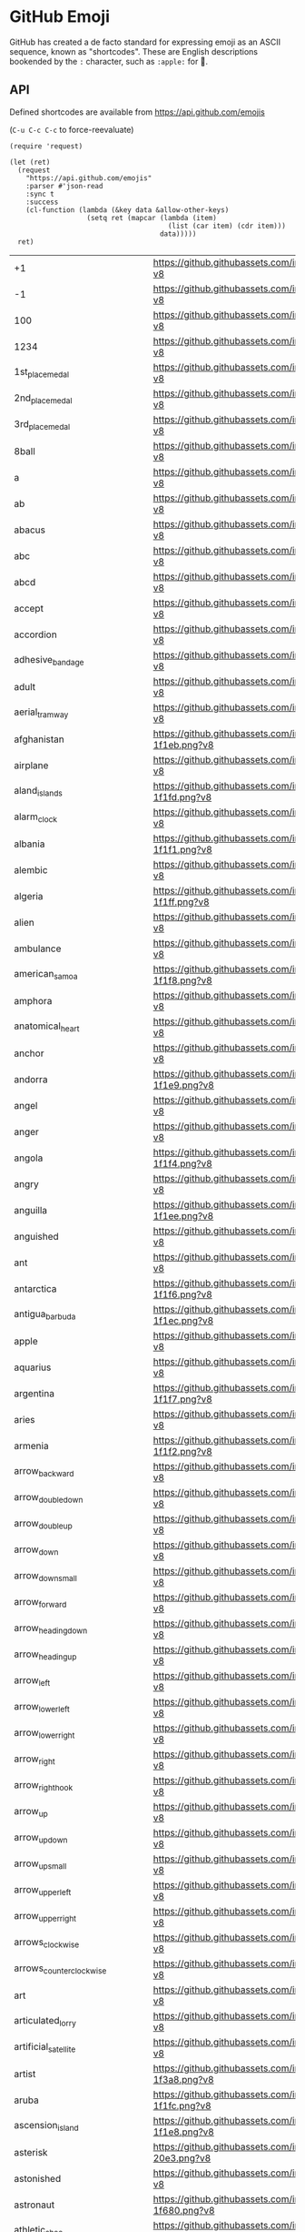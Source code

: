 * GitHub Emoji
  GitHub has created a de facto standard for expressing emoji as an ASCII
  sequence, known as "shortcodes". These are English descriptions bookended by
  the =:= character, such as =:apple:= for 🍎.

** API
   Defined shortcodes are available from https://api.github.com/emojis

   (~C-u C-c C-c~ to force-reevaluate)

   #+begin_src elisp :cache yes
     (require 'request)

     (let (ret)
       (request
         "https://api.github.com/emojis"
         :parser #'json-read
         :sync t
         :success
         (cl-function (lambda (&key data &allow-other-keys)
                        (setq ret (mapcar (lambda (item)
                                            (list (car item) (cdr item)))
                                          data)))))
       ret)
   #+end_src

   #+name: emojis-data
   #+RESULTS[4bef403ee83cb50da3b20dc5c01d97db66264278]:
   | +1                                   | https://github.githubassets.com/images/icons/emoji/unicode/1f44d.png?v8                                     |
   | -1                                   | https://github.githubassets.com/images/icons/emoji/unicode/1f44e.png?v8                                     |
   | 100                                  | https://github.githubassets.com/images/icons/emoji/unicode/1f4af.png?v8                                     |
   | 1234                                 | https://github.githubassets.com/images/icons/emoji/unicode/1f522.png?v8                                     |
   | 1st_place_medal                      | https://github.githubassets.com/images/icons/emoji/unicode/1f947.png?v8                                     |
   | 2nd_place_medal                      | https://github.githubassets.com/images/icons/emoji/unicode/1f948.png?v8                                     |
   | 3rd_place_medal                      | https://github.githubassets.com/images/icons/emoji/unicode/1f949.png?v8                                     |
   | 8ball                                | https://github.githubassets.com/images/icons/emoji/unicode/1f3b1.png?v8                                     |
   | a                                    | https://github.githubassets.com/images/icons/emoji/unicode/1f170.png?v8                                     |
   | ab                                   | https://github.githubassets.com/images/icons/emoji/unicode/1f18e.png?v8                                     |
   | abacus                               | https://github.githubassets.com/images/icons/emoji/unicode/1f9ee.png?v8                                     |
   | abc                                  | https://github.githubassets.com/images/icons/emoji/unicode/1f524.png?v8                                     |
   | abcd                                 | https://github.githubassets.com/images/icons/emoji/unicode/1f521.png?v8                                     |
   | accept                               | https://github.githubassets.com/images/icons/emoji/unicode/1f251.png?v8                                     |
   | accordion                            | https://github.githubassets.com/images/icons/emoji/unicode/1fa97.png?v8                                     |
   | adhesive_bandage                     | https://github.githubassets.com/images/icons/emoji/unicode/1fa79.png?v8                                     |
   | adult                                | https://github.githubassets.com/images/icons/emoji/unicode/1f9d1.png?v8                                     |
   | aerial_tramway                       | https://github.githubassets.com/images/icons/emoji/unicode/1f6a1.png?v8                                     |
   | afghanistan                          | https://github.githubassets.com/images/icons/emoji/unicode/1f1e6-1f1eb.png?v8                               |
   | airplane                             | https://github.githubassets.com/images/icons/emoji/unicode/2708.png?v8                                      |
   | aland_islands                        | https://github.githubassets.com/images/icons/emoji/unicode/1f1e6-1f1fd.png?v8                               |
   | alarm_clock                          | https://github.githubassets.com/images/icons/emoji/unicode/23f0.png?v8                                      |
   | albania                              | https://github.githubassets.com/images/icons/emoji/unicode/1f1e6-1f1f1.png?v8                               |
   | alembic                              | https://github.githubassets.com/images/icons/emoji/unicode/2697.png?v8                                      |
   | algeria                              | https://github.githubassets.com/images/icons/emoji/unicode/1f1e9-1f1ff.png?v8                               |
   | alien                                | https://github.githubassets.com/images/icons/emoji/unicode/1f47d.png?v8                                     |
   | ambulance                            | https://github.githubassets.com/images/icons/emoji/unicode/1f691.png?v8                                     |
   | american_samoa                       | https://github.githubassets.com/images/icons/emoji/unicode/1f1e6-1f1f8.png?v8                               |
   | amphora                              | https://github.githubassets.com/images/icons/emoji/unicode/1f3fa.png?v8                                     |
   | anatomical_heart                     | https://github.githubassets.com/images/icons/emoji/unicode/1fac0.png?v8                                     |
   | anchor                               | https://github.githubassets.com/images/icons/emoji/unicode/2693.png?v8                                      |
   | andorra                              | https://github.githubassets.com/images/icons/emoji/unicode/1f1e6-1f1e9.png?v8                               |
   | angel                                | https://github.githubassets.com/images/icons/emoji/unicode/1f47c.png?v8                                     |
   | anger                                | https://github.githubassets.com/images/icons/emoji/unicode/1f4a2.png?v8                                     |
   | angola                               | https://github.githubassets.com/images/icons/emoji/unicode/1f1e6-1f1f4.png?v8                               |
   | angry                                | https://github.githubassets.com/images/icons/emoji/unicode/1f620.png?v8                                     |
   | anguilla                             | https://github.githubassets.com/images/icons/emoji/unicode/1f1e6-1f1ee.png?v8                               |
   | anguished                            | https://github.githubassets.com/images/icons/emoji/unicode/1f627.png?v8                                     |
   | ant                                  | https://github.githubassets.com/images/icons/emoji/unicode/1f41c.png?v8                                     |
   | antarctica                           | https://github.githubassets.com/images/icons/emoji/unicode/1f1e6-1f1f6.png?v8                               |
   | antigua_barbuda                      | https://github.githubassets.com/images/icons/emoji/unicode/1f1e6-1f1ec.png?v8                               |
   | apple                                | https://github.githubassets.com/images/icons/emoji/unicode/1f34e.png?v8                                     |
   | aquarius                             | https://github.githubassets.com/images/icons/emoji/unicode/2652.png?v8                                      |
   | argentina                            | https://github.githubassets.com/images/icons/emoji/unicode/1f1e6-1f1f7.png?v8                               |
   | aries                                | https://github.githubassets.com/images/icons/emoji/unicode/2648.png?v8                                      |
   | armenia                              | https://github.githubassets.com/images/icons/emoji/unicode/1f1e6-1f1f2.png?v8                               |
   | arrow_backward                       | https://github.githubassets.com/images/icons/emoji/unicode/25c0.png?v8                                      |
   | arrow_double_down                    | https://github.githubassets.com/images/icons/emoji/unicode/23ec.png?v8                                      |
   | arrow_double_up                      | https://github.githubassets.com/images/icons/emoji/unicode/23eb.png?v8                                      |
   | arrow_down                           | https://github.githubassets.com/images/icons/emoji/unicode/2b07.png?v8                                      |
   | arrow_down_small                     | https://github.githubassets.com/images/icons/emoji/unicode/1f53d.png?v8                                     |
   | arrow_forward                        | https://github.githubassets.com/images/icons/emoji/unicode/25b6.png?v8                                      |
   | arrow_heading_down                   | https://github.githubassets.com/images/icons/emoji/unicode/2935.png?v8                                      |
   | arrow_heading_up                     | https://github.githubassets.com/images/icons/emoji/unicode/2934.png?v8                                      |
   | arrow_left                           | https://github.githubassets.com/images/icons/emoji/unicode/2b05.png?v8                                      |
   | arrow_lower_left                     | https://github.githubassets.com/images/icons/emoji/unicode/2199.png?v8                                      |
   | arrow_lower_right                    | https://github.githubassets.com/images/icons/emoji/unicode/2198.png?v8                                      |
   | arrow_right                          | https://github.githubassets.com/images/icons/emoji/unicode/27a1.png?v8                                      |
   | arrow_right_hook                     | https://github.githubassets.com/images/icons/emoji/unicode/21aa.png?v8                                      |
   | arrow_up                             | https://github.githubassets.com/images/icons/emoji/unicode/2b06.png?v8                                      |
   | arrow_up_down                        | https://github.githubassets.com/images/icons/emoji/unicode/2195.png?v8                                      |
   | arrow_up_small                       | https://github.githubassets.com/images/icons/emoji/unicode/1f53c.png?v8                                     |
   | arrow_upper_left                     | https://github.githubassets.com/images/icons/emoji/unicode/2196.png?v8                                      |
   | arrow_upper_right                    | https://github.githubassets.com/images/icons/emoji/unicode/2197.png?v8                                      |
   | arrows_clockwise                     | https://github.githubassets.com/images/icons/emoji/unicode/1f503.png?v8                                     |
   | arrows_counterclockwise              | https://github.githubassets.com/images/icons/emoji/unicode/1f504.png?v8                                     |
   | art                                  | https://github.githubassets.com/images/icons/emoji/unicode/1f3a8.png?v8                                     |
   | articulated_lorry                    | https://github.githubassets.com/images/icons/emoji/unicode/1f69b.png?v8                                     |
   | artificial_satellite                 | https://github.githubassets.com/images/icons/emoji/unicode/1f6f0.png?v8                                     |
   | artist                               | https://github.githubassets.com/images/icons/emoji/unicode/1f9d1-1f3a8.png?v8                               |
   | aruba                                | https://github.githubassets.com/images/icons/emoji/unicode/1f1e6-1f1fc.png?v8                               |
   | ascension_island                     | https://github.githubassets.com/images/icons/emoji/unicode/1f1e6-1f1e8.png?v8                               |
   | asterisk                             | https://github.githubassets.com/images/icons/emoji/unicode/002a-20e3.png?v8                                 |
   | astonished                           | https://github.githubassets.com/images/icons/emoji/unicode/1f632.png?v8                                     |
   | astronaut                            | https://github.githubassets.com/images/icons/emoji/unicode/1f9d1-1f680.png?v8                               |
   | athletic_shoe                        | https://github.githubassets.com/images/icons/emoji/unicode/1f45f.png?v8                                     |
   | atm                                  | https://github.githubassets.com/images/icons/emoji/unicode/1f3e7.png?v8                                     |
   | atom                                 | https://github.githubassets.com/images/icons/emoji/atom.png?v8                                              |
   | atom_symbol                          | https://github.githubassets.com/images/icons/emoji/unicode/269b.png?v8                                      |
   | australia                            | https://github.githubassets.com/images/icons/emoji/unicode/1f1e6-1f1fa.png?v8                               |
   | austria                              | https://github.githubassets.com/images/icons/emoji/unicode/1f1e6-1f1f9.png?v8                               |
   | auto_rickshaw                        | https://github.githubassets.com/images/icons/emoji/unicode/1f6fa.png?v8                                     |
   | avocado                              | https://github.githubassets.com/images/icons/emoji/unicode/1f951.png?v8                                     |
   | axe                                  | https://github.githubassets.com/images/icons/emoji/unicode/1fa93.png?v8                                     |
   | azerbaijan                           | https://github.githubassets.com/images/icons/emoji/unicode/1f1e6-1f1ff.png?v8                               |
   | b                                    | https://github.githubassets.com/images/icons/emoji/unicode/1f171.png?v8                                     |
   | baby                                 | https://github.githubassets.com/images/icons/emoji/unicode/1f476.png?v8                                     |
   | baby_bottle                          | https://github.githubassets.com/images/icons/emoji/unicode/1f37c.png?v8                                     |
   | baby_chick                           | https://github.githubassets.com/images/icons/emoji/unicode/1f424.png?v8                                     |
   | baby_symbol                          | https://github.githubassets.com/images/icons/emoji/unicode/1f6bc.png?v8                                     |
   | back                                 | https://github.githubassets.com/images/icons/emoji/unicode/1f519.png?v8                                     |
   | bacon                                | https://github.githubassets.com/images/icons/emoji/unicode/1f953.png?v8                                     |
   | badger                               | https://github.githubassets.com/images/icons/emoji/unicode/1f9a1.png?v8                                     |
   | badminton                            | https://github.githubassets.com/images/icons/emoji/unicode/1f3f8.png?v8                                     |
   | bagel                                | https://github.githubassets.com/images/icons/emoji/unicode/1f96f.png?v8                                     |
   | baggage_claim                        | https://github.githubassets.com/images/icons/emoji/unicode/1f6c4.png?v8                                     |
   | baguette_bread                       | https://github.githubassets.com/images/icons/emoji/unicode/1f956.png?v8                                     |
   | bahamas                              | https://github.githubassets.com/images/icons/emoji/unicode/1f1e7-1f1f8.png?v8                               |
   | bahrain                              | https://github.githubassets.com/images/icons/emoji/unicode/1f1e7-1f1ed.png?v8                               |
   | balance_scale                        | https://github.githubassets.com/images/icons/emoji/unicode/2696.png?v8                                      |
   | bald_man                             | https://github.githubassets.com/images/icons/emoji/unicode/1f468-1f9b2.png?v8                               |
   | bald_woman                           | https://github.githubassets.com/images/icons/emoji/unicode/1f469-1f9b2.png?v8                               |
   | ballet_shoes                         | https://github.githubassets.com/images/icons/emoji/unicode/1fa70.png?v8                                     |
   | balloon                              | https://github.githubassets.com/images/icons/emoji/unicode/1f388.png?v8                                     |
   | ballot_box                           | https://github.githubassets.com/images/icons/emoji/unicode/1f5f3.png?v8                                     |
   | ballot_box_with_check                | https://github.githubassets.com/images/icons/emoji/unicode/2611.png?v8                                      |
   | bamboo                               | https://github.githubassets.com/images/icons/emoji/unicode/1f38d.png?v8                                     |
   | banana                               | https://github.githubassets.com/images/icons/emoji/unicode/1f34c.png?v8                                     |
   | bangbang                             | https://github.githubassets.com/images/icons/emoji/unicode/203c.png?v8                                      |
   | bangladesh                           | https://github.githubassets.com/images/icons/emoji/unicode/1f1e7-1f1e9.png?v8                               |
   | banjo                                | https://github.githubassets.com/images/icons/emoji/unicode/1fa95.png?v8                                     |
   | bank                                 | https://github.githubassets.com/images/icons/emoji/unicode/1f3e6.png?v8                                     |
   | bar_chart                            | https://github.githubassets.com/images/icons/emoji/unicode/1f4ca.png?v8                                     |
   | barbados                             | https://github.githubassets.com/images/icons/emoji/unicode/1f1e7-1f1e7.png?v8                               |
   | barber                               | https://github.githubassets.com/images/icons/emoji/unicode/1f488.png?v8                                     |
   | baseball                             | https://github.githubassets.com/images/icons/emoji/unicode/26be.png?v8                                      |
   | basecamp                             | https://github.githubassets.com/images/icons/emoji/basecamp.png?v8                                          |
   | basecampy                            | https://github.githubassets.com/images/icons/emoji/basecampy.png?v8                                         |
   | basket                               | https://github.githubassets.com/images/icons/emoji/unicode/1f9fa.png?v8                                     |
   | basketball                           | https://github.githubassets.com/images/icons/emoji/unicode/1f3c0.png?v8                                     |
   | basketball_man                       | https://github.githubassets.com/images/icons/emoji/unicode/26f9-2642.png?v8                                 |
   | basketball_woman                     | https://github.githubassets.com/images/icons/emoji/unicode/26f9-2640.png?v8                                 |
   | bat                                  | https://github.githubassets.com/images/icons/emoji/unicode/1f987.png?v8                                     |
   | bath                                 | https://github.githubassets.com/images/icons/emoji/unicode/1f6c0.png?v8                                     |
   | bathtub                              | https://github.githubassets.com/images/icons/emoji/unicode/1f6c1.png?v8                                     |
   | battery                              | https://github.githubassets.com/images/icons/emoji/unicode/1f50b.png?v8                                     |
   | beach_umbrella                       | https://github.githubassets.com/images/icons/emoji/unicode/1f3d6.png?v8                                     |
   | bear                                 | https://github.githubassets.com/images/icons/emoji/unicode/1f43b.png?v8                                     |
   | bearded_person                       | https://github.githubassets.com/images/icons/emoji/unicode/1f9d4.png?v8                                     |
   | beaver                               | https://github.githubassets.com/images/icons/emoji/unicode/1f9ab.png?v8                                     |
   | bed                                  | https://github.githubassets.com/images/icons/emoji/unicode/1f6cf.png?v8                                     |
   | bee                                  | https://github.githubassets.com/images/icons/emoji/unicode/1f41d.png?v8                                     |
   | beer                                 | https://github.githubassets.com/images/icons/emoji/unicode/1f37a.png?v8                                     |
   | beers                                | https://github.githubassets.com/images/icons/emoji/unicode/1f37b.png?v8                                     |
   | beetle                               | https://github.githubassets.com/images/icons/emoji/unicode/1fab2.png?v8                                     |
   | beginner                             | https://github.githubassets.com/images/icons/emoji/unicode/1f530.png?v8                                     |
   | belarus                              | https://github.githubassets.com/images/icons/emoji/unicode/1f1e7-1f1fe.png?v8                               |
   | belgium                              | https://github.githubassets.com/images/icons/emoji/unicode/1f1e7-1f1ea.png?v8                               |
   | belize                               | https://github.githubassets.com/images/icons/emoji/unicode/1f1e7-1f1ff.png?v8                               |
   | bell                                 | https://github.githubassets.com/images/icons/emoji/unicode/1f514.png?v8                                     |
   | bell_pepper                          | https://github.githubassets.com/images/icons/emoji/unicode/1fad1.png?v8                                     |
   | bellhop_bell                         | https://github.githubassets.com/images/icons/emoji/unicode/1f6ce.png?v8                                     |
   | benin                                | https://github.githubassets.com/images/icons/emoji/unicode/1f1e7-1f1ef.png?v8                               |
   | bento                                | https://github.githubassets.com/images/icons/emoji/unicode/1f371.png?v8                                     |
   | bermuda                              | https://github.githubassets.com/images/icons/emoji/unicode/1f1e7-1f1f2.png?v8                               |
   | beverage_box                         | https://github.githubassets.com/images/icons/emoji/unicode/1f9c3.png?v8                                     |
   | bhutan                               | https://github.githubassets.com/images/icons/emoji/unicode/1f1e7-1f1f9.png?v8                               |
   | bicyclist                            | https://github.githubassets.com/images/icons/emoji/unicode/1f6b4.png?v8                                     |
   | bike                                 | https://github.githubassets.com/images/icons/emoji/unicode/1f6b2.png?v8                                     |
   | biking_man                           | https://github.githubassets.com/images/icons/emoji/unicode/1f6b4-2642.png?v8                                |
   | biking_woman                         | https://github.githubassets.com/images/icons/emoji/unicode/1f6b4-2640.png?v8                                |
   | bikini                               | https://github.githubassets.com/images/icons/emoji/unicode/1f459.png?v8                                     |
   | billed_cap                           | https://github.githubassets.com/images/icons/emoji/unicode/1f9e2.png?v8                                     |
   | biohazard                            | https://github.githubassets.com/images/icons/emoji/unicode/2623.png?v8                                      |
   | bird                                 | https://github.githubassets.com/images/icons/emoji/unicode/1f426.png?v8                                     |
   | birthday                             | https://github.githubassets.com/images/icons/emoji/unicode/1f382.png?v8                                     |
   | bison                                | https://github.githubassets.com/images/icons/emoji/unicode/1f9ac.png?v8                                     |
   | black_cat                            | https://github.githubassets.com/images/icons/emoji/unicode/1f408-2b1b.png?v8                                |
   | black_circle                         | https://github.githubassets.com/images/icons/emoji/unicode/26ab.png?v8                                      |
   | black_flag                           | https://github.githubassets.com/images/icons/emoji/unicode/1f3f4.png?v8                                     |
   | black_heart                          | https://github.githubassets.com/images/icons/emoji/unicode/1f5a4.png?v8                                     |
   | black_joker                          | https://github.githubassets.com/images/icons/emoji/unicode/1f0cf.png?v8                                     |
   | black_large_square                   | https://github.githubassets.com/images/icons/emoji/unicode/2b1b.png?v8                                      |
   | black_medium_small_square            | https://github.githubassets.com/images/icons/emoji/unicode/25fe.png?v8                                      |
   | black_medium_square                  | https://github.githubassets.com/images/icons/emoji/unicode/25fc.png?v8                                      |
   | black_nib                            | https://github.githubassets.com/images/icons/emoji/unicode/2712.png?v8                                      |
   | black_small_square                   | https://github.githubassets.com/images/icons/emoji/unicode/25aa.png?v8                                      |
   | black_square_button                  | https://github.githubassets.com/images/icons/emoji/unicode/1f532.png?v8                                     |
   | blond_haired_man                     | https://github.githubassets.com/images/icons/emoji/unicode/1f471-2642.png?v8                                |
   | blond_haired_person                  | https://github.githubassets.com/images/icons/emoji/unicode/1f471.png?v8                                     |
   | blond_haired_woman                   | https://github.githubassets.com/images/icons/emoji/unicode/1f471-2640.png?v8                                |
   | blonde_woman                         | https://github.githubassets.com/images/icons/emoji/unicode/1f471-2640.png?v8                                |
   | blossom                              | https://github.githubassets.com/images/icons/emoji/unicode/1f33c.png?v8                                     |
   | blowfish                             | https://github.githubassets.com/images/icons/emoji/unicode/1f421.png?v8                                     |
   | blue_book                            | https://github.githubassets.com/images/icons/emoji/unicode/1f4d8.png?v8                                     |
   | blue_car                             | https://github.githubassets.com/images/icons/emoji/unicode/1f699.png?v8                                     |
   | blue_heart                           | https://github.githubassets.com/images/icons/emoji/unicode/1f499.png?v8                                     |
   | blue_square                          | https://github.githubassets.com/images/icons/emoji/unicode/1f7e6.png?v8                                     |
   | blueberries                          | https://github.githubassets.com/images/icons/emoji/unicode/1fad0.png?v8                                     |
   | blush                                | https://github.githubassets.com/images/icons/emoji/unicode/1f60a.png?v8                                     |
   | boar                                 | https://github.githubassets.com/images/icons/emoji/unicode/1f417.png?v8                                     |
   | boat                                 | https://github.githubassets.com/images/icons/emoji/unicode/26f5.png?v8                                      |
   | bolivia                              | https://github.githubassets.com/images/icons/emoji/unicode/1f1e7-1f1f4.png?v8                               |
   | bomb                                 | https://github.githubassets.com/images/icons/emoji/unicode/1f4a3.png?v8                                     |
   | bone                                 | https://github.githubassets.com/images/icons/emoji/unicode/1f9b4.png?v8                                     |
   | book                                 | https://github.githubassets.com/images/icons/emoji/unicode/1f4d6.png?v8                                     |
   | bookmark                             | https://github.githubassets.com/images/icons/emoji/unicode/1f516.png?v8                                     |
   | bookmark_tabs                        | https://github.githubassets.com/images/icons/emoji/unicode/1f4d1.png?v8                                     |
   | books                                | https://github.githubassets.com/images/icons/emoji/unicode/1f4da.png?v8                                     |
   | boom                                 | https://github.githubassets.com/images/icons/emoji/unicode/1f4a5.png?v8                                     |
   | boomerang                            | https://github.githubassets.com/images/icons/emoji/unicode/1fa83.png?v8                                     |
   | boot                                 | https://github.githubassets.com/images/icons/emoji/unicode/1f462.png?v8                                     |
   | bosnia_herzegovina                   | https://github.githubassets.com/images/icons/emoji/unicode/1f1e7-1f1e6.png?v8                               |
   | botswana                             | https://github.githubassets.com/images/icons/emoji/unicode/1f1e7-1f1fc.png?v8                               |
   | bouncing_ball_man                    | https://github.githubassets.com/images/icons/emoji/unicode/26f9-2642.png?v8                                 |
   | bouncing_ball_person                 | https://github.githubassets.com/images/icons/emoji/unicode/26f9.png?v8                                      |
   | bouncing_ball_woman                  | https://github.githubassets.com/images/icons/emoji/unicode/26f9-2640.png?v8                                 |
   | bouquet                              | https://github.githubassets.com/images/icons/emoji/unicode/1f490.png?v8                                     |
   | bouvet_island                        | https://github.githubassets.com/images/icons/emoji/unicode/1f1e7-1f1fb.png?v8                               |
   | bow                                  | https://github.githubassets.com/images/icons/emoji/unicode/1f647.png?v8                                     |
   | bow_and_arrow                        | https://github.githubassets.com/images/icons/emoji/unicode/1f3f9.png?v8                                     |
   | bowing_man                           | https://github.githubassets.com/images/icons/emoji/unicode/1f647-2642.png?v8                                |
   | bowing_woman                         | https://github.githubassets.com/images/icons/emoji/unicode/1f647-2640.png?v8                                |
   | bowl_with_spoon                      | https://github.githubassets.com/images/icons/emoji/unicode/1f963.png?v8                                     |
   | bowling                              | https://github.githubassets.com/images/icons/emoji/unicode/1f3b3.png?v8                                     |
   | bowtie                               | https://github.githubassets.com/images/icons/emoji/bowtie.png?v8                                            |
   | boxing_glove                         | https://github.githubassets.com/images/icons/emoji/unicode/1f94a.png?v8                                     |
   | boy                                  | https://github.githubassets.com/images/icons/emoji/unicode/1f466.png?v8                                     |
   | brain                                | https://github.githubassets.com/images/icons/emoji/unicode/1f9e0.png?v8                                     |
   | brazil                               | https://github.githubassets.com/images/icons/emoji/unicode/1f1e7-1f1f7.png?v8                               |
   | bread                                | https://github.githubassets.com/images/icons/emoji/unicode/1f35e.png?v8                                     |
   | breast_feeding                       | https://github.githubassets.com/images/icons/emoji/unicode/1f931.png?v8                                     |
   | bricks                               | https://github.githubassets.com/images/icons/emoji/unicode/1f9f1.png?v8                                     |
   | bride_with_veil                      | https://github.githubassets.com/images/icons/emoji/unicode/1f470-2640.png?v8                                |
   | bridge_at_night                      | https://github.githubassets.com/images/icons/emoji/unicode/1f309.png?v8                                     |
   | briefcase                            | https://github.githubassets.com/images/icons/emoji/unicode/1f4bc.png?v8                                     |
   | british_indian_ocean_territory       | https://github.githubassets.com/images/icons/emoji/unicode/1f1ee-1f1f4.png?v8                               |
   | british_virgin_islands               | https://github.githubassets.com/images/icons/emoji/unicode/1f1fb-1f1ec.png?v8                               |
   | broccoli                             | https://github.githubassets.com/images/icons/emoji/unicode/1f966.png?v8                                     |
   | broken_heart                         | https://github.githubassets.com/images/icons/emoji/unicode/1f494.png?v8                                     |
   | broom                                | https://github.githubassets.com/images/icons/emoji/unicode/1f9f9.png?v8                                     |
   | brown_circle                         | https://github.githubassets.com/images/icons/emoji/unicode/1f7e4.png?v8                                     |
   | brown_heart                          | https://github.githubassets.com/images/icons/emoji/unicode/1f90e.png?v8                                     |
   | brown_square                         | https://github.githubassets.com/images/icons/emoji/unicode/1f7eb.png?v8                                     |
   | brunei                               | https://github.githubassets.com/images/icons/emoji/unicode/1f1e7-1f1f3.png?v8                               |
   | bubble_tea                           | https://github.githubassets.com/images/icons/emoji/unicode/1f9cb.png?v8                                     |
   | bucket                               | https://github.githubassets.com/images/icons/emoji/unicode/1faa3.png?v8                                     |
   | bug                                  | https://github.githubassets.com/images/icons/emoji/unicode/1f41b.png?v8                                     |
   | building_construction                | https://github.githubassets.com/images/icons/emoji/unicode/1f3d7.png?v8                                     |
   | bulb                                 | https://github.githubassets.com/images/icons/emoji/unicode/1f4a1.png?v8                                     |
   | bulgaria                             | https://github.githubassets.com/images/icons/emoji/unicode/1f1e7-1f1ec.png?v8                               |
   | bullettrain_front                    | https://github.githubassets.com/images/icons/emoji/unicode/1f685.png?v8                                     |
   | bullettrain_side                     | https://github.githubassets.com/images/icons/emoji/unicode/1f684.png?v8                                     |
   | burkina_faso                         | https://github.githubassets.com/images/icons/emoji/unicode/1f1e7-1f1eb.png?v8                               |
   | burrito                              | https://github.githubassets.com/images/icons/emoji/unicode/1f32f.png?v8                                     |
   | burundi                              | https://github.githubassets.com/images/icons/emoji/unicode/1f1e7-1f1ee.png?v8                               |
   | bus                                  | https://github.githubassets.com/images/icons/emoji/unicode/1f68c.png?v8                                     |
   | business_suit_levitating             | https://github.githubassets.com/images/icons/emoji/unicode/1f574.png?v8                                     |
   | busstop                              | https://github.githubassets.com/images/icons/emoji/unicode/1f68f.png?v8                                     |
   | bust_in_silhouette                   | https://github.githubassets.com/images/icons/emoji/unicode/1f464.png?v8                                     |
   | busts_in_silhouette                  | https://github.githubassets.com/images/icons/emoji/unicode/1f465.png?v8                                     |
   | butter                               | https://github.githubassets.com/images/icons/emoji/unicode/1f9c8.png?v8                                     |
   | butterfly                            | https://github.githubassets.com/images/icons/emoji/unicode/1f98b.png?v8                                     |
   | cactus                               | https://github.githubassets.com/images/icons/emoji/unicode/1f335.png?v8                                     |
   | cake                                 | https://github.githubassets.com/images/icons/emoji/unicode/1f370.png?v8                                     |
   | calendar                             | https://github.githubassets.com/images/icons/emoji/unicode/1f4c6.png?v8                                     |
   | call_me_hand                         | https://github.githubassets.com/images/icons/emoji/unicode/1f919.png?v8                                     |
   | calling                              | https://github.githubassets.com/images/icons/emoji/unicode/1f4f2.png?v8                                     |
   | cambodia                             | https://github.githubassets.com/images/icons/emoji/unicode/1f1f0-1f1ed.png?v8                               |
   | camel                                | https://github.githubassets.com/images/icons/emoji/unicode/1f42b.png?v8                                     |
   | camera                               | https://github.githubassets.com/images/icons/emoji/unicode/1f4f7.png?v8                                     |
   | camera_flash                         | https://github.githubassets.com/images/icons/emoji/unicode/1f4f8.png?v8                                     |
   | cameroon                             | https://github.githubassets.com/images/icons/emoji/unicode/1f1e8-1f1f2.png?v8                               |
   | camping                              | https://github.githubassets.com/images/icons/emoji/unicode/1f3d5.png?v8                                     |
   | canada                               | https://github.githubassets.com/images/icons/emoji/unicode/1f1e8-1f1e6.png?v8                               |
   | canary_islands                       | https://github.githubassets.com/images/icons/emoji/unicode/1f1ee-1f1e8.png?v8                               |
   | cancer                               | https://github.githubassets.com/images/icons/emoji/unicode/264b.png?v8                                      |
   | candle                               | https://github.githubassets.com/images/icons/emoji/unicode/1f56f.png?v8                                     |
   | candy                                | https://github.githubassets.com/images/icons/emoji/unicode/1f36c.png?v8                                     |
   | canned_food                          | https://github.githubassets.com/images/icons/emoji/unicode/1f96b.png?v8                                     |
   | canoe                                | https://github.githubassets.com/images/icons/emoji/unicode/1f6f6.png?v8                                     |
   | cape_verde                           | https://github.githubassets.com/images/icons/emoji/unicode/1f1e8-1f1fb.png?v8                               |
   | capital_abcd                         | https://github.githubassets.com/images/icons/emoji/unicode/1f520.png?v8                                     |
   | capricorn                            | https://github.githubassets.com/images/icons/emoji/unicode/2651.png?v8                                      |
   | car                                  | https://github.githubassets.com/images/icons/emoji/unicode/1f697.png?v8                                     |
   | card_file_box                        | https://github.githubassets.com/images/icons/emoji/unicode/1f5c3.png?v8                                     |
   | card_index                           | https://github.githubassets.com/images/icons/emoji/unicode/1f4c7.png?v8                                     |
   | card_index_dividers                  | https://github.githubassets.com/images/icons/emoji/unicode/1f5c2.png?v8                                     |
   | caribbean_netherlands                | https://github.githubassets.com/images/icons/emoji/unicode/1f1e7-1f1f6.png?v8                               |
   | carousel_horse                       | https://github.githubassets.com/images/icons/emoji/unicode/1f3a0.png?v8                                     |
   | carpentry_saw                        | https://github.githubassets.com/images/icons/emoji/unicode/1fa9a.png?v8                                     |
   | carrot                               | https://github.githubassets.com/images/icons/emoji/unicode/1f955.png?v8                                     |
   | cartwheeling                         | https://github.githubassets.com/images/icons/emoji/unicode/1f938.png?v8                                     |
   | cat                                  | https://github.githubassets.com/images/icons/emoji/unicode/1f431.png?v8                                     |
   | cat2                                 | https://github.githubassets.com/images/icons/emoji/unicode/1f408.png?v8                                     |
   | cayman_islands                       | https://github.githubassets.com/images/icons/emoji/unicode/1f1f0-1f1fe.png?v8                               |
   | cd                                   | https://github.githubassets.com/images/icons/emoji/unicode/1f4bf.png?v8                                     |
   | central_african_republic             | https://github.githubassets.com/images/icons/emoji/unicode/1f1e8-1f1eb.png?v8                               |
   | ceuta_melilla                        | https://github.githubassets.com/images/icons/emoji/unicode/1f1ea-1f1e6.png?v8                               |
   | chad                                 | https://github.githubassets.com/images/icons/emoji/unicode/1f1f9-1f1e9.png?v8                               |
   | chains                               | https://github.githubassets.com/images/icons/emoji/unicode/26d3.png?v8                                      |
   | chair                                | https://github.githubassets.com/images/icons/emoji/unicode/1fa91.png?v8                                     |
   | champagne                            | https://github.githubassets.com/images/icons/emoji/unicode/1f37e.png?v8                                     |
   | chart                                | https://github.githubassets.com/images/icons/emoji/unicode/1f4b9.png?v8                                     |
   | chart_with_downwards_trend           | https://github.githubassets.com/images/icons/emoji/unicode/1f4c9.png?v8                                     |
   | chart_with_upwards_trend             | https://github.githubassets.com/images/icons/emoji/unicode/1f4c8.png?v8                                     |
   | checkered_flag                       | https://github.githubassets.com/images/icons/emoji/unicode/1f3c1.png?v8                                     |
   | cheese                               | https://github.githubassets.com/images/icons/emoji/unicode/1f9c0.png?v8                                     |
   | cherries                             | https://github.githubassets.com/images/icons/emoji/unicode/1f352.png?v8                                     |
   | cherry_blossom                       | https://github.githubassets.com/images/icons/emoji/unicode/1f338.png?v8                                     |
   | chess_pawn                           | https://github.githubassets.com/images/icons/emoji/unicode/265f.png?v8                                      |
   | chestnut                             | https://github.githubassets.com/images/icons/emoji/unicode/1f330.png?v8                                     |
   | chicken                              | https://github.githubassets.com/images/icons/emoji/unicode/1f414.png?v8                                     |
   | child                                | https://github.githubassets.com/images/icons/emoji/unicode/1f9d2.png?v8                                     |
   | children_crossing                    | https://github.githubassets.com/images/icons/emoji/unicode/1f6b8.png?v8                                     |
   | chile                                | https://github.githubassets.com/images/icons/emoji/unicode/1f1e8-1f1f1.png?v8                               |
   | chipmunk                             | https://github.githubassets.com/images/icons/emoji/unicode/1f43f.png?v8                                     |
   | chocolate_bar                        | https://github.githubassets.com/images/icons/emoji/unicode/1f36b.png?v8                                     |
   | chopsticks                           | https://github.githubassets.com/images/icons/emoji/unicode/1f962.png?v8                                     |
   | christmas_island                     | https://github.githubassets.com/images/icons/emoji/unicode/1f1e8-1f1fd.png?v8                               |
   | christmas_tree                       | https://github.githubassets.com/images/icons/emoji/unicode/1f384.png?v8                                     |
   | church                               | https://github.githubassets.com/images/icons/emoji/unicode/26ea.png?v8                                      |
   | cinema                               | https://github.githubassets.com/images/icons/emoji/unicode/1f3a6.png?v8                                     |
   | circus_tent                          | https://github.githubassets.com/images/icons/emoji/unicode/1f3aa.png?v8                                     |
   | city_sunrise                         | https://github.githubassets.com/images/icons/emoji/unicode/1f307.png?v8                                     |
   | city_sunset                          | https://github.githubassets.com/images/icons/emoji/unicode/1f306.png?v8                                     |
   | cityscape                            | https://github.githubassets.com/images/icons/emoji/unicode/1f3d9.png?v8                                     |
   | cl                                   | https://github.githubassets.com/images/icons/emoji/unicode/1f191.png?v8                                     |
   | clamp                                | https://github.githubassets.com/images/icons/emoji/unicode/1f5dc.png?v8                                     |
   | clap                                 | https://github.githubassets.com/images/icons/emoji/unicode/1f44f.png?v8                                     |
   | clapper                              | https://github.githubassets.com/images/icons/emoji/unicode/1f3ac.png?v8                                     |
   | classical_building                   | https://github.githubassets.com/images/icons/emoji/unicode/1f3db.png?v8                                     |
   | climbing                             | https://github.githubassets.com/images/icons/emoji/unicode/1f9d7.png?v8                                     |
   | climbing_man                         | https://github.githubassets.com/images/icons/emoji/unicode/1f9d7-2642.png?v8                                |
   | climbing_woman                       | https://github.githubassets.com/images/icons/emoji/unicode/1f9d7-2640.png?v8                                |
   | clinking_glasses                     | https://github.githubassets.com/images/icons/emoji/unicode/1f942.png?v8                                     |
   | clipboard                            | https://github.githubassets.com/images/icons/emoji/unicode/1f4cb.png?v8                                     |
   | clipperton_island                    | https://github.githubassets.com/images/icons/emoji/unicode/1f1e8-1f1f5.png?v8                               |
   | clock1                               | https://github.githubassets.com/images/icons/emoji/unicode/1f550.png?v8                                     |
   | clock10                              | https://github.githubassets.com/images/icons/emoji/unicode/1f559.png?v8                                     |
   | clock1030                            | https://github.githubassets.com/images/icons/emoji/unicode/1f565.png?v8                                     |
   | clock11                              | https://github.githubassets.com/images/icons/emoji/unicode/1f55a.png?v8                                     |
   | clock1130                            | https://github.githubassets.com/images/icons/emoji/unicode/1f566.png?v8                                     |
   | clock12                              | https://github.githubassets.com/images/icons/emoji/unicode/1f55b.png?v8                                     |
   | clock1230                            | https://github.githubassets.com/images/icons/emoji/unicode/1f567.png?v8                                     |
   | clock130                             | https://github.githubassets.com/images/icons/emoji/unicode/1f55c.png?v8                                     |
   | clock2                               | https://github.githubassets.com/images/icons/emoji/unicode/1f551.png?v8                                     |
   | clock230                             | https://github.githubassets.com/images/icons/emoji/unicode/1f55d.png?v8                                     |
   | clock3                               | https://github.githubassets.com/images/icons/emoji/unicode/1f552.png?v8                                     |
   | clock330                             | https://github.githubassets.com/images/icons/emoji/unicode/1f55e.png?v8                                     |
   | clock4                               | https://github.githubassets.com/images/icons/emoji/unicode/1f553.png?v8                                     |
   | clock430                             | https://github.githubassets.com/images/icons/emoji/unicode/1f55f.png?v8                                     |
   | clock5                               | https://github.githubassets.com/images/icons/emoji/unicode/1f554.png?v8                                     |
   | clock530                             | https://github.githubassets.com/images/icons/emoji/unicode/1f560.png?v8                                     |
   | clock6                               | https://github.githubassets.com/images/icons/emoji/unicode/1f555.png?v8                                     |
   | clock630                             | https://github.githubassets.com/images/icons/emoji/unicode/1f561.png?v8                                     |
   | clock7                               | https://github.githubassets.com/images/icons/emoji/unicode/1f556.png?v8                                     |
   | clock730                             | https://github.githubassets.com/images/icons/emoji/unicode/1f562.png?v8                                     |
   | clock8                               | https://github.githubassets.com/images/icons/emoji/unicode/1f557.png?v8                                     |
   | clock830                             | https://github.githubassets.com/images/icons/emoji/unicode/1f563.png?v8                                     |
   | clock9                               | https://github.githubassets.com/images/icons/emoji/unicode/1f558.png?v8                                     |
   | clock930                             | https://github.githubassets.com/images/icons/emoji/unicode/1f564.png?v8                                     |
   | closed_book                          | https://github.githubassets.com/images/icons/emoji/unicode/1f4d5.png?v8                                     |
   | closed_lock_with_key                 | https://github.githubassets.com/images/icons/emoji/unicode/1f510.png?v8                                     |
   | closed_umbrella                      | https://github.githubassets.com/images/icons/emoji/unicode/1f302.png?v8                                     |
   | cloud                                | https://github.githubassets.com/images/icons/emoji/unicode/2601.png?v8                                      |
   | cloud_with_lightning                 | https://github.githubassets.com/images/icons/emoji/unicode/1f329.png?v8                                     |
   | cloud_with_lightning_and_rain        | https://github.githubassets.com/images/icons/emoji/unicode/26c8.png?v8                                      |
   | cloud_with_rain                      | https://github.githubassets.com/images/icons/emoji/unicode/1f327.png?v8                                     |
   | cloud_with_snow                      | https://github.githubassets.com/images/icons/emoji/unicode/1f328.png?v8                                     |
   | clown_face                           | https://github.githubassets.com/images/icons/emoji/unicode/1f921.png?v8                                     |
   | clubs                                | https://github.githubassets.com/images/icons/emoji/unicode/2663.png?v8                                      |
   | cn                                   | https://github.githubassets.com/images/icons/emoji/unicode/1f1e8-1f1f3.png?v8                               |
   | coat                                 | https://github.githubassets.com/images/icons/emoji/unicode/1f9e5.png?v8                                     |
   | cockroach                            | https://github.githubassets.com/images/icons/emoji/unicode/1fab3.png?v8                                     |
   | cocktail                             | https://github.githubassets.com/images/icons/emoji/unicode/1f378.png?v8                                     |
   | coconut                              | https://github.githubassets.com/images/icons/emoji/unicode/1f965.png?v8                                     |
   | cocos_islands                        | https://github.githubassets.com/images/icons/emoji/unicode/1f1e8-1f1e8.png?v8                               |
   | coffee                               | https://github.githubassets.com/images/icons/emoji/unicode/2615.png?v8                                      |
   | coffin                               | https://github.githubassets.com/images/icons/emoji/unicode/26b0.png?v8                                      |
   | coin                                 | https://github.githubassets.com/images/icons/emoji/unicode/1fa99.png?v8                                     |
   | cold_face                            | https://github.githubassets.com/images/icons/emoji/unicode/1f976.png?v8                                     |
   | cold_sweat                           | https://github.githubassets.com/images/icons/emoji/unicode/1f630.png?v8                                     |
   | collision                            | https://github.githubassets.com/images/icons/emoji/unicode/1f4a5.png?v8                                     |
   | colombia                             | https://github.githubassets.com/images/icons/emoji/unicode/1f1e8-1f1f4.png?v8                               |
   | comet                                | https://github.githubassets.com/images/icons/emoji/unicode/2604.png?v8                                      |
   | comoros                              | https://github.githubassets.com/images/icons/emoji/unicode/1f1f0-1f1f2.png?v8                               |
   | compass                              | https://github.githubassets.com/images/icons/emoji/unicode/1f9ed.png?v8                                     |
   | computer                             | https://github.githubassets.com/images/icons/emoji/unicode/1f4bb.png?v8                                     |
   | computer_mouse                       | https://github.githubassets.com/images/icons/emoji/unicode/1f5b1.png?v8                                     |
   | confetti_ball                        | https://github.githubassets.com/images/icons/emoji/unicode/1f38a.png?v8                                     |
   | confounded                           | https://github.githubassets.com/images/icons/emoji/unicode/1f616.png?v8                                     |
   | confused                             | https://github.githubassets.com/images/icons/emoji/unicode/1f615.png?v8                                     |
   | congo_brazzaville                    | https://github.githubassets.com/images/icons/emoji/unicode/1f1e8-1f1ec.png?v8                               |
   | congo_kinshasa                       | https://github.githubassets.com/images/icons/emoji/unicode/1f1e8-1f1e9.png?v8                               |
   | congratulations                      | https://github.githubassets.com/images/icons/emoji/unicode/3297.png?v8                                      |
   | construction                         | https://github.githubassets.com/images/icons/emoji/unicode/1f6a7.png?v8                                     |
   | construction_worker                  | https://github.githubassets.com/images/icons/emoji/unicode/1f477.png?v8                                     |
   | construction_worker_man              | https://github.githubassets.com/images/icons/emoji/unicode/1f477-2642.png?v8                                |
   | construction_worker_woman            | https://github.githubassets.com/images/icons/emoji/unicode/1f477-2640.png?v8                                |
   | control_knobs                        | https://github.githubassets.com/images/icons/emoji/unicode/1f39b.png?v8                                     |
   | convenience_store                    | https://github.githubassets.com/images/icons/emoji/unicode/1f3ea.png?v8                                     |
   | cook                                 | https://github.githubassets.com/images/icons/emoji/unicode/1f9d1-1f373.png?v8                               |
   | cook_islands                         | https://github.githubassets.com/images/icons/emoji/unicode/1f1e8-1f1f0.png?v8                               |
   | cookie                               | https://github.githubassets.com/images/icons/emoji/unicode/1f36a.png?v8                                     |
   | cool                                 | https://github.githubassets.com/images/icons/emoji/unicode/1f192.png?v8                                     |
   | cop                                  | https://github.githubassets.com/images/icons/emoji/unicode/1f46e.png?v8                                     |
   | copyright                            | https://github.githubassets.com/images/icons/emoji/unicode/00a9.png?v8                                      |
   | corn                                 | https://github.githubassets.com/images/icons/emoji/unicode/1f33d.png?v8                                     |
   | costa_rica                           | https://github.githubassets.com/images/icons/emoji/unicode/1f1e8-1f1f7.png?v8                               |
   | cote_divoire                         | https://github.githubassets.com/images/icons/emoji/unicode/1f1e8-1f1ee.png?v8                               |
   | couch_and_lamp                       | https://github.githubassets.com/images/icons/emoji/unicode/1f6cb.png?v8                                     |
   | couple                               | https://github.githubassets.com/images/icons/emoji/unicode/1f46b.png?v8                                     |
   | couple_with_heart                    | https://github.githubassets.com/images/icons/emoji/unicode/1f491.png?v8                                     |
   | couple_with_heart_man_man            | https://github.githubassets.com/images/icons/emoji/unicode/1f468-2764-1f468.png?v8                          |
   | couple_with_heart_woman_man          | https://github.githubassets.com/images/icons/emoji/unicode/1f469-2764-1f468.png?v8                          |
   | couple_with_heart_woman_woman        | https://github.githubassets.com/images/icons/emoji/unicode/1f469-2764-1f469.png?v8                          |
   | couplekiss                           | https://github.githubassets.com/images/icons/emoji/unicode/1f48f.png?v8                                     |
   | couplekiss_man_man                   | https://github.githubassets.com/images/icons/emoji/unicode/1f468-2764-1f48b-1f468.png?v8                    |
   | couplekiss_man_woman                 | https://github.githubassets.com/images/icons/emoji/unicode/1f469-2764-1f48b-1f468.png?v8                    |
   | couplekiss_woman_woman               | https://github.githubassets.com/images/icons/emoji/unicode/1f469-2764-1f48b-1f469.png?v8                    |
   | cow                                  | https://github.githubassets.com/images/icons/emoji/unicode/1f42e.png?v8                                     |
   | cow2                                 | https://github.githubassets.com/images/icons/emoji/unicode/1f404.png?v8                                     |
   | cowboy_hat_face                      | https://github.githubassets.com/images/icons/emoji/unicode/1f920.png?v8                                     |
   | crab                                 | https://github.githubassets.com/images/icons/emoji/unicode/1f980.png?v8                                     |
   | crayon                               | https://github.githubassets.com/images/icons/emoji/unicode/1f58d.png?v8                                     |
   | credit_card                          | https://github.githubassets.com/images/icons/emoji/unicode/1f4b3.png?v8                                     |
   | crescent_moon                        | https://github.githubassets.com/images/icons/emoji/unicode/1f319.png?v8                                     |
   | cricket                              | https://github.githubassets.com/images/icons/emoji/unicode/1f997.png?v8                                     |
   | cricket_game                         | https://github.githubassets.com/images/icons/emoji/unicode/1f3cf.png?v8                                     |
   | croatia                              | https://github.githubassets.com/images/icons/emoji/unicode/1f1ed-1f1f7.png?v8                               |
   | crocodile                            | https://github.githubassets.com/images/icons/emoji/unicode/1f40a.png?v8                                     |
   | croissant                            | https://github.githubassets.com/images/icons/emoji/unicode/1f950.png?v8                                     |
   | crossed_fingers                      | https://github.githubassets.com/images/icons/emoji/unicode/1f91e.png?v8                                     |
   | crossed_flags                        | https://github.githubassets.com/images/icons/emoji/unicode/1f38c.png?v8                                     |
   | crossed_swords                       | https://github.githubassets.com/images/icons/emoji/unicode/2694.png?v8                                      |
   | crown                                | https://github.githubassets.com/images/icons/emoji/unicode/1f451.png?v8                                     |
   | cry                                  | https://github.githubassets.com/images/icons/emoji/unicode/1f622.png?v8                                     |
   | crying_cat_face                      | https://github.githubassets.com/images/icons/emoji/unicode/1f63f.png?v8                                     |
   | crystal_ball                         | https://github.githubassets.com/images/icons/emoji/unicode/1f52e.png?v8                                     |
   | cuba                                 | https://github.githubassets.com/images/icons/emoji/unicode/1f1e8-1f1fa.png?v8                               |
   | cucumber                             | https://github.githubassets.com/images/icons/emoji/unicode/1f952.png?v8                                     |
   | cup_with_straw                       | https://github.githubassets.com/images/icons/emoji/unicode/1f964.png?v8                                     |
   | cupcake                              | https://github.githubassets.com/images/icons/emoji/unicode/1f9c1.png?v8                                     |
   | cupid                                | https://github.githubassets.com/images/icons/emoji/unicode/1f498.png?v8                                     |
   | curacao                              | https://github.githubassets.com/images/icons/emoji/unicode/1f1e8-1f1fc.png?v8                               |
   | curling_stone                        | https://github.githubassets.com/images/icons/emoji/unicode/1f94c.png?v8                                     |
   | curly_haired_man                     | https://github.githubassets.com/images/icons/emoji/unicode/1f468-1f9b1.png?v8                               |
   | curly_haired_woman                   | https://github.githubassets.com/images/icons/emoji/unicode/1f469-1f9b1.png?v8                               |
   | curly_loop                           | https://github.githubassets.com/images/icons/emoji/unicode/27b0.png?v8                                      |
   | currency_exchange                    | https://github.githubassets.com/images/icons/emoji/unicode/1f4b1.png?v8                                     |
   | curry                                | https://github.githubassets.com/images/icons/emoji/unicode/1f35b.png?v8                                     |
   | cursing_face                         | https://github.githubassets.com/images/icons/emoji/unicode/1f92c.png?v8                                     |
   | custard                              | https://github.githubassets.com/images/icons/emoji/unicode/1f36e.png?v8                                     |
   | customs                              | https://github.githubassets.com/images/icons/emoji/unicode/1f6c3.png?v8                                     |
   | cut_of_meat                          | https://github.githubassets.com/images/icons/emoji/unicode/1f969.png?v8                                     |
   | cyclone                              | https://github.githubassets.com/images/icons/emoji/unicode/1f300.png?v8                                     |
   | cyprus                               | https://github.githubassets.com/images/icons/emoji/unicode/1f1e8-1f1fe.png?v8                               |
   | czech_republic                       | https://github.githubassets.com/images/icons/emoji/unicode/1f1e8-1f1ff.png?v8                               |
   | dagger                               | https://github.githubassets.com/images/icons/emoji/unicode/1f5e1.png?v8                                     |
   | dancer                               | https://github.githubassets.com/images/icons/emoji/unicode/1f483.png?v8                                     |
   | dancers                              | https://github.githubassets.com/images/icons/emoji/unicode/1f46f.png?v8                                     |
   | dancing_men                          | https://github.githubassets.com/images/icons/emoji/unicode/1f46f-2642.png?v8                                |
   | dancing_women                        | https://github.githubassets.com/images/icons/emoji/unicode/1f46f-2640.png?v8                                |
   | dango                                | https://github.githubassets.com/images/icons/emoji/unicode/1f361.png?v8                                     |
   | dark_sunglasses                      | https://github.githubassets.com/images/icons/emoji/unicode/1f576.png?v8                                     |
   | dart                                 | https://github.githubassets.com/images/icons/emoji/unicode/1f3af.png?v8                                     |
   | dash                                 | https://github.githubassets.com/images/icons/emoji/unicode/1f4a8.png?v8                                     |
   | date                                 | https://github.githubassets.com/images/icons/emoji/unicode/1f4c5.png?v8                                     |
   | de                                   | https://github.githubassets.com/images/icons/emoji/unicode/1f1e9-1f1ea.png?v8                               |
   | deaf_man                             | https://github.githubassets.com/images/icons/emoji/unicode/1f9cf-2642.png?v8                                |
   | deaf_person                          | https://github.githubassets.com/images/icons/emoji/unicode/1f9cf.png?v8                                     |
   | deaf_woman                           | https://github.githubassets.com/images/icons/emoji/unicode/1f9cf-2640.png?v8                                |
   | deciduous_tree                       | https://github.githubassets.com/images/icons/emoji/unicode/1f333.png?v8                                     |
   | deer                                 | https://github.githubassets.com/images/icons/emoji/unicode/1f98c.png?v8                                     |
   | denmark                              | https://github.githubassets.com/images/icons/emoji/unicode/1f1e9-1f1f0.png?v8                               |
   | department_store                     | https://github.githubassets.com/images/icons/emoji/unicode/1f3ec.png?v8                                     |
   | derelict_house                       | https://github.githubassets.com/images/icons/emoji/unicode/1f3da.png?v8                                     |
   | desert                               | https://github.githubassets.com/images/icons/emoji/unicode/1f3dc.png?v8                                     |
   | desert_island                        | https://github.githubassets.com/images/icons/emoji/unicode/1f3dd.png?v8                                     |
   | desktop_computer                     | https://github.githubassets.com/images/icons/emoji/unicode/1f5a5.png?v8                                     |
   | detective                            | https://github.githubassets.com/images/icons/emoji/unicode/1f575.png?v8                                     |
   | diamond_shape_with_a_dot_inside      | https://github.githubassets.com/images/icons/emoji/unicode/1f4a0.png?v8                                     |
   | diamonds                             | https://github.githubassets.com/images/icons/emoji/unicode/2666.png?v8                                      |
   | diego_garcia                         | https://github.githubassets.com/images/icons/emoji/unicode/1f1e9-1f1ec.png?v8                               |
   | disappointed                         | https://github.githubassets.com/images/icons/emoji/unicode/1f61e.png?v8                                     |
   | disappointed_relieved                | https://github.githubassets.com/images/icons/emoji/unicode/1f625.png?v8                                     |
   | disguised_face                       | https://github.githubassets.com/images/icons/emoji/unicode/1f978.png?v8                                     |
   | diving_mask                          | https://github.githubassets.com/images/icons/emoji/unicode/1f93f.png?v8                                     |
   | diya_lamp                            | https://github.githubassets.com/images/icons/emoji/unicode/1fa94.png?v8                                     |
   | dizzy                                | https://github.githubassets.com/images/icons/emoji/unicode/1f4ab.png?v8                                     |
   | dizzy_face                           | https://github.githubassets.com/images/icons/emoji/unicode/1f635.png?v8                                     |
   | djibouti                             | https://github.githubassets.com/images/icons/emoji/unicode/1f1e9-1f1ef.png?v8                               |
   | dna                                  | https://github.githubassets.com/images/icons/emoji/unicode/1f9ec.png?v8                                     |
   | do_not_litter                        | https://github.githubassets.com/images/icons/emoji/unicode/1f6af.png?v8                                     |
   | dodo                                 | https://github.githubassets.com/images/icons/emoji/unicode/1f9a4.png?v8                                     |
   | dog                                  | https://github.githubassets.com/images/icons/emoji/unicode/1f436.png?v8                                     |
   | dog2                                 | https://github.githubassets.com/images/icons/emoji/unicode/1f415.png?v8                                     |
   | dollar                               | https://github.githubassets.com/images/icons/emoji/unicode/1f4b5.png?v8                                     |
   | dolls                                | https://github.githubassets.com/images/icons/emoji/unicode/1f38e.png?v8                                     |
   | dolphin                              | https://github.githubassets.com/images/icons/emoji/unicode/1f42c.png?v8                                     |
   | dominica                             | https://github.githubassets.com/images/icons/emoji/unicode/1f1e9-1f1f2.png?v8                               |
   | dominican_republic                   | https://github.githubassets.com/images/icons/emoji/unicode/1f1e9-1f1f4.png?v8                               |
   | door                                 | https://github.githubassets.com/images/icons/emoji/unicode/1f6aa.png?v8                                     |
   | doughnut                             | https://github.githubassets.com/images/icons/emoji/unicode/1f369.png?v8                                     |
   | dove                                 | https://github.githubassets.com/images/icons/emoji/unicode/1f54a.png?v8                                     |
   | dragon                               | https://github.githubassets.com/images/icons/emoji/unicode/1f409.png?v8                                     |
   | dragon_face                          | https://github.githubassets.com/images/icons/emoji/unicode/1f432.png?v8                                     |
   | dress                                | https://github.githubassets.com/images/icons/emoji/unicode/1f457.png?v8                                     |
   | dromedary_camel                      | https://github.githubassets.com/images/icons/emoji/unicode/1f42a.png?v8                                     |
   | drooling_face                        | https://github.githubassets.com/images/icons/emoji/unicode/1f924.png?v8                                     |
   | drop_of_blood                        | https://github.githubassets.com/images/icons/emoji/unicode/1fa78.png?v8                                     |
   | droplet                              | https://github.githubassets.com/images/icons/emoji/unicode/1f4a7.png?v8                                     |
   | drum                                 | https://github.githubassets.com/images/icons/emoji/unicode/1f941.png?v8                                     |
   | duck                                 | https://github.githubassets.com/images/icons/emoji/unicode/1f986.png?v8                                     |
   | dumpling                             | https://github.githubassets.com/images/icons/emoji/unicode/1f95f.png?v8                                     |
   | dvd                                  | https://github.githubassets.com/images/icons/emoji/unicode/1f4c0.png?v8                                     |
   | e-mail                               | https://github.githubassets.com/images/icons/emoji/unicode/1f4e7.png?v8                                     |
   | eagle                                | https://github.githubassets.com/images/icons/emoji/unicode/1f985.png?v8                                     |
   | ear                                  | https://github.githubassets.com/images/icons/emoji/unicode/1f442.png?v8                                     |
   | ear_of_rice                          | https://github.githubassets.com/images/icons/emoji/unicode/1f33e.png?v8                                     |
   | ear_with_hearing_aid                 | https://github.githubassets.com/images/icons/emoji/unicode/1f9bb.png?v8                                     |
   | earth_africa                         | https://github.githubassets.com/images/icons/emoji/unicode/1f30d.png?v8                                     |
   | earth_americas                       | https://github.githubassets.com/images/icons/emoji/unicode/1f30e.png?v8                                     |
   | earth_asia                           | https://github.githubassets.com/images/icons/emoji/unicode/1f30f.png?v8                                     |
   | ecuador                              | https://github.githubassets.com/images/icons/emoji/unicode/1f1ea-1f1e8.png?v8                               |
   | egg                                  | https://github.githubassets.com/images/icons/emoji/unicode/1f95a.png?v8                                     |
   | eggplant                             | https://github.githubassets.com/images/icons/emoji/unicode/1f346.png?v8                                     |
   | egypt                                | https://github.githubassets.com/images/icons/emoji/unicode/1f1ea-1f1ec.png?v8                               |
   | eight                                | https://github.githubassets.com/images/icons/emoji/unicode/0038-20e3.png?v8                                 |
   | eight_pointed_black_star             | https://github.githubassets.com/images/icons/emoji/unicode/2734.png?v8                                      |
   | eight_spoked_asterisk                | https://github.githubassets.com/images/icons/emoji/unicode/2733.png?v8                                      |
   | eject_button                         | https://github.githubassets.com/images/icons/emoji/unicode/23cf.png?v8                                      |
   | el_salvador                          | https://github.githubassets.com/images/icons/emoji/unicode/1f1f8-1f1fb.png?v8                               |
   | electric_plug                        | https://github.githubassets.com/images/icons/emoji/unicode/1f50c.png?v8                                     |
   | electron                             | https://github.githubassets.com/images/icons/emoji/electron.png?v8                                          |
   | elephant                             | https://github.githubassets.com/images/icons/emoji/unicode/1f418.png?v8                                     |
   | elevator                             | https://github.githubassets.com/images/icons/emoji/unicode/1f6d7.png?v8                                     |
   | elf                                  | https://github.githubassets.com/images/icons/emoji/unicode/1f9dd.png?v8                                     |
   | elf_man                              | https://github.githubassets.com/images/icons/emoji/unicode/1f9dd-2642.png?v8                                |
   | elf_woman                            | https://github.githubassets.com/images/icons/emoji/unicode/1f9dd-2640.png?v8                                |
   | email                                | https://github.githubassets.com/images/icons/emoji/unicode/1f4e7.png?v8                                     |
   | end                                  | https://github.githubassets.com/images/icons/emoji/unicode/1f51a.png?v8                                     |
   | england                              | https://github.githubassets.com/images/icons/emoji/unicode/1f3f4-e0067-e0062-e0065-e006e-e0067-e007f.png?v8 |
   | envelope                             | https://github.githubassets.com/images/icons/emoji/unicode/2709.png?v8                                      |
   | envelope_with_arrow                  | https://github.githubassets.com/images/icons/emoji/unicode/1f4e9.png?v8                                     |
   | equatorial_guinea                    | https://github.githubassets.com/images/icons/emoji/unicode/1f1ec-1f1f6.png?v8                               |
   | eritrea                              | https://github.githubassets.com/images/icons/emoji/unicode/1f1ea-1f1f7.png?v8                               |
   | es                                   | https://github.githubassets.com/images/icons/emoji/unicode/1f1ea-1f1f8.png?v8                               |
   | estonia                              | https://github.githubassets.com/images/icons/emoji/unicode/1f1ea-1f1ea.png?v8                               |
   | ethiopia                             | https://github.githubassets.com/images/icons/emoji/unicode/1f1ea-1f1f9.png?v8                               |
   | eu                                   | https://github.githubassets.com/images/icons/emoji/unicode/1f1ea-1f1fa.png?v8                               |
   | euro                                 | https://github.githubassets.com/images/icons/emoji/unicode/1f4b6.png?v8                                     |
   | european_castle                      | https://github.githubassets.com/images/icons/emoji/unicode/1f3f0.png?v8                                     |
   | european_post_office                 | https://github.githubassets.com/images/icons/emoji/unicode/1f3e4.png?v8                                     |
   | european_union                       | https://github.githubassets.com/images/icons/emoji/unicode/1f1ea-1f1fa.png?v8                               |
   | evergreen_tree                       | https://github.githubassets.com/images/icons/emoji/unicode/1f332.png?v8                                     |
   | exclamation                          | https://github.githubassets.com/images/icons/emoji/unicode/2757.png?v8                                      |
   | exploding_head                       | https://github.githubassets.com/images/icons/emoji/unicode/1f92f.png?v8                                     |
   | expressionless                       | https://github.githubassets.com/images/icons/emoji/unicode/1f611.png?v8                                     |
   | eye                                  | https://github.githubassets.com/images/icons/emoji/unicode/1f441.png?v8                                     |
   | eye_speech_bubble                    | https://github.githubassets.com/images/icons/emoji/unicode/1f441-1f5e8.png?v8                               |
   | eyeglasses                           | https://github.githubassets.com/images/icons/emoji/unicode/1f453.png?v8                                     |
   | eyes                                 | https://github.githubassets.com/images/icons/emoji/unicode/1f440.png?v8                                     |
   | face_exhaling                        | https://github.githubassets.com/images/icons/emoji/unicode/1f62e-1f4a8.png?v8                               |
   | face_in_clouds                       | https://github.githubassets.com/images/icons/emoji/unicode/1f636-1f32b.png?v8                               |
   | face_with_head_bandage               | https://github.githubassets.com/images/icons/emoji/unicode/1f915.png?v8                                     |
   | face_with_spiral_eyes                | https://github.githubassets.com/images/icons/emoji/unicode/1f635-1f4ab.png?v8                               |
   | face_with_thermometer                | https://github.githubassets.com/images/icons/emoji/unicode/1f912.png?v8                                     |
   | facepalm                             | https://github.githubassets.com/images/icons/emoji/unicode/1f926.png?v8                                     |
   | facepunch                            | https://github.githubassets.com/images/icons/emoji/unicode/1f44a.png?v8                                     |
   | factory                              | https://github.githubassets.com/images/icons/emoji/unicode/1f3ed.png?v8                                     |
   | factory_worker                       | https://github.githubassets.com/images/icons/emoji/unicode/1f9d1-1f3ed.png?v8                               |
   | fairy                                | https://github.githubassets.com/images/icons/emoji/unicode/1f9da.png?v8                                     |
   | fairy_man                            | https://github.githubassets.com/images/icons/emoji/unicode/1f9da-2642.png?v8                                |
   | fairy_woman                          | https://github.githubassets.com/images/icons/emoji/unicode/1f9da-2640.png?v8                                |
   | falafel                              | https://github.githubassets.com/images/icons/emoji/unicode/1f9c6.png?v8                                     |
   | falkland_islands                     | https://github.githubassets.com/images/icons/emoji/unicode/1f1eb-1f1f0.png?v8                               |
   | fallen_leaf                          | https://github.githubassets.com/images/icons/emoji/unicode/1f342.png?v8                                     |
   | family                               | https://github.githubassets.com/images/icons/emoji/unicode/1f46a.png?v8                                     |
   | family_man_boy                       | https://github.githubassets.com/images/icons/emoji/unicode/1f468-1f466.png?v8                               |
   | family_man_boy_boy                   | https://github.githubassets.com/images/icons/emoji/unicode/1f468-1f466-1f466.png?v8                         |
   | family_man_girl                      | https://github.githubassets.com/images/icons/emoji/unicode/1f468-1f467.png?v8                               |
   | family_man_girl_boy                  | https://github.githubassets.com/images/icons/emoji/unicode/1f468-1f467-1f466.png?v8                         |
   | family_man_girl_girl                 | https://github.githubassets.com/images/icons/emoji/unicode/1f468-1f467-1f467.png?v8                         |
   | family_man_man_boy                   | https://github.githubassets.com/images/icons/emoji/unicode/1f468-1f468-1f466.png?v8                         |
   | family_man_man_boy_boy               | https://github.githubassets.com/images/icons/emoji/unicode/1f468-1f468-1f466-1f466.png?v8                   |
   | family_man_man_girl                  | https://github.githubassets.com/images/icons/emoji/unicode/1f468-1f468-1f467.png?v8                         |
   | family_man_man_girl_boy              | https://github.githubassets.com/images/icons/emoji/unicode/1f468-1f468-1f467-1f466.png?v8                   |
   | family_man_man_girl_girl             | https://github.githubassets.com/images/icons/emoji/unicode/1f468-1f468-1f467-1f467.png?v8                   |
   | family_man_woman_boy                 | https://github.githubassets.com/images/icons/emoji/unicode/1f468-1f469-1f466.png?v8                         |
   | family_man_woman_boy_boy             | https://github.githubassets.com/images/icons/emoji/unicode/1f468-1f469-1f466-1f466.png?v8                   |
   | family_man_woman_girl                | https://github.githubassets.com/images/icons/emoji/unicode/1f468-1f469-1f467.png?v8                         |
   | family_man_woman_girl_boy            | https://github.githubassets.com/images/icons/emoji/unicode/1f468-1f469-1f467-1f466.png?v8                   |
   | family_man_woman_girl_girl           | https://github.githubassets.com/images/icons/emoji/unicode/1f468-1f469-1f467-1f467.png?v8                   |
   | family_woman_boy                     | https://github.githubassets.com/images/icons/emoji/unicode/1f469-1f466.png?v8                               |
   | family_woman_boy_boy                 | https://github.githubassets.com/images/icons/emoji/unicode/1f469-1f466-1f466.png?v8                         |
   | family_woman_girl                    | https://github.githubassets.com/images/icons/emoji/unicode/1f469-1f467.png?v8                               |
   | family_woman_girl_boy                | https://github.githubassets.com/images/icons/emoji/unicode/1f469-1f467-1f466.png?v8                         |
   | family_woman_girl_girl               | https://github.githubassets.com/images/icons/emoji/unicode/1f469-1f467-1f467.png?v8                         |
   | family_woman_woman_boy               | https://github.githubassets.com/images/icons/emoji/unicode/1f469-1f469-1f466.png?v8                         |
   | family_woman_woman_boy_boy           | https://github.githubassets.com/images/icons/emoji/unicode/1f469-1f469-1f466-1f466.png?v8                   |
   | family_woman_woman_girl              | https://github.githubassets.com/images/icons/emoji/unicode/1f469-1f469-1f467.png?v8                         |
   | family_woman_woman_girl_boy          | https://github.githubassets.com/images/icons/emoji/unicode/1f469-1f469-1f467-1f466.png?v8                   |
   | family_woman_woman_girl_girl         | https://github.githubassets.com/images/icons/emoji/unicode/1f469-1f469-1f467-1f467.png?v8                   |
   | farmer                               | https://github.githubassets.com/images/icons/emoji/unicode/1f9d1-1f33e.png?v8                               |
   | faroe_islands                        | https://github.githubassets.com/images/icons/emoji/unicode/1f1eb-1f1f4.png?v8                               |
   | fast_forward                         | https://github.githubassets.com/images/icons/emoji/unicode/23e9.png?v8                                      |
   | fax                                  | https://github.githubassets.com/images/icons/emoji/unicode/1f4e0.png?v8                                     |
   | fearful                              | https://github.githubassets.com/images/icons/emoji/unicode/1f628.png?v8                                     |
   | feather                              | https://github.githubassets.com/images/icons/emoji/unicode/1fab6.png?v8                                     |
   | feelsgood                            | https://github.githubassets.com/images/icons/emoji/feelsgood.png?v8                                         |
   | feet                                 | https://github.githubassets.com/images/icons/emoji/unicode/1f43e.png?v8                                     |
   | female_detective                     | https://github.githubassets.com/images/icons/emoji/unicode/1f575-2640.png?v8                                |
   | female_sign                          | https://github.githubassets.com/images/icons/emoji/unicode/2640.png?v8                                      |
   | ferris_wheel                         | https://github.githubassets.com/images/icons/emoji/unicode/1f3a1.png?v8                                     |
   | ferry                                | https://github.githubassets.com/images/icons/emoji/unicode/26f4.png?v8                                      |
   | field_hockey                         | https://github.githubassets.com/images/icons/emoji/unicode/1f3d1.png?v8                                     |
   | fiji                                 | https://github.githubassets.com/images/icons/emoji/unicode/1f1eb-1f1ef.png?v8                               |
   | file_cabinet                         | https://github.githubassets.com/images/icons/emoji/unicode/1f5c4.png?v8                                     |
   | file_folder                          | https://github.githubassets.com/images/icons/emoji/unicode/1f4c1.png?v8                                     |
   | film_projector                       | https://github.githubassets.com/images/icons/emoji/unicode/1f4fd.png?v8                                     |
   | film_strip                           | https://github.githubassets.com/images/icons/emoji/unicode/1f39e.png?v8                                     |
   | finland                              | https://github.githubassets.com/images/icons/emoji/unicode/1f1eb-1f1ee.png?v8                               |
   | finnadie                             | https://github.githubassets.com/images/icons/emoji/finnadie.png?v8                                          |
   | fire                                 | https://github.githubassets.com/images/icons/emoji/unicode/1f525.png?v8                                     |
   | fire_engine                          | https://github.githubassets.com/images/icons/emoji/unicode/1f692.png?v8                                     |
   | fire_extinguisher                    | https://github.githubassets.com/images/icons/emoji/unicode/1f9ef.png?v8                                     |
   | firecracker                          | https://github.githubassets.com/images/icons/emoji/unicode/1f9e8.png?v8                                     |
   | firefighter                          | https://github.githubassets.com/images/icons/emoji/unicode/1f9d1-1f692.png?v8                               |
   | fireworks                            | https://github.githubassets.com/images/icons/emoji/unicode/1f386.png?v8                                     |
   | first_quarter_moon                   | https://github.githubassets.com/images/icons/emoji/unicode/1f313.png?v8                                     |
   | first_quarter_moon_with_face         | https://github.githubassets.com/images/icons/emoji/unicode/1f31b.png?v8                                     |
   | fish                                 | https://github.githubassets.com/images/icons/emoji/unicode/1f41f.png?v8                                     |
   | fish_cake                            | https://github.githubassets.com/images/icons/emoji/unicode/1f365.png?v8                                     |
   | fishing_pole_and_fish                | https://github.githubassets.com/images/icons/emoji/unicode/1f3a3.png?v8                                     |
   | fist                                 | https://github.githubassets.com/images/icons/emoji/unicode/270a.png?v8                                      |
   | fist_left                            | https://github.githubassets.com/images/icons/emoji/unicode/1f91b.png?v8                                     |
   | fist_oncoming                        | https://github.githubassets.com/images/icons/emoji/unicode/1f44a.png?v8                                     |
   | fist_raised                          | https://github.githubassets.com/images/icons/emoji/unicode/270a.png?v8                                      |
   | fist_right                           | https://github.githubassets.com/images/icons/emoji/unicode/1f91c.png?v8                                     |
   | five                                 | https://github.githubassets.com/images/icons/emoji/unicode/0035-20e3.png?v8                                 |
   | flags                                | https://github.githubassets.com/images/icons/emoji/unicode/1f38f.png?v8                                     |
   | flamingo                             | https://github.githubassets.com/images/icons/emoji/unicode/1f9a9.png?v8                                     |
   | flashlight                           | https://github.githubassets.com/images/icons/emoji/unicode/1f526.png?v8                                     |
   | flat_shoe                            | https://github.githubassets.com/images/icons/emoji/unicode/1f97f.png?v8                                     |
   | flatbread                            | https://github.githubassets.com/images/icons/emoji/unicode/1fad3.png?v8                                     |
   | fleur_de_lis                         | https://github.githubassets.com/images/icons/emoji/unicode/269c.png?v8                                      |
   | flight_arrival                       | https://github.githubassets.com/images/icons/emoji/unicode/1f6ec.png?v8                                     |
   | flight_departure                     | https://github.githubassets.com/images/icons/emoji/unicode/1f6eb.png?v8                                     |
   | flipper                              | https://github.githubassets.com/images/icons/emoji/unicode/1f42c.png?v8                                     |
   | floppy_disk                          | https://github.githubassets.com/images/icons/emoji/unicode/1f4be.png?v8                                     |
   | flower_playing_cards                 | https://github.githubassets.com/images/icons/emoji/unicode/1f3b4.png?v8                                     |
   | flushed                              | https://github.githubassets.com/images/icons/emoji/unicode/1f633.png?v8                                     |
   | fly                                  | https://github.githubassets.com/images/icons/emoji/unicode/1fab0.png?v8                                     |
   | flying_disc                          | https://github.githubassets.com/images/icons/emoji/unicode/1f94f.png?v8                                     |
   | flying_saucer                        | https://github.githubassets.com/images/icons/emoji/unicode/1f6f8.png?v8                                     |
   | fog                                  | https://github.githubassets.com/images/icons/emoji/unicode/1f32b.png?v8                                     |
   | foggy                                | https://github.githubassets.com/images/icons/emoji/unicode/1f301.png?v8                                     |
   | fondue                               | https://github.githubassets.com/images/icons/emoji/unicode/1fad5.png?v8                                     |
   | foot                                 | https://github.githubassets.com/images/icons/emoji/unicode/1f9b6.png?v8                                     |
   | football                             | https://github.githubassets.com/images/icons/emoji/unicode/1f3c8.png?v8                                     |
   | footprints                           | https://github.githubassets.com/images/icons/emoji/unicode/1f463.png?v8                                     |
   | fork_and_knife                       | https://github.githubassets.com/images/icons/emoji/unicode/1f374.png?v8                                     |
   | fortune_cookie                       | https://github.githubassets.com/images/icons/emoji/unicode/1f960.png?v8                                     |
   | fountain                             | https://github.githubassets.com/images/icons/emoji/unicode/26f2.png?v8                                      |
   | fountain_pen                         | https://github.githubassets.com/images/icons/emoji/unicode/1f58b.png?v8                                     |
   | four                                 | https://github.githubassets.com/images/icons/emoji/unicode/0034-20e3.png?v8                                 |
   | four_leaf_clover                     | https://github.githubassets.com/images/icons/emoji/unicode/1f340.png?v8                                     |
   | fox_face                             | https://github.githubassets.com/images/icons/emoji/unicode/1f98a.png?v8                                     |
   | fr                                   | https://github.githubassets.com/images/icons/emoji/unicode/1f1eb-1f1f7.png?v8                               |
   | framed_picture                       | https://github.githubassets.com/images/icons/emoji/unicode/1f5bc.png?v8                                     |
   | free                                 | https://github.githubassets.com/images/icons/emoji/unicode/1f193.png?v8                                     |
   | french_guiana                        | https://github.githubassets.com/images/icons/emoji/unicode/1f1ec-1f1eb.png?v8                               |
   | french_polynesia                     | https://github.githubassets.com/images/icons/emoji/unicode/1f1f5-1f1eb.png?v8                               |
   | french_southern_territories          | https://github.githubassets.com/images/icons/emoji/unicode/1f1f9-1f1eb.png?v8                               |
   | fried_egg                            | https://github.githubassets.com/images/icons/emoji/unicode/1f373.png?v8                                     |
   | fried_shrimp                         | https://github.githubassets.com/images/icons/emoji/unicode/1f364.png?v8                                     |
   | fries                                | https://github.githubassets.com/images/icons/emoji/unicode/1f35f.png?v8                                     |
   | frog                                 | https://github.githubassets.com/images/icons/emoji/unicode/1f438.png?v8                                     |
   | frowning                             | https://github.githubassets.com/images/icons/emoji/unicode/1f626.png?v8                                     |
   | frowning_face                        | https://github.githubassets.com/images/icons/emoji/unicode/2639.png?v8                                      |
   | frowning_man                         | https://github.githubassets.com/images/icons/emoji/unicode/1f64d-2642.png?v8                                |
   | frowning_person                      | https://github.githubassets.com/images/icons/emoji/unicode/1f64d.png?v8                                     |
   | frowning_woman                       | https://github.githubassets.com/images/icons/emoji/unicode/1f64d-2640.png?v8                                |
   | fu                                   | https://github.githubassets.com/images/icons/emoji/unicode/1f595.png?v8                                     |
   | fuelpump                             | https://github.githubassets.com/images/icons/emoji/unicode/26fd.png?v8                                      |
   | full_moon                            | https://github.githubassets.com/images/icons/emoji/unicode/1f315.png?v8                                     |
   | full_moon_with_face                  | https://github.githubassets.com/images/icons/emoji/unicode/1f31d.png?v8                                     |
   | funeral_urn                          | https://github.githubassets.com/images/icons/emoji/unicode/26b1.png?v8                                      |
   | gabon                                | https://github.githubassets.com/images/icons/emoji/unicode/1f1ec-1f1e6.png?v8                               |
   | gambia                               | https://github.githubassets.com/images/icons/emoji/unicode/1f1ec-1f1f2.png?v8                               |
   | game_die                             | https://github.githubassets.com/images/icons/emoji/unicode/1f3b2.png?v8                                     |
   | garlic                               | https://github.githubassets.com/images/icons/emoji/unicode/1f9c4.png?v8                                     |
   | gb                                   | https://github.githubassets.com/images/icons/emoji/unicode/1f1ec-1f1e7.png?v8                               |
   | gear                                 | https://github.githubassets.com/images/icons/emoji/unicode/2699.png?v8                                      |
   | gem                                  | https://github.githubassets.com/images/icons/emoji/unicode/1f48e.png?v8                                     |
   | gemini                               | https://github.githubassets.com/images/icons/emoji/unicode/264a.png?v8                                      |
   | genie                                | https://github.githubassets.com/images/icons/emoji/unicode/1f9de.png?v8                                     |
   | genie_man                            | https://github.githubassets.com/images/icons/emoji/unicode/1f9de-2642.png?v8                                |
   | genie_woman                          | https://github.githubassets.com/images/icons/emoji/unicode/1f9de-2640.png?v8                                |
   | georgia                              | https://github.githubassets.com/images/icons/emoji/unicode/1f1ec-1f1ea.png?v8                               |
   | ghana                                | https://github.githubassets.com/images/icons/emoji/unicode/1f1ec-1f1ed.png?v8                               |
   | ghost                                | https://github.githubassets.com/images/icons/emoji/unicode/1f47b.png?v8                                     |
   | gibraltar                            | https://github.githubassets.com/images/icons/emoji/unicode/1f1ec-1f1ee.png?v8                               |
   | gift                                 | https://github.githubassets.com/images/icons/emoji/unicode/1f381.png?v8                                     |
   | gift_heart                           | https://github.githubassets.com/images/icons/emoji/unicode/1f49d.png?v8                                     |
   | giraffe                              | https://github.githubassets.com/images/icons/emoji/unicode/1f992.png?v8                                     |
   | girl                                 | https://github.githubassets.com/images/icons/emoji/unicode/1f467.png?v8                                     |
   | globe_with_meridians                 | https://github.githubassets.com/images/icons/emoji/unicode/1f310.png?v8                                     |
   | gloves                               | https://github.githubassets.com/images/icons/emoji/unicode/1f9e4.png?v8                                     |
   | goal_net                             | https://github.githubassets.com/images/icons/emoji/unicode/1f945.png?v8                                     |
   | goat                                 | https://github.githubassets.com/images/icons/emoji/unicode/1f410.png?v8                                     |
   | goberserk                            | https://github.githubassets.com/images/icons/emoji/goberserk.png?v8                                         |
   | godmode                              | https://github.githubassets.com/images/icons/emoji/godmode.png?v8                                           |
   | goggles                              | https://github.githubassets.com/images/icons/emoji/unicode/1f97d.png?v8                                     |
   | golf                                 | https://github.githubassets.com/images/icons/emoji/unicode/26f3.png?v8                                      |
   | golfing                              | https://github.githubassets.com/images/icons/emoji/unicode/1f3cc.png?v8                                     |
   | golfing_man                          | https://github.githubassets.com/images/icons/emoji/unicode/1f3cc-2642.png?v8                                |
   | golfing_woman                        | https://github.githubassets.com/images/icons/emoji/unicode/1f3cc-2640.png?v8                                |
   | gorilla                              | https://github.githubassets.com/images/icons/emoji/unicode/1f98d.png?v8                                     |
   | grapes                               | https://github.githubassets.com/images/icons/emoji/unicode/1f347.png?v8                                     |
   | greece                               | https://github.githubassets.com/images/icons/emoji/unicode/1f1ec-1f1f7.png?v8                               |
   | green_apple                          | https://github.githubassets.com/images/icons/emoji/unicode/1f34f.png?v8                                     |
   | green_book                           | https://github.githubassets.com/images/icons/emoji/unicode/1f4d7.png?v8                                     |
   | green_circle                         | https://github.githubassets.com/images/icons/emoji/unicode/1f7e2.png?v8                                     |
   | green_heart                          | https://github.githubassets.com/images/icons/emoji/unicode/1f49a.png?v8                                     |
   | green_salad                          | https://github.githubassets.com/images/icons/emoji/unicode/1f957.png?v8                                     |
   | green_square                         | https://github.githubassets.com/images/icons/emoji/unicode/1f7e9.png?v8                                     |
   | greenland                            | https://github.githubassets.com/images/icons/emoji/unicode/1f1ec-1f1f1.png?v8                               |
   | grenada                              | https://github.githubassets.com/images/icons/emoji/unicode/1f1ec-1f1e9.png?v8                               |
   | grey_exclamation                     | https://github.githubassets.com/images/icons/emoji/unicode/2755.png?v8                                      |
   | grey_question                        | https://github.githubassets.com/images/icons/emoji/unicode/2754.png?v8                                      |
   | grimacing                            | https://github.githubassets.com/images/icons/emoji/unicode/1f62c.png?v8                                     |
   | grin                                 | https://github.githubassets.com/images/icons/emoji/unicode/1f601.png?v8                                     |
   | grinning                             | https://github.githubassets.com/images/icons/emoji/unicode/1f600.png?v8                                     |
   | guadeloupe                           | https://github.githubassets.com/images/icons/emoji/unicode/1f1ec-1f1f5.png?v8                               |
   | guam                                 | https://github.githubassets.com/images/icons/emoji/unicode/1f1ec-1f1fa.png?v8                               |
   | guard                                | https://github.githubassets.com/images/icons/emoji/unicode/1f482.png?v8                                     |
   | guardsman                            | https://github.githubassets.com/images/icons/emoji/unicode/1f482-2642.png?v8                                |
   | guardswoman                          | https://github.githubassets.com/images/icons/emoji/unicode/1f482-2640.png?v8                                |
   | guatemala                            | https://github.githubassets.com/images/icons/emoji/unicode/1f1ec-1f1f9.png?v8                               |
   | guernsey                             | https://github.githubassets.com/images/icons/emoji/unicode/1f1ec-1f1ec.png?v8                               |
   | guide_dog                            | https://github.githubassets.com/images/icons/emoji/unicode/1f9ae.png?v8                                     |
   | guinea                               | https://github.githubassets.com/images/icons/emoji/unicode/1f1ec-1f1f3.png?v8                               |
   | guinea_bissau                        | https://github.githubassets.com/images/icons/emoji/unicode/1f1ec-1f1fc.png?v8                               |
   | guitar                               | https://github.githubassets.com/images/icons/emoji/unicode/1f3b8.png?v8                                     |
   | gun                                  | https://github.githubassets.com/images/icons/emoji/unicode/1f52b.png?v8                                     |
   | guyana                               | https://github.githubassets.com/images/icons/emoji/unicode/1f1ec-1f1fe.png?v8                               |
   | haircut                              | https://github.githubassets.com/images/icons/emoji/unicode/1f487.png?v8                                     |
   | haircut_man                          | https://github.githubassets.com/images/icons/emoji/unicode/1f487-2642.png?v8                                |
   | haircut_woman                        | https://github.githubassets.com/images/icons/emoji/unicode/1f487-2640.png?v8                                |
   | haiti                                | https://github.githubassets.com/images/icons/emoji/unicode/1f1ed-1f1f9.png?v8                               |
   | hamburger                            | https://github.githubassets.com/images/icons/emoji/unicode/1f354.png?v8                                     |
   | hammer                               | https://github.githubassets.com/images/icons/emoji/unicode/1f528.png?v8                                     |
   | hammer_and_pick                      | https://github.githubassets.com/images/icons/emoji/unicode/2692.png?v8                                      |
   | hammer_and_wrench                    | https://github.githubassets.com/images/icons/emoji/unicode/1f6e0.png?v8                                     |
   | hamster                              | https://github.githubassets.com/images/icons/emoji/unicode/1f439.png?v8                                     |
   | hand                                 | https://github.githubassets.com/images/icons/emoji/unicode/270b.png?v8                                      |
   | hand_over_mouth                      | https://github.githubassets.com/images/icons/emoji/unicode/1f92d.png?v8                                     |
   | handbag                              | https://github.githubassets.com/images/icons/emoji/unicode/1f45c.png?v8                                     |
   | handball_person                      | https://github.githubassets.com/images/icons/emoji/unicode/1f93e.png?v8                                     |
   | handshake                            | https://github.githubassets.com/images/icons/emoji/unicode/1f91d.png?v8                                     |
   | hankey                               | https://github.githubassets.com/images/icons/emoji/unicode/1f4a9.png?v8                                     |
   | hash                                 | https://github.githubassets.com/images/icons/emoji/unicode/0023-20e3.png?v8                                 |
   | hatched_chick                        | https://github.githubassets.com/images/icons/emoji/unicode/1f425.png?v8                                     |
   | hatching_chick                       | https://github.githubassets.com/images/icons/emoji/unicode/1f423.png?v8                                     |
   | headphones                           | https://github.githubassets.com/images/icons/emoji/unicode/1f3a7.png?v8                                     |
   | headstone                            | https://github.githubassets.com/images/icons/emoji/unicode/1faa6.png?v8                                     |
   | health_worker                        | https://github.githubassets.com/images/icons/emoji/unicode/1f9d1-2695.png?v8                                |
   | hear_no_evil                         | https://github.githubassets.com/images/icons/emoji/unicode/1f649.png?v8                                     |
   | heard_mcdonald_islands               | https://github.githubassets.com/images/icons/emoji/unicode/1f1ed-1f1f2.png?v8                               |
   | heart                                | https://github.githubassets.com/images/icons/emoji/unicode/2764.png?v8                                      |
   | heart_decoration                     | https://github.githubassets.com/images/icons/emoji/unicode/1f49f.png?v8                                     |
   | heart_eyes                           | https://github.githubassets.com/images/icons/emoji/unicode/1f60d.png?v8                                     |
   | heart_eyes_cat                       | https://github.githubassets.com/images/icons/emoji/unicode/1f63b.png?v8                                     |
   | heart_on_fire                        | https://github.githubassets.com/images/icons/emoji/unicode/2764-1f525.png?v8                                |
   | heartbeat                            | https://github.githubassets.com/images/icons/emoji/unicode/1f493.png?v8                                     |
   | heartpulse                           | https://github.githubassets.com/images/icons/emoji/unicode/1f497.png?v8                                     |
   | hearts                               | https://github.githubassets.com/images/icons/emoji/unicode/2665.png?v8                                      |
   | heavy_check_mark                     | https://github.githubassets.com/images/icons/emoji/unicode/2714.png?v8                                      |
   | heavy_division_sign                  | https://github.githubassets.com/images/icons/emoji/unicode/2797.png?v8                                      |
   | heavy_dollar_sign                    | https://github.githubassets.com/images/icons/emoji/unicode/1f4b2.png?v8                                     |
   | heavy_exclamation_mark               | https://github.githubassets.com/images/icons/emoji/unicode/2757.png?v8                                      |
   | heavy_heart_exclamation              | https://github.githubassets.com/images/icons/emoji/unicode/2763.png?v8                                      |
   | heavy_minus_sign                     | https://github.githubassets.com/images/icons/emoji/unicode/2796.png?v8                                      |
   | heavy_multiplication_x               | https://github.githubassets.com/images/icons/emoji/unicode/2716.png?v8                                      |
   | heavy_plus_sign                      | https://github.githubassets.com/images/icons/emoji/unicode/2795.png?v8                                      |
   | hedgehog                             | https://github.githubassets.com/images/icons/emoji/unicode/1f994.png?v8                                     |
   | helicopter                           | https://github.githubassets.com/images/icons/emoji/unicode/1f681.png?v8                                     |
   | herb                                 | https://github.githubassets.com/images/icons/emoji/unicode/1f33f.png?v8                                     |
   | hibiscus                             | https://github.githubassets.com/images/icons/emoji/unicode/1f33a.png?v8                                     |
   | high_brightness                      | https://github.githubassets.com/images/icons/emoji/unicode/1f506.png?v8                                     |
   | high_heel                            | https://github.githubassets.com/images/icons/emoji/unicode/1f460.png?v8                                     |
   | hiking_boot                          | https://github.githubassets.com/images/icons/emoji/unicode/1f97e.png?v8                                     |
   | hindu_temple                         | https://github.githubassets.com/images/icons/emoji/unicode/1f6d5.png?v8                                     |
   | hippopotamus                         | https://github.githubassets.com/images/icons/emoji/unicode/1f99b.png?v8                                     |
   | hocho                                | https://github.githubassets.com/images/icons/emoji/unicode/1f52a.png?v8                                     |
   | hole                                 | https://github.githubassets.com/images/icons/emoji/unicode/1f573.png?v8                                     |
   | honduras                             | https://github.githubassets.com/images/icons/emoji/unicode/1f1ed-1f1f3.png?v8                               |
   | honey_pot                            | https://github.githubassets.com/images/icons/emoji/unicode/1f36f.png?v8                                     |
   | honeybee                             | https://github.githubassets.com/images/icons/emoji/unicode/1f41d.png?v8                                     |
   | hong_kong                            | https://github.githubassets.com/images/icons/emoji/unicode/1f1ed-1f1f0.png?v8                               |
   | hook                                 | https://github.githubassets.com/images/icons/emoji/unicode/1fa9d.png?v8                                     |
   | horse                                | https://github.githubassets.com/images/icons/emoji/unicode/1f434.png?v8                                     |
   | horse_racing                         | https://github.githubassets.com/images/icons/emoji/unicode/1f3c7.png?v8                                     |
   | hospital                             | https://github.githubassets.com/images/icons/emoji/unicode/1f3e5.png?v8                                     |
   | hot_face                             | https://github.githubassets.com/images/icons/emoji/unicode/1f975.png?v8                                     |
   | hot_pepper                           | https://github.githubassets.com/images/icons/emoji/unicode/1f336.png?v8                                     |
   | hotdog                               | https://github.githubassets.com/images/icons/emoji/unicode/1f32d.png?v8                                     |
   | hotel                                | https://github.githubassets.com/images/icons/emoji/unicode/1f3e8.png?v8                                     |
   | hotsprings                           | https://github.githubassets.com/images/icons/emoji/unicode/2668.png?v8                                      |
   | hourglass                            | https://github.githubassets.com/images/icons/emoji/unicode/231b.png?v8                                      |
   | hourglass_flowing_sand               | https://github.githubassets.com/images/icons/emoji/unicode/23f3.png?v8                                      |
   | house                                | https://github.githubassets.com/images/icons/emoji/unicode/1f3e0.png?v8                                     |
   | house_with_garden                    | https://github.githubassets.com/images/icons/emoji/unicode/1f3e1.png?v8                                     |
   | houses                               | https://github.githubassets.com/images/icons/emoji/unicode/1f3d8.png?v8                                     |
   | hugs                                 | https://github.githubassets.com/images/icons/emoji/unicode/1f917.png?v8                                     |
   | hungary                              | https://github.githubassets.com/images/icons/emoji/unicode/1f1ed-1f1fa.png?v8                               |
   | hurtrealbad                          | https://github.githubassets.com/images/icons/emoji/hurtrealbad.png?v8                                       |
   | hushed                               | https://github.githubassets.com/images/icons/emoji/unicode/1f62f.png?v8                                     |
   | hut                                  | https://github.githubassets.com/images/icons/emoji/unicode/1f6d6.png?v8                                     |
   | ice_cream                            | https://github.githubassets.com/images/icons/emoji/unicode/1f368.png?v8                                     |
   | ice_cube                             | https://github.githubassets.com/images/icons/emoji/unicode/1f9ca.png?v8                                     |
   | ice_hockey                           | https://github.githubassets.com/images/icons/emoji/unicode/1f3d2.png?v8                                     |
   | ice_skate                            | https://github.githubassets.com/images/icons/emoji/unicode/26f8.png?v8                                      |
   | icecream                             | https://github.githubassets.com/images/icons/emoji/unicode/1f366.png?v8                                     |
   | iceland                              | https://github.githubassets.com/images/icons/emoji/unicode/1f1ee-1f1f8.png?v8                               |
   | id                                   | https://github.githubassets.com/images/icons/emoji/unicode/1f194.png?v8                                     |
   | ideograph_advantage                  | https://github.githubassets.com/images/icons/emoji/unicode/1f250.png?v8                                     |
   | imp                                  | https://github.githubassets.com/images/icons/emoji/unicode/1f47f.png?v8                                     |
   | inbox_tray                           | https://github.githubassets.com/images/icons/emoji/unicode/1f4e5.png?v8                                     |
   | incoming_envelope                    | https://github.githubassets.com/images/icons/emoji/unicode/1f4e8.png?v8                                     |
   | india                                | https://github.githubassets.com/images/icons/emoji/unicode/1f1ee-1f1f3.png?v8                               |
   | indonesia                            | https://github.githubassets.com/images/icons/emoji/unicode/1f1ee-1f1e9.png?v8                               |
   | infinity                             | https://github.githubassets.com/images/icons/emoji/unicode/267e.png?v8                                      |
   | information_desk_person              | https://github.githubassets.com/images/icons/emoji/unicode/1f481.png?v8                                     |
   | information_source                   | https://github.githubassets.com/images/icons/emoji/unicode/2139.png?v8                                      |
   | innocent                             | https://github.githubassets.com/images/icons/emoji/unicode/1f607.png?v8                                     |
   | interrobang                          | https://github.githubassets.com/images/icons/emoji/unicode/2049.png?v8                                      |
   | iphone                               | https://github.githubassets.com/images/icons/emoji/unicode/1f4f1.png?v8                                     |
   | iran                                 | https://github.githubassets.com/images/icons/emoji/unicode/1f1ee-1f1f7.png?v8                               |
   | iraq                                 | https://github.githubassets.com/images/icons/emoji/unicode/1f1ee-1f1f6.png?v8                               |
   | ireland                              | https://github.githubassets.com/images/icons/emoji/unicode/1f1ee-1f1ea.png?v8                               |
   | isle_of_man                          | https://github.githubassets.com/images/icons/emoji/unicode/1f1ee-1f1f2.png?v8                               |
   | israel                               | https://github.githubassets.com/images/icons/emoji/unicode/1f1ee-1f1f1.png?v8                               |
   | it                                   | https://github.githubassets.com/images/icons/emoji/unicode/1f1ee-1f1f9.png?v8                               |
   | izakaya_lantern                      | https://github.githubassets.com/images/icons/emoji/unicode/1f3ee.png?v8                                     |
   | jack_o_lantern                       | https://github.githubassets.com/images/icons/emoji/unicode/1f383.png?v8                                     |
   | jamaica                              | https://github.githubassets.com/images/icons/emoji/unicode/1f1ef-1f1f2.png?v8                               |
   | japan                                | https://github.githubassets.com/images/icons/emoji/unicode/1f5fe.png?v8                                     |
   | japanese_castle                      | https://github.githubassets.com/images/icons/emoji/unicode/1f3ef.png?v8                                     |
   | japanese_goblin                      | https://github.githubassets.com/images/icons/emoji/unicode/1f47a.png?v8                                     |
   | japanese_ogre                        | https://github.githubassets.com/images/icons/emoji/unicode/1f479.png?v8                                     |
   | jeans                                | https://github.githubassets.com/images/icons/emoji/unicode/1f456.png?v8                                     |
   | jersey                               | https://github.githubassets.com/images/icons/emoji/unicode/1f1ef-1f1ea.png?v8                               |
   | jigsaw                               | https://github.githubassets.com/images/icons/emoji/unicode/1f9e9.png?v8                                     |
   | jordan                               | https://github.githubassets.com/images/icons/emoji/unicode/1f1ef-1f1f4.png?v8                               |
   | joy                                  | https://github.githubassets.com/images/icons/emoji/unicode/1f602.png?v8                                     |
   | joy_cat                              | https://github.githubassets.com/images/icons/emoji/unicode/1f639.png?v8                                     |
   | joystick                             | https://github.githubassets.com/images/icons/emoji/unicode/1f579.png?v8                                     |
   | jp                                   | https://github.githubassets.com/images/icons/emoji/unicode/1f1ef-1f1f5.png?v8                               |
   | judge                                | https://github.githubassets.com/images/icons/emoji/unicode/1f9d1-2696.png?v8                                |
   | juggling_person                      | https://github.githubassets.com/images/icons/emoji/unicode/1f939.png?v8                                     |
   | kaaba                                | https://github.githubassets.com/images/icons/emoji/unicode/1f54b.png?v8                                     |
   | kangaroo                             | https://github.githubassets.com/images/icons/emoji/unicode/1f998.png?v8                                     |
   | kazakhstan                           | https://github.githubassets.com/images/icons/emoji/unicode/1f1f0-1f1ff.png?v8                               |
   | kenya                                | https://github.githubassets.com/images/icons/emoji/unicode/1f1f0-1f1ea.png?v8                               |
   | key                                  | https://github.githubassets.com/images/icons/emoji/unicode/1f511.png?v8                                     |
   | keyboard                             | https://github.githubassets.com/images/icons/emoji/unicode/2328.png?v8                                      |
   | keycap_ten                           | https://github.githubassets.com/images/icons/emoji/unicode/1f51f.png?v8                                     |
   | kick_scooter                         | https://github.githubassets.com/images/icons/emoji/unicode/1f6f4.png?v8                                     |
   | kimono                               | https://github.githubassets.com/images/icons/emoji/unicode/1f458.png?v8                                     |
   | kiribati                             | https://github.githubassets.com/images/icons/emoji/unicode/1f1f0-1f1ee.png?v8                               |
   | kiss                                 | https://github.githubassets.com/images/icons/emoji/unicode/1f48b.png?v8                                     |
   | kissing                              | https://github.githubassets.com/images/icons/emoji/unicode/1f617.png?v8                                     |
   | kissing_cat                          | https://github.githubassets.com/images/icons/emoji/unicode/1f63d.png?v8                                     |
   | kissing_closed_eyes                  | https://github.githubassets.com/images/icons/emoji/unicode/1f61a.png?v8                                     |
   | kissing_heart                        | https://github.githubassets.com/images/icons/emoji/unicode/1f618.png?v8                                     |
   | kissing_smiling_eyes                 | https://github.githubassets.com/images/icons/emoji/unicode/1f619.png?v8                                     |
   | kite                                 | https://github.githubassets.com/images/icons/emoji/unicode/1fa81.png?v8                                     |
   | kiwi_fruit                           | https://github.githubassets.com/images/icons/emoji/unicode/1f95d.png?v8                                     |
   | kneeling_man                         | https://github.githubassets.com/images/icons/emoji/unicode/1f9ce-2642.png?v8                                |
   | kneeling_person                      | https://github.githubassets.com/images/icons/emoji/unicode/1f9ce.png?v8                                     |
   | kneeling_woman                       | https://github.githubassets.com/images/icons/emoji/unicode/1f9ce-2640.png?v8                                |
   | knife                                | https://github.githubassets.com/images/icons/emoji/unicode/1f52a.png?v8                                     |
   | knot                                 | https://github.githubassets.com/images/icons/emoji/unicode/1faa2.png?v8                                     |
   | koala                                | https://github.githubassets.com/images/icons/emoji/unicode/1f428.png?v8                                     |
   | koko                                 | https://github.githubassets.com/images/icons/emoji/unicode/1f201.png?v8                                     |
   | kosovo                               | https://github.githubassets.com/images/icons/emoji/unicode/1f1fd-1f1f0.png?v8                               |
   | kr                                   | https://github.githubassets.com/images/icons/emoji/unicode/1f1f0-1f1f7.png?v8                               |
   | kuwait                               | https://github.githubassets.com/images/icons/emoji/unicode/1f1f0-1f1fc.png?v8                               |
   | kyrgyzstan                           | https://github.githubassets.com/images/icons/emoji/unicode/1f1f0-1f1ec.png?v8                               |
   | lab_coat                             | https://github.githubassets.com/images/icons/emoji/unicode/1f97c.png?v8                                     |
   | label                                | https://github.githubassets.com/images/icons/emoji/unicode/1f3f7.png?v8                                     |
   | lacrosse                             | https://github.githubassets.com/images/icons/emoji/unicode/1f94d.png?v8                                     |
   | ladder                               | https://github.githubassets.com/images/icons/emoji/unicode/1fa9c.png?v8                                     |
   | lady_beetle                          | https://github.githubassets.com/images/icons/emoji/unicode/1f41e.png?v8                                     |
   | lantern                              | https://github.githubassets.com/images/icons/emoji/unicode/1f3ee.png?v8                                     |
   | laos                                 | https://github.githubassets.com/images/icons/emoji/unicode/1f1f1-1f1e6.png?v8                               |
   | large_blue_circle                    | https://github.githubassets.com/images/icons/emoji/unicode/1f535.png?v8                                     |
   | large_blue_diamond                   | https://github.githubassets.com/images/icons/emoji/unicode/1f537.png?v8                                     |
   | large_orange_diamond                 | https://github.githubassets.com/images/icons/emoji/unicode/1f536.png?v8                                     |
   | last_quarter_moon                    | https://github.githubassets.com/images/icons/emoji/unicode/1f317.png?v8                                     |
   | last_quarter_moon_with_face          | https://github.githubassets.com/images/icons/emoji/unicode/1f31c.png?v8                                     |
   | latin_cross                          | https://github.githubassets.com/images/icons/emoji/unicode/271d.png?v8                                      |
   | latvia                               | https://github.githubassets.com/images/icons/emoji/unicode/1f1f1-1f1fb.png?v8                               |
   | laughing                             | https://github.githubassets.com/images/icons/emoji/unicode/1f606.png?v8                                     |
   | leafy_green                          | https://github.githubassets.com/images/icons/emoji/unicode/1f96c.png?v8                                     |
   | leaves                               | https://github.githubassets.com/images/icons/emoji/unicode/1f343.png?v8                                     |
   | lebanon                              | https://github.githubassets.com/images/icons/emoji/unicode/1f1f1-1f1e7.png?v8                               |
   | ledger                               | https://github.githubassets.com/images/icons/emoji/unicode/1f4d2.png?v8                                     |
   | left_luggage                         | https://github.githubassets.com/images/icons/emoji/unicode/1f6c5.png?v8                                     |
   | left_right_arrow                     | https://github.githubassets.com/images/icons/emoji/unicode/2194.png?v8                                      |
   | left_speech_bubble                   | https://github.githubassets.com/images/icons/emoji/unicode/1f5e8.png?v8                                     |
   | leftwards_arrow_with_hook            | https://github.githubassets.com/images/icons/emoji/unicode/21a9.png?v8                                      |
   | leg                                  | https://github.githubassets.com/images/icons/emoji/unicode/1f9b5.png?v8                                     |
   | lemon                                | https://github.githubassets.com/images/icons/emoji/unicode/1f34b.png?v8                                     |
   | leo                                  | https://github.githubassets.com/images/icons/emoji/unicode/264c.png?v8                                      |
   | leopard                              | https://github.githubassets.com/images/icons/emoji/unicode/1f406.png?v8                                     |
   | lesotho                              | https://github.githubassets.com/images/icons/emoji/unicode/1f1f1-1f1f8.png?v8                               |
   | level_slider                         | https://github.githubassets.com/images/icons/emoji/unicode/1f39a.png?v8                                     |
   | liberia                              | https://github.githubassets.com/images/icons/emoji/unicode/1f1f1-1f1f7.png?v8                               |
   | libra                                | https://github.githubassets.com/images/icons/emoji/unicode/264e.png?v8                                      |
   | libya                                | https://github.githubassets.com/images/icons/emoji/unicode/1f1f1-1f1fe.png?v8                               |
   | liechtenstein                        | https://github.githubassets.com/images/icons/emoji/unicode/1f1f1-1f1ee.png?v8                               |
   | light_rail                           | https://github.githubassets.com/images/icons/emoji/unicode/1f688.png?v8                                     |
   | link                                 | https://github.githubassets.com/images/icons/emoji/unicode/1f517.png?v8                                     |
   | lion                                 | https://github.githubassets.com/images/icons/emoji/unicode/1f981.png?v8                                     |
   | lips                                 | https://github.githubassets.com/images/icons/emoji/unicode/1f444.png?v8                                     |
   | lipstick                             | https://github.githubassets.com/images/icons/emoji/unicode/1f484.png?v8                                     |
   | lithuania                            | https://github.githubassets.com/images/icons/emoji/unicode/1f1f1-1f1f9.png?v8                               |
   | lizard                               | https://github.githubassets.com/images/icons/emoji/unicode/1f98e.png?v8                                     |
   | llama                                | https://github.githubassets.com/images/icons/emoji/unicode/1f999.png?v8                                     |
   | lobster                              | https://github.githubassets.com/images/icons/emoji/unicode/1f99e.png?v8                                     |
   | lock                                 | https://github.githubassets.com/images/icons/emoji/unicode/1f512.png?v8                                     |
   | lock_with_ink_pen                    | https://github.githubassets.com/images/icons/emoji/unicode/1f50f.png?v8                                     |
   | lollipop                             | https://github.githubassets.com/images/icons/emoji/unicode/1f36d.png?v8                                     |
   | long_drum                            | https://github.githubassets.com/images/icons/emoji/unicode/1fa98.png?v8                                     |
   | loop                                 | https://github.githubassets.com/images/icons/emoji/unicode/27bf.png?v8                                      |
   | lotion_bottle                        | https://github.githubassets.com/images/icons/emoji/unicode/1f9f4.png?v8                                     |
   | lotus_position                       | https://github.githubassets.com/images/icons/emoji/unicode/1f9d8.png?v8                                     |
   | lotus_position_man                   | https://github.githubassets.com/images/icons/emoji/unicode/1f9d8-2642.png?v8                                |
   | lotus_position_woman                 | https://github.githubassets.com/images/icons/emoji/unicode/1f9d8-2640.png?v8                                |
   | loud_sound                           | https://github.githubassets.com/images/icons/emoji/unicode/1f50a.png?v8                                     |
   | loudspeaker                          | https://github.githubassets.com/images/icons/emoji/unicode/1f4e2.png?v8                                     |
   | love_hotel                           | https://github.githubassets.com/images/icons/emoji/unicode/1f3e9.png?v8                                     |
   | love_letter                          | https://github.githubassets.com/images/icons/emoji/unicode/1f48c.png?v8                                     |
   | love_you_gesture                     | https://github.githubassets.com/images/icons/emoji/unicode/1f91f.png?v8                                     |
   | low_brightness                       | https://github.githubassets.com/images/icons/emoji/unicode/1f505.png?v8                                     |
   | luggage                              | https://github.githubassets.com/images/icons/emoji/unicode/1f9f3.png?v8                                     |
   | lungs                                | https://github.githubassets.com/images/icons/emoji/unicode/1fac1.png?v8                                     |
   | luxembourg                           | https://github.githubassets.com/images/icons/emoji/unicode/1f1f1-1f1fa.png?v8                               |
   | lying_face                           | https://github.githubassets.com/images/icons/emoji/unicode/1f925.png?v8                                     |
   | m                                    | https://github.githubassets.com/images/icons/emoji/unicode/24c2.png?v8                                      |
   | macau                                | https://github.githubassets.com/images/icons/emoji/unicode/1f1f2-1f1f4.png?v8                               |
   | macedonia                            | https://github.githubassets.com/images/icons/emoji/unicode/1f1f2-1f1f0.png?v8                               |
   | madagascar                           | https://github.githubassets.com/images/icons/emoji/unicode/1f1f2-1f1ec.png?v8                               |
   | mag                                  | https://github.githubassets.com/images/icons/emoji/unicode/1f50d.png?v8                                     |
   | mag_right                            | https://github.githubassets.com/images/icons/emoji/unicode/1f50e.png?v8                                     |
   | mage                                 | https://github.githubassets.com/images/icons/emoji/unicode/1f9d9.png?v8                                     |
   | mage_man                             | https://github.githubassets.com/images/icons/emoji/unicode/1f9d9-2642.png?v8                                |
   | mage_woman                           | https://github.githubassets.com/images/icons/emoji/unicode/1f9d9-2640.png?v8                                |
   | magic_wand                           | https://github.githubassets.com/images/icons/emoji/unicode/1fa84.png?v8                                     |
   | magnet                               | https://github.githubassets.com/images/icons/emoji/unicode/1f9f2.png?v8                                     |
   | mahjong                              | https://github.githubassets.com/images/icons/emoji/unicode/1f004.png?v8                                     |
   | mailbox                              | https://github.githubassets.com/images/icons/emoji/unicode/1f4eb.png?v8                                     |
   | mailbox_closed                       | https://github.githubassets.com/images/icons/emoji/unicode/1f4ea.png?v8                                     |
   | mailbox_with_mail                    | https://github.githubassets.com/images/icons/emoji/unicode/1f4ec.png?v8                                     |
   | mailbox_with_no_mail                 | https://github.githubassets.com/images/icons/emoji/unicode/1f4ed.png?v8                                     |
   | malawi                               | https://github.githubassets.com/images/icons/emoji/unicode/1f1f2-1f1fc.png?v8                               |
   | malaysia                             | https://github.githubassets.com/images/icons/emoji/unicode/1f1f2-1f1fe.png?v8                               |
   | maldives                             | https://github.githubassets.com/images/icons/emoji/unicode/1f1f2-1f1fb.png?v8                               |
   | male_detective                       | https://github.githubassets.com/images/icons/emoji/unicode/1f575-2642.png?v8                                |
   | male_sign                            | https://github.githubassets.com/images/icons/emoji/unicode/2642.png?v8                                      |
   | mali                                 | https://github.githubassets.com/images/icons/emoji/unicode/1f1f2-1f1f1.png?v8                               |
   | malta                                | https://github.githubassets.com/images/icons/emoji/unicode/1f1f2-1f1f9.png?v8                               |
   | mammoth                              | https://github.githubassets.com/images/icons/emoji/unicode/1f9a3.png?v8                                     |
   | man                                  | https://github.githubassets.com/images/icons/emoji/unicode/1f468.png?v8                                     |
   | man_artist                           | https://github.githubassets.com/images/icons/emoji/unicode/1f468-1f3a8.png?v8                               |
   | man_astronaut                        | https://github.githubassets.com/images/icons/emoji/unicode/1f468-1f680.png?v8                               |
   | man_beard                            | https://github.githubassets.com/images/icons/emoji/unicode/1f9d4-2642.png?v8                                |
   | man_cartwheeling                     | https://github.githubassets.com/images/icons/emoji/unicode/1f938-2642.png?v8                                |
   | man_cook                             | https://github.githubassets.com/images/icons/emoji/unicode/1f468-1f373.png?v8                               |
   | man_dancing                          | https://github.githubassets.com/images/icons/emoji/unicode/1f57a.png?v8                                     |
   | man_facepalming                      | https://github.githubassets.com/images/icons/emoji/unicode/1f926-2642.png?v8                                |
   | man_factory_worker                   | https://github.githubassets.com/images/icons/emoji/unicode/1f468-1f3ed.png?v8                               |
   | man_farmer                           | https://github.githubassets.com/images/icons/emoji/unicode/1f468-1f33e.png?v8                               |
   | man_feeding_baby                     | https://github.githubassets.com/images/icons/emoji/unicode/1f468-1f37c.png?v8                               |
   | man_firefighter                      | https://github.githubassets.com/images/icons/emoji/unicode/1f468-1f692.png?v8                               |
   | man_health_worker                    | https://github.githubassets.com/images/icons/emoji/unicode/1f468-2695.png?v8                                |
   | man_in_manual_wheelchair             | https://github.githubassets.com/images/icons/emoji/unicode/1f468-1f9bd.png?v8                               |
   | man_in_motorized_wheelchair          | https://github.githubassets.com/images/icons/emoji/unicode/1f468-1f9bc.png?v8                               |
   | man_in_tuxedo                        | https://github.githubassets.com/images/icons/emoji/unicode/1f935-2642.png?v8                                |
   | man_judge                            | https://github.githubassets.com/images/icons/emoji/unicode/1f468-2696.png?v8                                |
   | man_juggling                         | https://github.githubassets.com/images/icons/emoji/unicode/1f939-2642.png?v8                                |
   | man_mechanic                         | https://github.githubassets.com/images/icons/emoji/unicode/1f468-1f527.png?v8                               |
   | man_office_worker                    | https://github.githubassets.com/images/icons/emoji/unicode/1f468-1f4bc.png?v8                               |
   | man_pilot                            | https://github.githubassets.com/images/icons/emoji/unicode/1f468-2708.png?v8                                |
   | man_playing_handball                 | https://github.githubassets.com/images/icons/emoji/unicode/1f93e-2642.png?v8                                |
   | man_playing_water_polo               | https://github.githubassets.com/images/icons/emoji/unicode/1f93d-2642.png?v8                                |
   | man_scientist                        | https://github.githubassets.com/images/icons/emoji/unicode/1f468-1f52c.png?v8                               |
   | man_shrugging                        | https://github.githubassets.com/images/icons/emoji/unicode/1f937-2642.png?v8                                |
   | man_singer                           | https://github.githubassets.com/images/icons/emoji/unicode/1f468-1f3a4.png?v8                               |
   | man_student                          | https://github.githubassets.com/images/icons/emoji/unicode/1f468-1f393.png?v8                               |
   | man_teacher                          | https://github.githubassets.com/images/icons/emoji/unicode/1f468-1f3eb.png?v8                               |
   | man_technologist                     | https://github.githubassets.com/images/icons/emoji/unicode/1f468-1f4bb.png?v8                               |
   | man_with_gua_pi_mao                  | https://github.githubassets.com/images/icons/emoji/unicode/1f472.png?v8                                     |
   | man_with_probing_cane                | https://github.githubassets.com/images/icons/emoji/unicode/1f468-1f9af.png?v8                               |
   | man_with_turban                      | https://github.githubassets.com/images/icons/emoji/unicode/1f473-2642.png?v8                                |
   | man_with_veil                        | https://github.githubassets.com/images/icons/emoji/unicode/1f470-2642.png?v8                                |
   | mandarin                             | https://github.githubassets.com/images/icons/emoji/unicode/1f34a.png?v8                                     |
   | mango                                | https://github.githubassets.com/images/icons/emoji/unicode/1f96d.png?v8                                     |
   | mans_shoe                            | https://github.githubassets.com/images/icons/emoji/unicode/1f45e.png?v8                                     |
   | mantelpiece_clock                    | https://github.githubassets.com/images/icons/emoji/unicode/1f570.png?v8                                     |
   | manual_wheelchair                    | https://github.githubassets.com/images/icons/emoji/unicode/1f9bd.png?v8                                     |
   | maple_leaf                           | https://github.githubassets.com/images/icons/emoji/unicode/1f341.png?v8                                     |
   | marshall_islands                     | https://github.githubassets.com/images/icons/emoji/unicode/1f1f2-1f1ed.png?v8                               |
   | martial_arts_uniform                 | https://github.githubassets.com/images/icons/emoji/unicode/1f94b.png?v8                                     |
   | martinique                           | https://github.githubassets.com/images/icons/emoji/unicode/1f1f2-1f1f6.png?v8                               |
   | mask                                 | https://github.githubassets.com/images/icons/emoji/unicode/1f637.png?v8                                     |
   | massage                              | https://github.githubassets.com/images/icons/emoji/unicode/1f486.png?v8                                     |
   | massage_man                          | https://github.githubassets.com/images/icons/emoji/unicode/1f486-2642.png?v8                                |
   | massage_woman                        | https://github.githubassets.com/images/icons/emoji/unicode/1f486-2640.png?v8                                |
   | mate                                 | https://github.githubassets.com/images/icons/emoji/unicode/1f9c9.png?v8                                     |
   | mauritania                           | https://github.githubassets.com/images/icons/emoji/unicode/1f1f2-1f1f7.png?v8                               |
   | mauritius                            | https://github.githubassets.com/images/icons/emoji/unicode/1f1f2-1f1fa.png?v8                               |
   | mayotte                              | https://github.githubassets.com/images/icons/emoji/unicode/1f1fe-1f1f9.png?v8                               |
   | meat_on_bone                         | https://github.githubassets.com/images/icons/emoji/unicode/1f356.png?v8                                     |
   | mechanic                             | https://github.githubassets.com/images/icons/emoji/unicode/1f9d1-1f527.png?v8                               |
   | mechanical_arm                       | https://github.githubassets.com/images/icons/emoji/unicode/1f9be.png?v8                                     |
   | mechanical_leg                       | https://github.githubassets.com/images/icons/emoji/unicode/1f9bf.png?v8                                     |
   | medal_military                       | https://github.githubassets.com/images/icons/emoji/unicode/1f396.png?v8                                     |
   | medal_sports                         | https://github.githubassets.com/images/icons/emoji/unicode/1f3c5.png?v8                                     |
   | medical_symbol                       | https://github.githubassets.com/images/icons/emoji/unicode/2695.png?v8                                      |
   | mega                                 | https://github.githubassets.com/images/icons/emoji/unicode/1f4e3.png?v8                                     |
   | melon                                | https://github.githubassets.com/images/icons/emoji/unicode/1f348.png?v8                                     |
   | memo                                 | https://github.githubassets.com/images/icons/emoji/unicode/1f4dd.png?v8                                     |
   | men_wrestling                        | https://github.githubassets.com/images/icons/emoji/unicode/1f93c-2642.png?v8                                |
   | mending_heart                        | https://github.githubassets.com/images/icons/emoji/unicode/2764-1fa79.png?v8                                |
   | menorah                              | https://github.githubassets.com/images/icons/emoji/unicode/1f54e.png?v8                                     |
   | mens                                 | https://github.githubassets.com/images/icons/emoji/unicode/1f6b9.png?v8                                     |
   | mermaid                              | https://github.githubassets.com/images/icons/emoji/unicode/1f9dc-2640.png?v8                                |
   | merman                               | https://github.githubassets.com/images/icons/emoji/unicode/1f9dc-2642.png?v8                                |
   | merperson                            | https://github.githubassets.com/images/icons/emoji/unicode/1f9dc.png?v8                                     |
   | metal                                | https://github.githubassets.com/images/icons/emoji/unicode/1f918.png?v8                                     |
   | metro                                | https://github.githubassets.com/images/icons/emoji/unicode/1f687.png?v8                                     |
   | mexico                               | https://github.githubassets.com/images/icons/emoji/unicode/1f1f2-1f1fd.png?v8                               |
   | microbe                              | https://github.githubassets.com/images/icons/emoji/unicode/1f9a0.png?v8                                     |
   | micronesia                           | https://github.githubassets.com/images/icons/emoji/unicode/1f1eb-1f1f2.png?v8                               |
   | microphone                           | https://github.githubassets.com/images/icons/emoji/unicode/1f3a4.png?v8                                     |
   | microscope                           | https://github.githubassets.com/images/icons/emoji/unicode/1f52c.png?v8                                     |
   | middle_finger                        | https://github.githubassets.com/images/icons/emoji/unicode/1f595.png?v8                                     |
   | military_helmet                      | https://github.githubassets.com/images/icons/emoji/unicode/1fa96.png?v8                                     |
   | milk_glass                           | https://github.githubassets.com/images/icons/emoji/unicode/1f95b.png?v8                                     |
   | milky_way                            | https://github.githubassets.com/images/icons/emoji/unicode/1f30c.png?v8                                     |
   | minibus                              | https://github.githubassets.com/images/icons/emoji/unicode/1f690.png?v8                                     |
   | minidisc                             | https://github.githubassets.com/images/icons/emoji/unicode/1f4bd.png?v8                                     |
   | mirror                               | https://github.githubassets.com/images/icons/emoji/unicode/1fa9e.png?v8                                     |
   | mobile_phone_off                     | https://github.githubassets.com/images/icons/emoji/unicode/1f4f4.png?v8                                     |
   | moldova                              | https://github.githubassets.com/images/icons/emoji/unicode/1f1f2-1f1e9.png?v8                               |
   | monaco                               | https://github.githubassets.com/images/icons/emoji/unicode/1f1f2-1f1e8.png?v8                               |
   | money_mouth_face                     | https://github.githubassets.com/images/icons/emoji/unicode/1f911.png?v8                                     |
   | money_with_wings                     | https://github.githubassets.com/images/icons/emoji/unicode/1f4b8.png?v8                                     |
   | moneybag                             | https://github.githubassets.com/images/icons/emoji/unicode/1f4b0.png?v8                                     |
   | mongolia                             | https://github.githubassets.com/images/icons/emoji/unicode/1f1f2-1f1f3.png?v8                               |
   | monkey                               | https://github.githubassets.com/images/icons/emoji/unicode/1f412.png?v8                                     |
   | monkey_face                          | https://github.githubassets.com/images/icons/emoji/unicode/1f435.png?v8                                     |
   | monocle_face                         | https://github.githubassets.com/images/icons/emoji/unicode/1f9d0.png?v8                                     |
   | monorail                             | https://github.githubassets.com/images/icons/emoji/unicode/1f69d.png?v8                                     |
   | montenegro                           | https://github.githubassets.com/images/icons/emoji/unicode/1f1f2-1f1ea.png?v8                               |
   | montserrat                           | https://github.githubassets.com/images/icons/emoji/unicode/1f1f2-1f1f8.png?v8                               |
   | moon                                 | https://github.githubassets.com/images/icons/emoji/unicode/1f314.png?v8                                     |
   | moon_cake                            | https://github.githubassets.com/images/icons/emoji/unicode/1f96e.png?v8                                     |
   | morocco                              | https://github.githubassets.com/images/icons/emoji/unicode/1f1f2-1f1e6.png?v8                               |
   | mortar_board                         | https://github.githubassets.com/images/icons/emoji/unicode/1f393.png?v8                                     |
   | mosque                               | https://github.githubassets.com/images/icons/emoji/unicode/1f54c.png?v8                                     |
   | mosquito                             | https://github.githubassets.com/images/icons/emoji/unicode/1f99f.png?v8                                     |
   | motor_boat                           | https://github.githubassets.com/images/icons/emoji/unicode/1f6e5.png?v8                                     |
   | motor_scooter                        | https://github.githubassets.com/images/icons/emoji/unicode/1f6f5.png?v8                                     |
   | motorcycle                           | https://github.githubassets.com/images/icons/emoji/unicode/1f3cd.png?v8                                     |
   | motorized_wheelchair                 | https://github.githubassets.com/images/icons/emoji/unicode/1f9bc.png?v8                                     |
   | motorway                             | https://github.githubassets.com/images/icons/emoji/unicode/1f6e3.png?v8                                     |
   | mount_fuji                           | https://github.githubassets.com/images/icons/emoji/unicode/1f5fb.png?v8                                     |
   | mountain                             | https://github.githubassets.com/images/icons/emoji/unicode/26f0.png?v8                                      |
   | mountain_bicyclist                   | https://github.githubassets.com/images/icons/emoji/unicode/1f6b5.png?v8                                     |
   | mountain_biking_man                  | https://github.githubassets.com/images/icons/emoji/unicode/1f6b5-2642.png?v8                                |
   | mountain_biking_woman                | https://github.githubassets.com/images/icons/emoji/unicode/1f6b5-2640.png?v8                                |
   | mountain_cableway                    | https://github.githubassets.com/images/icons/emoji/unicode/1f6a0.png?v8                                     |
   | mountain_railway                     | https://github.githubassets.com/images/icons/emoji/unicode/1f69e.png?v8                                     |
   | mountain_snow                        | https://github.githubassets.com/images/icons/emoji/unicode/1f3d4.png?v8                                     |
   | mouse                                | https://github.githubassets.com/images/icons/emoji/unicode/1f42d.png?v8                                     |
   | mouse2                               | https://github.githubassets.com/images/icons/emoji/unicode/1f401.png?v8                                     |
   | mouse_trap                           | https://github.githubassets.com/images/icons/emoji/unicode/1faa4.png?v8                                     |
   | movie_camera                         | https://github.githubassets.com/images/icons/emoji/unicode/1f3a5.png?v8                                     |
   | moyai                                | https://github.githubassets.com/images/icons/emoji/unicode/1f5ff.png?v8                                     |
   | mozambique                           | https://github.githubassets.com/images/icons/emoji/unicode/1f1f2-1f1ff.png?v8                               |
   | mrs_claus                            | https://github.githubassets.com/images/icons/emoji/unicode/1f936.png?v8                                     |
   | muscle                               | https://github.githubassets.com/images/icons/emoji/unicode/1f4aa.png?v8                                     |
   | mushroom                             | https://github.githubassets.com/images/icons/emoji/unicode/1f344.png?v8                                     |
   | musical_keyboard                     | https://github.githubassets.com/images/icons/emoji/unicode/1f3b9.png?v8                                     |
   | musical_note                         | https://github.githubassets.com/images/icons/emoji/unicode/1f3b5.png?v8                                     |
   | musical_score                        | https://github.githubassets.com/images/icons/emoji/unicode/1f3bc.png?v8                                     |
   | mute                                 | https://github.githubassets.com/images/icons/emoji/unicode/1f507.png?v8                                     |
   | mx_claus                             | https://github.githubassets.com/images/icons/emoji/unicode/1f9d1-1f384.png?v8                               |
   | myanmar                              | https://github.githubassets.com/images/icons/emoji/unicode/1f1f2-1f1f2.png?v8                               |
   | nail_care                            | https://github.githubassets.com/images/icons/emoji/unicode/1f485.png?v8                                     |
   | name_badge                           | https://github.githubassets.com/images/icons/emoji/unicode/1f4db.png?v8                                     |
   | namibia                              | https://github.githubassets.com/images/icons/emoji/unicode/1f1f3-1f1e6.png?v8                               |
   | national_park                        | https://github.githubassets.com/images/icons/emoji/unicode/1f3de.png?v8                                     |
   | nauru                                | https://github.githubassets.com/images/icons/emoji/unicode/1f1f3-1f1f7.png?v8                               |
   | nauseated_face                       | https://github.githubassets.com/images/icons/emoji/unicode/1f922.png?v8                                     |
   | nazar_amulet                         | https://github.githubassets.com/images/icons/emoji/unicode/1f9ff.png?v8                                     |
   | neckbeard                            | https://github.githubassets.com/images/icons/emoji/neckbeard.png?v8                                         |
   | necktie                              | https://github.githubassets.com/images/icons/emoji/unicode/1f454.png?v8                                     |
   | negative_squared_cross_mark          | https://github.githubassets.com/images/icons/emoji/unicode/274e.png?v8                                      |
   | nepal                                | https://github.githubassets.com/images/icons/emoji/unicode/1f1f3-1f1f5.png?v8                               |
   | nerd_face                            | https://github.githubassets.com/images/icons/emoji/unicode/1f913.png?v8                                     |
   | nesting_dolls                        | https://github.githubassets.com/images/icons/emoji/unicode/1fa86.png?v8                                     |
   | netherlands                          | https://github.githubassets.com/images/icons/emoji/unicode/1f1f3-1f1f1.png?v8                               |
   | neutral_face                         | https://github.githubassets.com/images/icons/emoji/unicode/1f610.png?v8                                     |
   | new                                  | https://github.githubassets.com/images/icons/emoji/unicode/1f195.png?v8                                     |
   | new_caledonia                        | https://github.githubassets.com/images/icons/emoji/unicode/1f1f3-1f1e8.png?v8                               |
   | new_moon                             | https://github.githubassets.com/images/icons/emoji/unicode/1f311.png?v8                                     |
   | new_moon_with_face                   | https://github.githubassets.com/images/icons/emoji/unicode/1f31a.png?v8                                     |
   | new_zealand                          | https://github.githubassets.com/images/icons/emoji/unicode/1f1f3-1f1ff.png?v8                               |
   | newspaper                            | https://github.githubassets.com/images/icons/emoji/unicode/1f4f0.png?v8                                     |
   | newspaper_roll                       | https://github.githubassets.com/images/icons/emoji/unicode/1f5de.png?v8                                     |
   | next_track_button                    | https://github.githubassets.com/images/icons/emoji/unicode/23ed.png?v8                                      |
   | ng                                   | https://github.githubassets.com/images/icons/emoji/unicode/1f196.png?v8                                     |
   | ng_man                               | https://github.githubassets.com/images/icons/emoji/unicode/1f645-2642.png?v8                                |
   | ng_woman                             | https://github.githubassets.com/images/icons/emoji/unicode/1f645-2640.png?v8                                |
   | nicaragua                            | https://github.githubassets.com/images/icons/emoji/unicode/1f1f3-1f1ee.png?v8                               |
   | niger                                | https://github.githubassets.com/images/icons/emoji/unicode/1f1f3-1f1ea.png?v8                               |
   | nigeria                              | https://github.githubassets.com/images/icons/emoji/unicode/1f1f3-1f1ec.png?v8                               |
   | night_with_stars                     | https://github.githubassets.com/images/icons/emoji/unicode/1f303.png?v8                                     |
   | nine                                 | https://github.githubassets.com/images/icons/emoji/unicode/0039-20e3.png?v8                                 |
   | ninja                                | https://github.githubassets.com/images/icons/emoji/unicode/1f977.png?v8                                     |
   | niue                                 | https://github.githubassets.com/images/icons/emoji/unicode/1f1f3-1f1fa.png?v8                               |
   | no_bell                              | https://github.githubassets.com/images/icons/emoji/unicode/1f515.png?v8                                     |
   | no_bicycles                          | https://github.githubassets.com/images/icons/emoji/unicode/1f6b3.png?v8                                     |
   | no_entry                             | https://github.githubassets.com/images/icons/emoji/unicode/26d4.png?v8                                      |
   | no_entry_sign                        | https://github.githubassets.com/images/icons/emoji/unicode/1f6ab.png?v8                                     |
   | no_good                              | https://github.githubassets.com/images/icons/emoji/unicode/1f645.png?v8                                     |
   | no_good_man                          | https://github.githubassets.com/images/icons/emoji/unicode/1f645-2642.png?v8                                |
   | no_good_woman                        | https://github.githubassets.com/images/icons/emoji/unicode/1f645-2640.png?v8                                |
   | no_mobile_phones                     | https://github.githubassets.com/images/icons/emoji/unicode/1f4f5.png?v8                                     |
   | no_mouth                             | https://github.githubassets.com/images/icons/emoji/unicode/1f636.png?v8                                     |
   | no_pedestrians                       | https://github.githubassets.com/images/icons/emoji/unicode/1f6b7.png?v8                                     |
   | no_smoking                           | https://github.githubassets.com/images/icons/emoji/unicode/1f6ad.png?v8                                     |
   | non-potable_water                    | https://github.githubassets.com/images/icons/emoji/unicode/1f6b1.png?v8                                     |
   | norfolk_island                       | https://github.githubassets.com/images/icons/emoji/unicode/1f1f3-1f1eb.png?v8                               |
   | north_korea                          | https://github.githubassets.com/images/icons/emoji/unicode/1f1f0-1f1f5.png?v8                               |
   | northern_mariana_islands             | https://github.githubassets.com/images/icons/emoji/unicode/1f1f2-1f1f5.png?v8                               |
   | norway                               | https://github.githubassets.com/images/icons/emoji/unicode/1f1f3-1f1f4.png?v8                               |
   | nose                                 | https://github.githubassets.com/images/icons/emoji/unicode/1f443.png?v8                                     |
   | notebook                             | https://github.githubassets.com/images/icons/emoji/unicode/1f4d3.png?v8                                     |
   | notebook_with_decorative_cover       | https://github.githubassets.com/images/icons/emoji/unicode/1f4d4.png?v8                                     |
   | notes                                | https://github.githubassets.com/images/icons/emoji/unicode/1f3b6.png?v8                                     |
   | nut_and_bolt                         | https://github.githubassets.com/images/icons/emoji/unicode/1f529.png?v8                                     |
   | o                                    | https://github.githubassets.com/images/icons/emoji/unicode/2b55.png?v8                                      |
   | o2                                   | https://github.githubassets.com/images/icons/emoji/unicode/1f17e.png?v8                                     |
   | ocean                                | https://github.githubassets.com/images/icons/emoji/unicode/1f30a.png?v8                                     |
   | octocat                              | https://github.githubassets.com/images/icons/emoji/octocat.png?v8                                           |
   | octopus                              | https://github.githubassets.com/images/icons/emoji/unicode/1f419.png?v8                                     |
   | oden                                 | https://github.githubassets.com/images/icons/emoji/unicode/1f362.png?v8                                     |
   | office                               | https://github.githubassets.com/images/icons/emoji/unicode/1f3e2.png?v8                                     |
   | office_worker                        | https://github.githubassets.com/images/icons/emoji/unicode/1f9d1-1f4bc.png?v8                               |
   | oil_drum                             | https://github.githubassets.com/images/icons/emoji/unicode/1f6e2.png?v8                                     |
   | ok                                   | https://github.githubassets.com/images/icons/emoji/unicode/1f197.png?v8                                     |
   | ok_hand                              | https://github.githubassets.com/images/icons/emoji/unicode/1f44c.png?v8                                     |
   | ok_man                               | https://github.githubassets.com/images/icons/emoji/unicode/1f646-2642.png?v8                                |
   | ok_person                            | https://github.githubassets.com/images/icons/emoji/unicode/1f646.png?v8                                     |
   | ok_woman                             | https://github.githubassets.com/images/icons/emoji/unicode/1f646-2640.png?v8                                |
   | old_key                              | https://github.githubassets.com/images/icons/emoji/unicode/1f5dd.png?v8                                     |
   | older_adult                          | https://github.githubassets.com/images/icons/emoji/unicode/1f9d3.png?v8                                     |
   | older_man                            | https://github.githubassets.com/images/icons/emoji/unicode/1f474.png?v8                                     |
   | older_woman                          | https://github.githubassets.com/images/icons/emoji/unicode/1f475.png?v8                                     |
   | olive                                | https://github.githubassets.com/images/icons/emoji/unicode/1fad2.png?v8                                     |
   | om                                   | https://github.githubassets.com/images/icons/emoji/unicode/1f549.png?v8                                     |
   | oman                                 | https://github.githubassets.com/images/icons/emoji/unicode/1f1f4-1f1f2.png?v8                               |
   | on                                   | https://github.githubassets.com/images/icons/emoji/unicode/1f51b.png?v8                                     |
   | oncoming_automobile                  | https://github.githubassets.com/images/icons/emoji/unicode/1f698.png?v8                                     |
   | oncoming_bus                         | https://github.githubassets.com/images/icons/emoji/unicode/1f68d.png?v8                                     |
   | oncoming_police_car                  | https://github.githubassets.com/images/icons/emoji/unicode/1f694.png?v8                                     |
   | oncoming_taxi                        | https://github.githubassets.com/images/icons/emoji/unicode/1f696.png?v8                                     |
   | one                                  | https://github.githubassets.com/images/icons/emoji/unicode/0031-20e3.png?v8                                 |
   | one_piece_swimsuit                   | https://github.githubassets.com/images/icons/emoji/unicode/1fa71.png?v8                                     |
   | onion                                | https://github.githubassets.com/images/icons/emoji/unicode/1f9c5.png?v8                                     |
   | open_book                            | https://github.githubassets.com/images/icons/emoji/unicode/1f4d6.png?v8                                     |
   | open_file_folder                     | https://github.githubassets.com/images/icons/emoji/unicode/1f4c2.png?v8                                     |
   | open_hands                           | https://github.githubassets.com/images/icons/emoji/unicode/1f450.png?v8                                     |
   | open_mouth                           | https://github.githubassets.com/images/icons/emoji/unicode/1f62e.png?v8                                     |
   | open_umbrella                        | https://github.githubassets.com/images/icons/emoji/unicode/2602.png?v8                                      |
   | ophiuchus                            | https://github.githubassets.com/images/icons/emoji/unicode/26ce.png?v8                                      |
   | orange                               | https://github.githubassets.com/images/icons/emoji/unicode/1f34a.png?v8                                     |
   | orange_book                          | https://github.githubassets.com/images/icons/emoji/unicode/1f4d9.png?v8                                     |
   | orange_circle                        | https://github.githubassets.com/images/icons/emoji/unicode/1f7e0.png?v8                                     |
   | orange_heart                         | https://github.githubassets.com/images/icons/emoji/unicode/1f9e1.png?v8                                     |
   | orange_square                        | https://github.githubassets.com/images/icons/emoji/unicode/1f7e7.png?v8                                     |
   | orangutan                            | https://github.githubassets.com/images/icons/emoji/unicode/1f9a7.png?v8                                     |
   | orthodox_cross                       | https://github.githubassets.com/images/icons/emoji/unicode/2626.png?v8                                      |
   | otter                                | https://github.githubassets.com/images/icons/emoji/unicode/1f9a6.png?v8                                     |
   | outbox_tray                          | https://github.githubassets.com/images/icons/emoji/unicode/1f4e4.png?v8                                     |
   | owl                                  | https://github.githubassets.com/images/icons/emoji/unicode/1f989.png?v8                                     |
   | ox                                   | https://github.githubassets.com/images/icons/emoji/unicode/1f402.png?v8                                     |
   | oyster                               | https://github.githubassets.com/images/icons/emoji/unicode/1f9aa.png?v8                                     |
   | package                              | https://github.githubassets.com/images/icons/emoji/unicode/1f4e6.png?v8                                     |
   | page_facing_up                       | https://github.githubassets.com/images/icons/emoji/unicode/1f4c4.png?v8                                     |
   | page_with_curl                       | https://github.githubassets.com/images/icons/emoji/unicode/1f4c3.png?v8                                     |
   | pager                                | https://github.githubassets.com/images/icons/emoji/unicode/1f4df.png?v8                                     |
   | paintbrush                           | https://github.githubassets.com/images/icons/emoji/unicode/1f58c.png?v8                                     |
   | pakistan                             | https://github.githubassets.com/images/icons/emoji/unicode/1f1f5-1f1f0.png?v8                               |
   | palau                                | https://github.githubassets.com/images/icons/emoji/unicode/1f1f5-1f1fc.png?v8                               |
   | palestinian_territories              | https://github.githubassets.com/images/icons/emoji/unicode/1f1f5-1f1f8.png?v8                               |
   | palm_tree                            | https://github.githubassets.com/images/icons/emoji/unicode/1f334.png?v8                                     |
   | palms_up_together                    | https://github.githubassets.com/images/icons/emoji/unicode/1f932.png?v8                                     |
   | panama                               | https://github.githubassets.com/images/icons/emoji/unicode/1f1f5-1f1e6.png?v8                               |
   | pancakes                             | https://github.githubassets.com/images/icons/emoji/unicode/1f95e.png?v8                                     |
   | panda_face                           | https://github.githubassets.com/images/icons/emoji/unicode/1f43c.png?v8                                     |
   | paperclip                            | https://github.githubassets.com/images/icons/emoji/unicode/1f4ce.png?v8                                     |
   | paperclips                           | https://github.githubassets.com/images/icons/emoji/unicode/1f587.png?v8                                     |
   | papua_new_guinea                     | https://github.githubassets.com/images/icons/emoji/unicode/1f1f5-1f1ec.png?v8                               |
   | parachute                            | https://github.githubassets.com/images/icons/emoji/unicode/1fa82.png?v8                                     |
   | paraguay                             | https://github.githubassets.com/images/icons/emoji/unicode/1f1f5-1f1fe.png?v8                               |
   | parasol_on_ground                    | https://github.githubassets.com/images/icons/emoji/unicode/26f1.png?v8                                      |
   | parking                              | https://github.githubassets.com/images/icons/emoji/unicode/1f17f.png?v8                                     |
   | parrot                               | https://github.githubassets.com/images/icons/emoji/unicode/1f99c.png?v8                                     |
   | part_alternation_mark                | https://github.githubassets.com/images/icons/emoji/unicode/303d.png?v8                                      |
   | partly_sunny                         | https://github.githubassets.com/images/icons/emoji/unicode/26c5.png?v8                                      |
   | partying_face                        | https://github.githubassets.com/images/icons/emoji/unicode/1f973.png?v8                                     |
   | passenger_ship                       | https://github.githubassets.com/images/icons/emoji/unicode/1f6f3.png?v8                                     |
   | passport_control                     | https://github.githubassets.com/images/icons/emoji/unicode/1f6c2.png?v8                                     |
   | pause_button                         | https://github.githubassets.com/images/icons/emoji/unicode/23f8.png?v8                                      |
   | paw_prints                           | https://github.githubassets.com/images/icons/emoji/unicode/1f43e.png?v8                                     |
   | peace_symbol                         | https://github.githubassets.com/images/icons/emoji/unicode/262e.png?v8                                      |
   | peach                                | https://github.githubassets.com/images/icons/emoji/unicode/1f351.png?v8                                     |
   | peacock                              | https://github.githubassets.com/images/icons/emoji/unicode/1f99a.png?v8                                     |
   | peanuts                              | https://github.githubassets.com/images/icons/emoji/unicode/1f95c.png?v8                                     |
   | pear                                 | https://github.githubassets.com/images/icons/emoji/unicode/1f350.png?v8                                     |
   | pen                                  | https://github.githubassets.com/images/icons/emoji/unicode/1f58a.png?v8                                     |
   | pencil                               | https://github.githubassets.com/images/icons/emoji/unicode/1f4dd.png?v8                                     |
   | pencil2                              | https://github.githubassets.com/images/icons/emoji/unicode/270f.png?v8                                      |
   | penguin                              | https://github.githubassets.com/images/icons/emoji/unicode/1f427.png?v8                                     |
   | pensive                              | https://github.githubassets.com/images/icons/emoji/unicode/1f614.png?v8                                     |
   | people_holding_hands                 | https://github.githubassets.com/images/icons/emoji/unicode/1f9d1-1f91d-1f9d1.png?v8                         |
   | people_hugging                       | https://github.githubassets.com/images/icons/emoji/unicode/1fac2.png?v8                                     |
   | performing_arts                      | https://github.githubassets.com/images/icons/emoji/unicode/1f3ad.png?v8                                     |
   | persevere                            | https://github.githubassets.com/images/icons/emoji/unicode/1f623.png?v8                                     |
   | person_bald                          | https://github.githubassets.com/images/icons/emoji/unicode/1f9d1-1f9b2.png?v8                               |
   | person_curly_hair                    | https://github.githubassets.com/images/icons/emoji/unicode/1f9d1-1f9b1.png?v8                               |
   | person_feeding_baby                  | https://github.githubassets.com/images/icons/emoji/unicode/1f9d1-1f37c.png?v8                               |
   | person_fencing                       | https://github.githubassets.com/images/icons/emoji/unicode/1f93a.png?v8                                     |
   | person_in_manual_wheelchair          | https://github.githubassets.com/images/icons/emoji/unicode/1f9d1-1f9bd.png?v8                               |
   | person_in_motorized_wheelchair       | https://github.githubassets.com/images/icons/emoji/unicode/1f9d1-1f9bc.png?v8                               |
   | person_in_tuxedo                     | https://github.githubassets.com/images/icons/emoji/unicode/1f935.png?v8                                     |
   | person_red_hair                      | https://github.githubassets.com/images/icons/emoji/unicode/1f9d1-1f9b0.png?v8                               |
   | person_white_hair                    | https://github.githubassets.com/images/icons/emoji/unicode/1f9d1-1f9b3.png?v8                               |
   | person_with_probing_cane             | https://github.githubassets.com/images/icons/emoji/unicode/1f9d1-1f9af.png?v8                               |
   | person_with_turban                   | https://github.githubassets.com/images/icons/emoji/unicode/1f473.png?v8                                     |
   | person_with_veil                     | https://github.githubassets.com/images/icons/emoji/unicode/1f470.png?v8                                     |
   | peru                                 | https://github.githubassets.com/images/icons/emoji/unicode/1f1f5-1f1ea.png?v8                               |
   | petri_dish                           | https://github.githubassets.com/images/icons/emoji/unicode/1f9eb.png?v8                                     |
   | philippines                          | https://github.githubassets.com/images/icons/emoji/unicode/1f1f5-1f1ed.png?v8                               |
   | phone                                | https://github.githubassets.com/images/icons/emoji/unicode/260e.png?v8                                      |
   | pick                                 | https://github.githubassets.com/images/icons/emoji/unicode/26cf.png?v8                                      |
   | pickup_truck                         | https://github.githubassets.com/images/icons/emoji/unicode/1f6fb.png?v8                                     |
   | pie                                  | https://github.githubassets.com/images/icons/emoji/unicode/1f967.png?v8                                     |
   | pig                                  | https://github.githubassets.com/images/icons/emoji/unicode/1f437.png?v8                                     |
   | pig2                                 | https://github.githubassets.com/images/icons/emoji/unicode/1f416.png?v8                                     |
   | pig_nose                             | https://github.githubassets.com/images/icons/emoji/unicode/1f43d.png?v8                                     |
   | pill                                 | https://github.githubassets.com/images/icons/emoji/unicode/1f48a.png?v8                                     |
   | pilot                                | https://github.githubassets.com/images/icons/emoji/unicode/1f9d1-2708.png?v8                                |
   | pinata                               | https://github.githubassets.com/images/icons/emoji/unicode/1fa85.png?v8                                     |
   | pinched_fingers                      | https://github.githubassets.com/images/icons/emoji/unicode/1f90c.png?v8                                     |
   | pinching_hand                        | https://github.githubassets.com/images/icons/emoji/unicode/1f90f.png?v8                                     |
   | pineapple                            | https://github.githubassets.com/images/icons/emoji/unicode/1f34d.png?v8                                     |
   | ping_pong                            | https://github.githubassets.com/images/icons/emoji/unicode/1f3d3.png?v8                                     |
   | pirate_flag                          | https://github.githubassets.com/images/icons/emoji/unicode/1f3f4-2620.png?v8                                |
   | pisces                               | https://github.githubassets.com/images/icons/emoji/unicode/2653.png?v8                                      |
   | pitcairn_islands                     | https://github.githubassets.com/images/icons/emoji/unicode/1f1f5-1f1f3.png?v8                               |
   | pizza                                | https://github.githubassets.com/images/icons/emoji/unicode/1f355.png?v8                                     |
   | placard                              | https://github.githubassets.com/images/icons/emoji/unicode/1faa7.png?v8                                     |
   | place_of_worship                     | https://github.githubassets.com/images/icons/emoji/unicode/1f6d0.png?v8                                     |
   | plate_with_cutlery                   | https://github.githubassets.com/images/icons/emoji/unicode/1f37d.png?v8                                     |
   | play_or_pause_button                 | https://github.githubassets.com/images/icons/emoji/unicode/23ef.png?v8                                      |
   | pleading_face                        | https://github.githubassets.com/images/icons/emoji/unicode/1f97a.png?v8                                     |
   | plunger                              | https://github.githubassets.com/images/icons/emoji/unicode/1faa0.png?v8                                     |
   | point_down                           | https://github.githubassets.com/images/icons/emoji/unicode/1f447.png?v8                                     |
   | point_left                           | https://github.githubassets.com/images/icons/emoji/unicode/1f448.png?v8                                     |
   | point_right                          | https://github.githubassets.com/images/icons/emoji/unicode/1f449.png?v8                                     |
   | point_up                             | https://github.githubassets.com/images/icons/emoji/unicode/261d.png?v8                                      |
   | point_up_2                           | https://github.githubassets.com/images/icons/emoji/unicode/1f446.png?v8                                     |
   | poland                               | https://github.githubassets.com/images/icons/emoji/unicode/1f1f5-1f1f1.png?v8                               |
   | polar_bear                           | https://github.githubassets.com/images/icons/emoji/unicode/1f43b-2744.png?v8                                |
   | police_car                           | https://github.githubassets.com/images/icons/emoji/unicode/1f693.png?v8                                     |
   | police_officer                       | https://github.githubassets.com/images/icons/emoji/unicode/1f46e.png?v8                                     |
   | policeman                            | https://github.githubassets.com/images/icons/emoji/unicode/1f46e-2642.png?v8                                |
   | policewoman                          | https://github.githubassets.com/images/icons/emoji/unicode/1f46e-2640.png?v8                                |
   | poodle                               | https://github.githubassets.com/images/icons/emoji/unicode/1f429.png?v8                                     |
   | poop                                 | https://github.githubassets.com/images/icons/emoji/unicode/1f4a9.png?v8                                     |
   | popcorn                              | https://github.githubassets.com/images/icons/emoji/unicode/1f37f.png?v8                                     |
   | portugal                             | https://github.githubassets.com/images/icons/emoji/unicode/1f1f5-1f1f9.png?v8                               |
   | post_office                          | https://github.githubassets.com/images/icons/emoji/unicode/1f3e3.png?v8                                     |
   | postal_horn                          | https://github.githubassets.com/images/icons/emoji/unicode/1f4ef.png?v8                                     |
   | postbox                              | https://github.githubassets.com/images/icons/emoji/unicode/1f4ee.png?v8                                     |
   | potable_water                        | https://github.githubassets.com/images/icons/emoji/unicode/1f6b0.png?v8                                     |
   | potato                               | https://github.githubassets.com/images/icons/emoji/unicode/1f954.png?v8                                     |
   | potted_plant                         | https://github.githubassets.com/images/icons/emoji/unicode/1fab4.png?v8                                     |
   | pouch                                | https://github.githubassets.com/images/icons/emoji/unicode/1f45d.png?v8                                     |
   | poultry_leg                          | https://github.githubassets.com/images/icons/emoji/unicode/1f357.png?v8                                     |
   | pound                                | https://github.githubassets.com/images/icons/emoji/unicode/1f4b7.png?v8                                     |
   | pout                                 | https://github.githubassets.com/images/icons/emoji/unicode/1f621.png?v8                                     |
   | pouting_cat                          | https://github.githubassets.com/images/icons/emoji/unicode/1f63e.png?v8                                     |
   | pouting_face                         | https://github.githubassets.com/images/icons/emoji/unicode/1f64e.png?v8                                     |
   | pouting_man                          | https://github.githubassets.com/images/icons/emoji/unicode/1f64e-2642.png?v8                                |
   | pouting_woman                        | https://github.githubassets.com/images/icons/emoji/unicode/1f64e-2640.png?v8                                |
   | pray                                 | https://github.githubassets.com/images/icons/emoji/unicode/1f64f.png?v8                                     |
   | prayer_beads                         | https://github.githubassets.com/images/icons/emoji/unicode/1f4ff.png?v8                                     |
   | pregnant_woman                       | https://github.githubassets.com/images/icons/emoji/unicode/1f930.png?v8                                     |
   | pretzel                              | https://github.githubassets.com/images/icons/emoji/unicode/1f968.png?v8                                     |
   | previous_track_button                | https://github.githubassets.com/images/icons/emoji/unicode/23ee.png?v8                                      |
   | prince                               | https://github.githubassets.com/images/icons/emoji/unicode/1f934.png?v8                                     |
   | princess                             | https://github.githubassets.com/images/icons/emoji/unicode/1f478.png?v8                                     |
   | printer                              | https://github.githubassets.com/images/icons/emoji/unicode/1f5a8.png?v8                                     |
   | probing_cane                         | https://github.githubassets.com/images/icons/emoji/unicode/1f9af.png?v8                                     |
   | puerto_rico                          | https://github.githubassets.com/images/icons/emoji/unicode/1f1f5-1f1f7.png?v8                               |
   | punch                                | https://github.githubassets.com/images/icons/emoji/unicode/1f44a.png?v8                                     |
   | purple_circle                        | https://github.githubassets.com/images/icons/emoji/unicode/1f7e3.png?v8                                     |
   | purple_heart                         | https://github.githubassets.com/images/icons/emoji/unicode/1f49c.png?v8                                     |
   | purple_square                        | https://github.githubassets.com/images/icons/emoji/unicode/1f7ea.png?v8                                     |
   | purse                                | https://github.githubassets.com/images/icons/emoji/unicode/1f45b.png?v8                                     |
   | pushpin                              | https://github.githubassets.com/images/icons/emoji/unicode/1f4cc.png?v8                                     |
   | put_litter_in_its_place              | https://github.githubassets.com/images/icons/emoji/unicode/1f6ae.png?v8                                     |
   | qatar                                | https://github.githubassets.com/images/icons/emoji/unicode/1f1f6-1f1e6.png?v8                               |
   | question                             | https://github.githubassets.com/images/icons/emoji/unicode/2753.png?v8                                      |
   | rabbit                               | https://github.githubassets.com/images/icons/emoji/unicode/1f430.png?v8                                     |
   | rabbit2                              | https://github.githubassets.com/images/icons/emoji/unicode/1f407.png?v8                                     |
   | raccoon                              | https://github.githubassets.com/images/icons/emoji/unicode/1f99d.png?v8                                     |
   | racehorse                            | https://github.githubassets.com/images/icons/emoji/unicode/1f40e.png?v8                                     |
   | racing_car                           | https://github.githubassets.com/images/icons/emoji/unicode/1f3ce.png?v8                                     |
   | radio                                | https://github.githubassets.com/images/icons/emoji/unicode/1f4fb.png?v8                                     |
   | radio_button                         | https://github.githubassets.com/images/icons/emoji/unicode/1f518.png?v8                                     |
   | radioactive                          | https://github.githubassets.com/images/icons/emoji/unicode/2622.png?v8                                      |
   | rage                                 | https://github.githubassets.com/images/icons/emoji/unicode/1f621.png?v8                                     |
   | rage1                                | https://github.githubassets.com/images/icons/emoji/rage1.png?v8                                             |
   | rage2                                | https://github.githubassets.com/images/icons/emoji/rage2.png?v8                                             |
   | rage3                                | https://github.githubassets.com/images/icons/emoji/rage3.png?v8                                             |
   | rage4                                | https://github.githubassets.com/images/icons/emoji/rage4.png?v8                                             |
   | railway_car                          | https://github.githubassets.com/images/icons/emoji/unicode/1f683.png?v8                                     |
   | railway_track                        | https://github.githubassets.com/images/icons/emoji/unicode/1f6e4.png?v8                                     |
   | rainbow                              | https://github.githubassets.com/images/icons/emoji/unicode/1f308.png?v8                                     |
   | rainbow_flag                         | https://github.githubassets.com/images/icons/emoji/unicode/1f3f3-1f308.png?v8                               |
   | raised_back_of_hand                  | https://github.githubassets.com/images/icons/emoji/unicode/1f91a.png?v8                                     |
   | raised_eyebrow                       | https://github.githubassets.com/images/icons/emoji/unicode/1f928.png?v8                                     |
   | raised_hand                          | https://github.githubassets.com/images/icons/emoji/unicode/270b.png?v8                                      |
   | raised_hand_with_fingers_splayed     | https://github.githubassets.com/images/icons/emoji/unicode/1f590.png?v8                                     |
   | raised_hands                         | https://github.githubassets.com/images/icons/emoji/unicode/1f64c.png?v8                                     |
   | raising_hand                         | https://github.githubassets.com/images/icons/emoji/unicode/1f64b.png?v8                                     |
   | raising_hand_man                     | https://github.githubassets.com/images/icons/emoji/unicode/1f64b-2642.png?v8                                |
   | raising_hand_woman                   | https://github.githubassets.com/images/icons/emoji/unicode/1f64b-2640.png?v8                                |
   | ram                                  | https://github.githubassets.com/images/icons/emoji/unicode/1f40f.png?v8                                     |
   | ramen                                | https://github.githubassets.com/images/icons/emoji/unicode/1f35c.png?v8                                     |
   | rat                                  | https://github.githubassets.com/images/icons/emoji/unicode/1f400.png?v8                                     |
   | razor                                | https://github.githubassets.com/images/icons/emoji/unicode/1fa92.png?v8                                     |
   | receipt                              | https://github.githubassets.com/images/icons/emoji/unicode/1f9fe.png?v8                                     |
   | record_button                        | https://github.githubassets.com/images/icons/emoji/unicode/23fa.png?v8                                      |
   | recycle                              | https://github.githubassets.com/images/icons/emoji/unicode/267b.png?v8                                      |
   | red_car                              | https://github.githubassets.com/images/icons/emoji/unicode/1f697.png?v8                                     |
   | red_circle                           | https://github.githubassets.com/images/icons/emoji/unicode/1f534.png?v8                                     |
   | red_envelope                         | https://github.githubassets.com/images/icons/emoji/unicode/1f9e7.png?v8                                     |
   | red_haired_man                       | https://github.githubassets.com/images/icons/emoji/unicode/1f468-1f9b0.png?v8                               |
   | red_haired_woman                     | https://github.githubassets.com/images/icons/emoji/unicode/1f469-1f9b0.png?v8                               |
   | red_square                           | https://github.githubassets.com/images/icons/emoji/unicode/1f7e5.png?v8                                     |
   | registered                           | https://github.githubassets.com/images/icons/emoji/unicode/00ae.png?v8                                      |
   | relaxed                              | https://github.githubassets.com/images/icons/emoji/unicode/263a.png?v8                                      |
   | relieved                             | https://github.githubassets.com/images/icons/emoji/unicode/1f60c.png?v8                                     |
   | reminder_ribbon                      | https://github.githubassets.com/images/icons/emoji/unicode/1f397.png?v8                                     |
   | repeat                               | https://github.githubassets.com/images/icons/emoji/unicode/1f501.png?v8                                     |
   | repeat_one                           | https://github.githubassets.com/images/icons/emoji/unicode/1f502.png?v8                                     |
   | rescue_worker_helmet                 | https://github.githubassets.com/images/icons/emoji/unicode/26d1.png?v8                                      |
   | restroom                             | https://github.githubassets.com/images/icons/emoji/unicode/1f6bb.png?v8                                     |
   | reunion                              | https://github.githubassets.com/images/icons/emoji/unicode/1f1f7-1f1ea.png?v8                               |
   | revolving_hearts                     | https://github.githubassets.com/images/icons/emoji/unicode/1f49e.png?v8                                     |
   | rewind                               | https://github.githubassets.com/images/icons/emoji/unicode/23ea.png?v8                                      |
   | rhinoceros                           | https://github.githubassets.com/images/icons/emoji/unicode/1f98f.png?v8                                     |
   | ribbon                               | https://github.githubassets.com/images/icons/emoji/unicode/1f380.png?v8                                     |
   | rice                                 | https://github.githubassets.com/images/icons/emoji/unicode/1f35a.png?v8                                     |
   | rice_ball                            | https://github.githubassets.com/images/icons/emoji/unicode/1f359.png?v8                                     |
   | rice_cracker                         | https://github.githubassets.com/images/icons/emoji/unicode/1f358.png?v8                                     |
   | rice_scene                           | https://github.githubassets.com/images/icons/emoji/unicode/1f391.png?v8                                     |
   | right_anger_bubble                   | https://github.githubassets.com/images/icons/emoji/unicode/1f5ef.png?v8                                     |
   | ring                                 | https://github.githubassets.com/images/icons/emoji/unicode/1f48d.png?v8                                     |
   | ringed_planet                        | https://github.githubassets.com/images/icons/emoji/unicode/1fa90.png?v8                                     |
   | robot                                | https://github.githubassets.com/images/icons/emoji/unicode/1f916.png?v8                                     |
   | rock                                 | https://github.githubassets.com/images/icons/emoji/unicode/1faa8.png?v8                                     |
   | rocket                               | https://github.githubassets.com/images/icons/emoji/unicode/1f680.png?v8                                     |
   | rofl                                 | https://github.githubassets.com/images/icons/emoji/unicode/1f923.png?v8                                     |
   | roll_eyes                            | https://github.githubassets.com/images/icons/emoji/unicode/1f644.png?v8                                     |
   | roll_of_paper                        | https://github.githubassets.com/images/icons/emoji/unicode/1f9fb.png?v8                                     |
   | roller_coaster                       | https://github.githubassets.com/images/icons/emoji/unicode/1f3a2.png?v8                                     |
   | roller_skate                         | https://github.githubassets.com/images/icons/emoji/unicode/1f6fc.png?v8                                     |
   | romania                              | https://github.githubassets.com/images/icons/emoji/unicode/1f1f7-1f1f4.png?v8                               |
   | rooster                              | https://github.githubassets.com/images/icons/emoji/unicode/1f413.png?v8                                     |
   | rose                                 | https://github.githubassets.com/images/icons/emoji/unicode/1f339.png?v8                                     |
   | rosette                              | https://github.githubassets.com/images/icons/emoji/unicode/1f3f5.png?v8                                     |
   | rotating_light                       | https://github.githubassets.com/images/icons/emoji/unicode/1f6a8.png?v8                                     |
   | round_pushpin                        | https://github.githubassets.com/images/icons/emoji/unicode/1f4cd.png?v8                                     |
   | rowboat                              | https://github.githubassets.com/images/icons/emoji/unicode/1f6a3.png?v8                                     |
   | rowing_man                           | https://github.githubassets.com/images/icons/emoji/unicode/1f6a3-2642.png?v8                                |
   | rowing_woman                         | https://github.githubassets.com/images/icons/emoji/unicode/1f6a3-2640.png?v8                                |
   | ru                                   | https://github.githubassets.com/images/icons/emoji/unicode/1f1f7-1f1fa.png?v8                               |
   | rugby_football                       | https://github.githubassets.com/images/icons/emoji/unicode/1f3c9.png?v8                                     |
   | runner                               | https://github.githubassets.com/images/icons/emoji/unicode/1f3c3.png?v8                                     |
   | running                              | https://github.githubassets.com/images/icons/emoji/unicode/1f3c3.png?v8                                     |
   | running_man                          | https://github.githubassets.com/images/icons/emoji/unicode/1f3c3-2642.png?v8                                |
   | running_shirt_with_sash              | https://github.githubassets.com/images/icons/emoji/unicode/1f3bd.png?v8                                     |
   | running_woman                        | https://github.githubassets.com/images/icons/emoji/unicode/1f3c3-2640.png?v8                                |
   | rwanda                               | https://github.githubassets.com/images/icons/emoji/unicode/1f1f7-1f1fc.png?v8                               |
   | sa                                   | https://github.githubassets.com/images/icons/emoji/unicode/1f202.png?v8                                     |
   | safety_pin                           | https://github.githubassets.com/images/icons/emoji/unicode/1f9f7.png?v8                                     |
   | safety_vest                          | https://github.githubassets.com/images/icons/emoji/unicode/1f9ba.png?v8                                     |
   | sagittarius                          | https://github.githubassets.com/images/icons/emoji/unicode/2650.png?v8                                      |
   | sailboat                             | https://github.githubassets.com/images/icons/emoji/unicode/26f5.png?v8                                      |
   | sake                                 | https://github.githubassets.com/images/icons/emoji/unicode/1f376.png?v8                                     |
   | salt                                 | https://github.githubassets.com/images/icons/emoji/unicode/1f9c2.png?v8                                     |
   | samoa                                | https://github.githubassets.com/images/icons/emoji/unicode/1f1fc-1f1f8.png?v8                               |
   | san_marino                           | https://github.githubassets.com/images/icons/emoji/unicode/1f1f8-1f1f2.png?v8                               |
   | sandal                               | https://github.githubassets.com/images/icons/emoji/unicode/1f461.png?v8                                     |
   | sandwich                             | https://github.githubassets.com/images/icons/emoji/unicode/1f96a.png?v8                                     |
   | santa                                | https://github.githubassets.com/images/icons/emoji/unicode/1f385.png?v8                                     |
   | sao_tome_principe                    | https://github.githubassets.com/images/icons/emoji/unicode/1f1f8-1f1f9.png?v8                               |
   | sari                                 | https://github.githubassets.com/images/icons/emoji/unicode/1f97b.png?v8                                     |
   | sassy_man                            | https://github.githubassets.com/images/icons/emoji/unicode/1f481-2642.png?v8                                |
   | sassy_woman                          | https://github.githubassets.com/images/icons/emoji/unicode/1f481-2640.png?v8                                |
   | satellite                            | https://github.githubassets.com/images/icons/emoji/unicode/1f4e1.png?v8                                     |
   | satisfied                            | https://github.githubassets.com/images/icons/emoji/unicode/1f606.png?v8                                     |
   | saudi_arabia                         | https://github.githubassets.com/images/icons/emoji/unicode/1f1f8-1f1e6.png?v8                               |
   | sauna_man                            | https://github.githubassets.com/images/icons/emoji/unicode/1f9d6-2642.png?v8                                |
   | sauna_person                         | https://github.githubassets.com/images/icons/emoji/unicode/1f9d6.png?v8                                     |
   | sauna_woman                          | https://github.githubassets.com/images/icons/emoji/unicode/1f9d6-2640.png?v8                                |
   | sauropod                             | https://github.githubassets.com/images/icons/emoji/unicode/1f995.png?v8                                     |
   | saxophone                            | https://github.githubassets.com/images/icons/emoji/unicode/1f3b7.png?v8                                     |
   | scarf                                | https://github.githubassets.com/images/icons/emoji/unicode/1f9e3.png?v8                                     |
   | school                               | https://github.githubassets.com/images/icons/emoji/unicode/1f3eb.png?v8                                     |
   | school_satchel                       | https://github.githubassets.com/images/icons/emoji/unicode/1f392.png?v8                                     |
   | scientist                            | https://github.githubassets.com/images/icons/emoji/unicode/1f9d1-1f52c.png?v8                               |
   | scissors                             | https://github.githubassets.com/images/icons/emoji/unicode/2702.png?v8                                      |
   | scorpion                             | https://github.githubassets.com/images/icons/emoji/unicode/1f982.png?v8                                     |
   | scorpius                             | https://github.githubassets.com/images/icons/emoji/unicode/264f.png?v8                                      |
   | scotland                             | https://github.githubassets.com/images/icons/emoji/unicode/1f3f4-e0067-e0062-e0073-e0063-e0074-e007f.png?v8 |
   | scream                               | https://github.githubassets.com/images/icons/emoji/unicode/1f631.png?v8                                     |
   | scream_cat                           | https://github.githubassets.com/images/icons/emoji/unicode/1f640.png?v8                                     |
   | screwdriver                          | https://github.githubassets.com/images/icons/emoji/unicode/1fa9b.png?v8                                     |
   | scroll                               | https://github.githubassets.com/images/icons/emoji/unicode/1f4dc.png?v8                                     |
   | seal                                 | https://github.githubassets.com/images/icons/emoji/unicode/1f9ad.png?v8                                     |
   | seat                                 | https://github.githubassets.com/images/icons/emoji/unicode/1f4ba.png?v8                                     |
   | secret                               | https://github.githubassets.com/images/icons/emoji/unicode/3299.png?v8                                      |
   | see_no_evil                          | https://github.githubassets.com/images/icons/emoji/unicode/1f648.png?v8                                     |
   | seedling                             | https://github.githubassets.com/images/icons/emoji/unicode/1f331.png?v8                                     |
   | selfie                               | https://github.githubassets.com/images/icons/emoji/unicode/1f933.png?v8                                     |
   | senegal                              | https://github.githubassets.com/images/icons/emoji/unicode/1f1f8-1f1f3.png?v8                               |
   | serbia                               | https://github.githubassets.com/images/icons/emoji/unicode/1f1f7-1f1f8.png?v8                               |
   | service_dog                          | https://github.githubassets.com/images/icons/emoji/unicode/1f415-1f9ba.png?v8                               |
   | seven                                | https://github.githubassets.com/images/icons/emoji/unicode/0037-20e3.png?v8                                 |
   | sewing_needle                        | https://github.githubassets.com/images/icons/emoji/unicode/1faa1.png?v8                                     |
   | seychelles                           | https://github.githubassets.com/images/icons/emoji/unicode/1f1f8-1f1e8.png?v8                               |
   | shallow_pan_of_food                  | https://github.githubassets.com/images/icons/emoji/unicode/1f958.png?v8                                     |
   | shamrock                             | https://github.githubassets.com/images/icons/emoji/unicode/2618.png?v8                                      |
   | shark                                | https://github.githubassets.com/images/icons/emoji/unicode/1f988.png?v8                                     |
   | shaved_ice                           | https://github.githubassets.com/images/icons/emoji/unicode/1f367.png?v8                                     |
   | sheep                                | https://github.githubassets.com/images/icons/emoji/unicode/1f411.png?v8                                     |
   | shell                                | https://github.githubassets.com/images/icons/emoji/unicode/1f41a.png?v8                                     |
   | shield                               | https://github.githubassets.com/images/icons/emoji/unicode/1f6e1.png?v8                                     |
   | shinto_shrine                        | https://github.githubassets.com/images/icons/emoji/unicode/26e9.png?v8                                      |
   | ship                                 | https://github.githubassets.com/images/icons/emoji/unicode/1f6a2.png?v8                                     |
   | shipit                               | https://github.githubassets.com/images/icons/emoji/shipit.png?v8                                            |
   | shirt                                | https://github.githubassets.com/images/icons/emoji/unicode/1f455.png?v8                                     |
   | shit                                 | https://github.githubassets.com/images/icons/emoji/unicode/1f4a9.png?v8                                     |
   | shoe                                 | https://github.githubassets.com/images/icons/emoji/unicode/1f45e.png?v8                                     |
   | shopping                             | https://github.githubassets.com/images/icons/emoji/unicode/1f6cd.png?v8                                     |
   | shopping_cart                        | https://github.githubassets.com/images/icons/emoji/unicode/1f6d2.png?v8                                     |
   | shorts                               | https://github.githubassets.com/images/icons/emoji/unicode/1fa73.png?v8                                     |
   | shower                               | https://github.githubassets.com/images/icons/emoji/unicode/1f6bf.png?v8                                     |
   | shrimp                               | https://github.githubassets.com/images/icons/emoji/unicode/1f990.png?v8                                     |
   | shrug                                | https://github.githubassets.com/images/icons/emoji/unicode/1f937.png?v8                                     |
   | shushing_face                        | https://github.githubassets.com/images/icons/emoji/unicode/1f92b.png?v8                                     |
   | sierra_leone                         | https://github.githubassets.com/images/icons/emoji/unicode/1f1f8-1f1f1.png?v8                               |
   | signal_strength                      | https://github.githubassets.com/images/icons/emoji/unicode/1f4f6.png?v8                                     |
   | singapore                            | https://github.githubassets.com/images/icons/emoji/unicode/1f1f8-1f1ec.png?v8                               |
   | singer                               | https://github.githubassets.com/images/icons/emoji/unicode/1f9d1-1f3a4.png?v8                               |
   | sint_maarten                         | https://github.githubassets.com/images/icons/emoji/unicode/1f1f8-1f1fd.png?v8                               |
   | six                                  | https://github.githubassets.com/images/icons/emoji/unicode/0036-20e3.png?v8                                 |
   | six_pointed_star                     | https://github.githubassets.com/images/icons/emoji/unicode/1f52f.png?v8                                     |
   | skateboard                           | https://github.githubassets.com/images/icons/emoji/unicode/1f6f9.png?v8                                     |
   | ski                                  | https://github.githubassets.com/images/icons/emoji/unicode/1f3bf.png?v8                                     |
   | skier                                | https://github.githubassets.com/images/icons/emoji/unicode/26f7.png?v8                                      |
   | skull                                | https://github.githubassets.com/images/icons/emoji/unicode/1f480.png?v8                                     |
   | skull_and_crossbones                 | https://github.githubassets.com/images/icons/emoji/unicode/2620.png?v8                                      |
   | skunk                                | https://github.githubassets.com/images/icons/emoji/unicode/1f9a8.png?v8                                     |
   | sled                                 | https://github.githubassets.com/images/icons/emoji/unicode/1f6f7.png?v8                                     |
   | sleeping                             | https://github.githubassets.com/images/icons/emoji/unicode/1f634.png?v8                                     |
   | sleeping_bed                         | https://github.githubassets.com/images/icons/emoji/unicode/1f6cc.png?v8                                     |
   | sleepy                               | https://github.githubassets.com/images/icons/emoji/unicode/1f62a.png?v8                                     |
   | slightly_frowning_face               | https://github.githubassets.com/images/icons/emoji/unicode/1f641.png?v8                                     |
   | slightly_smiling_face                | https://github.githubassets.com/images/icons/emoji/unicode/1f642.png?v8                                     |
   | slot_machine                         | https://github.githubassets.com/images/icons/emoji/unicode/1f3b0.png?v8                                     |
   | sloth                                | https://github.githubassets.com/images/icons/emoji/unicode/1f9a5.png?v8                                     |
   | slovakia                             | https://github.githubassets.com/images/icons/emoji/unicode/1f1f8-1f1f0.png?v8                               |
   | slovenia                             | https://github.githubassets.com/images/icons/emoji/unicode/1f1f8-1f1ee.png?v8                               |
   | small_airplane                       | https://github.githubassets.com/images/icons/emoji/unicode/1f6e9.png?v8                                     |
   | small_blue_diamond                   | https://github.githubassets.com/images/icons/emoji/unicode/1f539.png?v8                                     |
   | small_orange_diamond                 | https://github.githubassets.com/images/icons/emoji/unicode/1f538.png?v8                                     |
   | small_red_triangle                   | https://github.githubassets.com/images/icons/emoji/unicode/1f53a.png?v8                                     |
   | small_red_triangle_down              | https://github.githubassets.com/images/icons/emoji/unicode/1f53b.png?v8                                     |
   | smile                                | https://github.githubassets.com/images/icons/emoji/unicode/1f604.png?v8                                     |
   | smile_cat                            | https://github.githubassets.com/images/icons/emoji/unicode/1f638.png?v8                                     |
   | smiley                               | https://github.githubassets.com/images/icons/emoji/unicode/1f603.png?v8                                     |
   | smiley_cat                           | https://github.githubassets.com/images/icons/emoji/unicode/1f63a.png?v8                                     |
   | smiling_face_with_tear               | https://github.githubassets.com/images/icons/emoji/unicode/1f972.png?v8                                     |
   | smiling_face_with_three_hearts       | https://github.githubassets.com/images/icons/emoji/unicode/1f970.png?v8                                     |
   | smiling_imp                          | https://github.githubassets.com/images/icons/emoji/unicode/1f608.png?v8                                     |
   | smirk                                | https://github.githubassets.com/images/icons/emoji/unicode/1f60f.png?v8                                     |
   | smirk_cat                            | https://github.githubassets.com/images/icons/emoji/unicode/1f63c.png?v8                                     |
   | smoking                              | https://github.githubassets.com/images/icons/emoji/unicode/1f6ac.png?v8                                     |
   | snail                                | https://github.githubassets.com/images/icons/emoji/unicode/1f40c.png?v8                                     |
   | snake                                | https://github.githubassets.com/images/icons/emoji/unicode/1f40d.png?v8                                     |
   | sneezing_face                        | https://github.githubassets.com/images/icons/emoji/unicode/1f927.png?v8                                     |
   | snowboarder                          | https://github.githubassets.com/images/icons/emoji/unicode/1f3c2.png?v8                                     |
   | snowflake                            | https://github.githubassets.com/images/icons/emoji/unicode/2744.png?v8                                      |
   | snowman                              | https://github.githubassets.com/images/icons/emoji/unicode/26c4.png?v8                                      |
   | snowman_with_snow                    | https://github.githubassets.com/images/icons/emoji/unicode/2603.png?v8                                      |
   | soap                                 | https://github.githubassets.com/images/icons/emoji/unicode/1f9fc.png?v8                                     |
   | sob                                  | https://github.githubassets.com/images/icons/emoji/unicode/1f62d.png?v8                                     |
   | soccer                               | https://github.githubassets.com/images/icons/emoji/unicode/26bd.png?v8                                      |
   | socks                                | https://github.githubassets.com/images/icons/emoji/unicode/1f9e6.png?v8                                     |
   | softball                             | https://github.githubassets.com/images/icons/emoji/unicode/1f94e.png?v8                                     |
   | solomon_islands                      | https://github.githubassets.com/images/icons/emoji/unicode/1f1f8-1f1e7.png?v8                               |
   | somalia                              | https://github.githubassets.com/images/icons/emoji/unicode/1f1f8-1f1f4.png?v8                               |
   | soon                                 | https://github.githubassets.com/images/icons/emoji/unicode/1f51c.png?v8                                     |
   | sos                                  | https://github.githubassets.com/images/icons/emoji/unicode/1f198.png?v8                                     |
   | sound                                | https://github.githubassets.com/images/icons/emoji/unicode/1f509.png?v8                                     |
   | south_africa                         | https://github.githubassets.com/images/icons/emoji/unicode/1f1ff-1f1e6.png?v8                               |
   | south_georgia_south_sandwich_islands | https://github.githubassets.com/images/icons/emoji/unicode/1f1ec-1f1f8.png?v8                               |
   | south_sudan                          | https://github.githubassets.com/images/icons/emoji/unicode/1f1f8-1f1f8.png?v8                               |
   | space_invader                        | https://github.githubassets.com/images/icons/emoji/unicode/1f47e.png?v8                                     |
   | spades                               | https://github.githubassets.com/images/icons/emoji/unicode/2660.png?v8                                      |
   | spaghetti                            | https://github.githubassets.com/images/icons/emoji/unicode/1f35d.png?v8                                     |
   | sparkle                              | https://github.githubassets.com/images/icons/emoji/unicode/2747.png?v8                                      |
   | sparkler                             | https://github.githubassets.com/images/icons/emoji/unicode/1f387.png?v8                                     |
   | sparkles                             | https://github.githubassets.com/images/icons/emoji/unicode/2728.png?v8                                      |
   | sparkling_heart                      | https://github.githubassets.com/images/icons/emoji/unicode/1f496.png?v8                                     |
   | speak_no_evil                        | https://github.githubassets.com/images/icons/emoji/unicode/1f64a.png?v8                                     |
   | speaker                              | https://github.githubassets.com/images/icons/emoji/unicode/1f508.png?v8                                     |
   | speaking_head                        | https://github.githubassets.com/images/icons/emoji/unicode/1f5e3.png?v8                                     |
   | speech_balloon                       | https://github.githubassets.com/images/icons/emoji/unicode/1f4ac.png?v8                                     |
   | speedboat                            | https://github.githubassets.com/images/icons/emoji/unicode/1f6a4.png?v8                                     |
   | spider                               | https://github.githubassets.com/images/icons/emoji/unicode/1f577.png?v8                                     |
   | spider_web                           | https://github.githubassets.com/images/icons/emoji/unicode/1f578.png?v8                                     |
   | spiral_calendar                      | https://github.githubassets.com/images/icons/emoji/unicode/1f5d3.png?v8                                     |
   | spiral_notepad                       | https://github.githubassets.com/images/icons/emoji/unicode/1f5d2.png?v8                                     |
   | sponge                               | https://github.githubassets.com/images/icons/emoji/unicode/1f9fd.png?v8                                     |
   | spoon                                | https://github.githubassets.com/images/icons/emoji/unicode/1f944.png?v8                                     |
   | squid                                | https://github.githubassets.com/images/icons/emoji/unicode/1f991.png?v8                                     |
   | sri_lanka                            | https://github.githubassets.com/images/icons/emoji/unicode/1f1f1-1f1f0.png?v8                               |
   | st_barthelemy                        | https://github.githubassets.com/images/icons/emoji/unicode/1f1e7-1f1f1.png?v8                               |
   | st_helena                            | https://github.githubassets.com/images/icons/emoji/unicode/1f1f8-1f1ed.png?v8                               |
   | st_kitts_nevis                       | https://github.githubassets.com/images/icons/emoji/unicode/1f1f0-1f1f3.png?v8                               |
   | st_lucia                             | https://github.githubassets.com/images/icons/emoji/unicode/1f1f1-1f1e8.png?v8                               |
   | st_martin                            | https://github.githubassets.com/images/icons/emoji/unicode/1f1f2-1f1eb.png?v8                               |
   | st_pierre_miquelon                   | https://github.githubassets.com/images/icons/emoji/unicode/1f1f5-1f1f2.png?v8                               |
   | st_vincent_grenadines                | https://github.githubassets.com/images/icons/emoji/unicode/1f1fb-1f1e8.png?v8                               |
   | stadium                              | https://github.githubassets.com/images/icons/emoji/unicode/1f3df.png?v8                                     |
   | standing_man                         | https://github.githubassets.com/images/icons/emoji/unicode/1f9cd-2642.png?v8                                |
   | standing_person                      | https://github.githubassets.com/images/icons/emoji/unicode/1f9cd.png?v8                                     |
   | standing_woman                       | https://github.githubassets.com/images/icons/emoji/unicode/1f9cd-2640.png?v8                                |
   | star                                 | https://github.githubassets.com/images/icons/emoji/unicode/2b50.png?v8                                      |
   | star2                                | https://github.githubassets.com/images/icons/emoji/unicode/1f31f.png?v8                                     |
   | star_and_crescent                    | https://github.githubassets.com/images/icons/emoji/unicode/262a.png?v8                                      |
   | star_of_david                        | https://github.githubassets.com/images/icons/emoji/unicode/2721.png?v8                                      |
   | star_struck                          | https://github.githubassets.com/images/icons/emoji/unicode/1f929.png?v8                                     |
   | stars                                | https://github.githubassets.com/images/icons/emoji/unicode/1f320.png?v8                                     |
   | station                              | https://github.githubassets.com/images/icons/emoji/unicode/1f689.png?v8                                     |
   | statue_of_liberty                    | https://github.githubassets.com/images/icons/emoji/unicode/1f5fd.png?v8                                     |
   | steam_locomotive                     | https://github.githubassets.com/images/icons/emoji/unicode/1f682.png?v8                                     |
   | stethoscope                          | https://github.githubassets.com/images/icons/emoji/unicode/1fa7a.png?v8                                     |
   | stew                                 | https://github.githubassets.com/images/icons/emoji/unicode/1f372.png?v8                                     |
   | stop_button                          | https://github.githubassets.com/images/icons/emoji/unicode/23f9.png?v8                                      |
   | stop_sign                            | https://github.githubassets.com/images/icons/emoji/unicode/1f6d1.png?v8                                     |
   | stopwatch                            | https://github.githubassets.com/images/icons/emoji/unicode/23f1.png?v8                                      |
   | straight_ruler                       | https://github.githubassets.com/images/icons/emoji/unicode/1f4cf.png?v8                                     |
   | strawberry                           | https://github.githubassets.com/images/icons/emoji/unicode/1f353.png?v8                                     |
   | stuck_out_tongue                     | https://github.githubassets.com/images/icons/emoji/unicode/1f61b.png?v8                                     |
   | stuck_out_tongue_closed_eyes         | https://github.githubassets.com/images/icons/emoji/unicode/1f61d.png?v8                                     |
   | stuck_out_tongue_winking_eye         | https://github.githubassets.com/images/icons/emoji/unicode/1f61c.png?v8                                     |
   | student                              | https://github.githubassets.com/images/icons/emoji/unicode/1f9d1-1f393.png?v8                               |
   | studio_microphone                    | https://github.githubassets.com/images/icons/emoji/unicode/1f399.png?v8                                     |
   | stuffed_flatbread                    | https://github.githubassets.com/images/icons/emoji/unicode/1f959.png?v8                                     |
   | sudan                                | https://github.githubassets.com/images/icons/emoji/unicode/1f1f8-1f1e9.png?v8                               |
   | sun_behind_large_cloud               | https://github.githubassets.com/images/icons/emoji/unicode/1f325.png?v8                                     |
   | sun_behind_rain_cloud                | https://github.githubassets.com/images/icons/emoji/unicode/1f326.png?v8                                     |
   | sun_behind_small_cloud               | https://github.githubassets.com/images/icons/emoji/unicode/1f324.png?v8                                     |
   | sun_with_face                        | https://github.githubassets.com/images/icons/emoji/unicode/1f31e.png?v8                                     |
   | sunflower                            | https://github.githubassets.com/images/icons/emoji/unicode/1f33b.png?v8                                     |
   | sunglasses                           | https://github.githubassets.com/images/icons/emoji/unicode/1f60e.png?v8                                     |
   | sunny                                | https://github.githubassets.com/images/icons/emoji/unicode/2600.png?v8                                      |
   | sunrise                              | https://github.githubassets.com/images/icons/emoji/unicode/1f305.png?v8                                     |
   | sunrise_over_mountains               | https://github.githubassets.com/images/icons/emoji/unicode/1f304.png?v8                                     |
   | superhero                            | https://github.githubassets.com/images/icons/emoji/unicode/1f9b8.png?v8                                     |
   | superhero_man                        | https://github.githubassets.com/images/icons/emoji/unicode/1f9b8-2642.png?v8                                |
   | superhero_woman                      | https://github.githubassets.com/images/icons/emoji/unicode/1f9b8-2640.png?v8                                |
   | supervillain                         | https://github.githubassets.com/images/icons/emoji/unicode/1f9b9.png?v8                                     |
   | supervillain_man                     | https://github.githubassets.com/images/icons/emoji/unicode/1f9b9-2642.png?v8                                |
   | supervillain_woman                   | https://github.githubassets.com/images/icons/emoji/unicode/1f9b9-2640.png?v8                                |
   | surfer                               | https://github.githubassets.com/images/icons/emoji/unicode/1f3c4.png?v8                                     |
   | surfing_man                          | https://github.githubassets.com/images/icons/emoji/unicode/1f3c4-2642.png?v8                                |
   | surfing_woman                        | https://github.githubassets.com/images/icons/emoji/unicode/1f3c4-2640.png?v8                                |
   | suriname                             | https://github.githubassets.com/images/icons/emoji/unicode/1f1f8-1f1f7.png?v8                               |
   | sushi                                | https://github.githubassets.com/images/icons/emoji/unicode/1f363.png?v8                                     |
   | suspect                              | https://github.githubassets.com/images/icons/emoji/suspect.png?v8                                           |
   | suspension_railway                   | https://github.githubassets.com/images/icons/emoji/unicode/1f69f.png?v8                                     |
   | svalbard_jan_mayen                   | https://github.githubassets.com/images/icons/emoji/unicode/1f1f8-1f1ef.png?v8                               |
   | swan                                 | https://github.githubassets.com/images/icons/emoji/unicode/1f9a2.png?v8                                     |
   | swaziland                            | https://github.githubassets.com/images/icons/emoji/unicode/1f1f8-1f1ff.png?v8                               |
   | sweat                                | https://github.githubassets.com/images/icons/emoji/unicode/1f613.png?v8                                     |
   | sweat_drops                          | https://github.githubassets.com/images/icons/emoji/unicode/1f4a6.png?v8                                     |
   | sweat_smile                          | https://github.githubassets.com/images/icons/emoji/unicode/1f605.png?v8                                     |
   | sweden                               | https://github.githubassets.com/images/icons/emoji/unicode/1f1f8-1f1ea.png?v8                               |
   | sweet_potato                         | https://github.githubassets.com/images/icons/emoji/unicode/1f360.png?v8                                     |
   | swim_brief                           | https://github.githubassets.com/images/icons/emoji/unicode/1fa72.png?v8                                     |
   | swimmer                              | https://github.githubassets.com/images/icons/emoji/unicode/1f3ca.png?v8                                     |
   | swimming_man                         | https://github.githubassets.com/images/icons/emoji/unicode/1f3ca-2642.png?v8                                |
   | swimming_woman                       | https://github.githubassets.com/images/icons/emoji/unicode/1f3ca-2640.png?v8                                |
   | switzerland                          | https://github.githubassets.com/images/icons/emoji/unicode/1f1e8-1f1ed.png?v8                               |
   | symbols                              | https://github.githubassets.com/images/icons/emoji/unicode/1f523.png?v8                                     |
   | synagogue                            | https://github.githubassets.com/images/icons/emoji/unicode/1f54d.png?v8                                     |
   | syria                                | https://github.githubassets.com/images/icons/emoji/unicode/1f1f8-1f1fe.png?v8                               |
   | syringe                              | https://github.githubassets.com/images/icons/emoji/unicode/1f489.png?v8                                     |
   | t-rex                                | https://github.githubassets.com/images/icons/emoji/unicode/1f996.png?v8                                     |
   | taco                                 | https://github.githubassets.com/images/icons/emoji/unicode/1f32e.png?v8                                     |
   | tada                                 | https://github.githubassets.com/images/icons/emoji/unicode/1f389.png?v8                                     |
   | taiwan                               | https://github.githubassets.com/images/icons/emoji/unicode/1f1f9-1f1fc.png?v8                               |
   | tajikistan                           | https://github.githubassets.com/images/icons/emoji/unicode/1f1f9-1f1ef.png?v8                               |
   | takeout_box                          | https://github.githubassets.com/images/icons/emoji/unicode/1f961.png?v8                                     |
   | tamale                               | https://github.githubassets.com/images/icons/emoji/unicode/1fad4.png?v8                                     |
   | tanabata_tree                        | https://github.githubassets.com/images/icons/emoji/unicode/1f38b.png?v8                                     |
   | tangerine                            | https://github.githubassets.com/images/icons/emoji/unicode/1f34a.png?v8                                     |
   | tanzania                             | https://github.githubassets.com/images/icons/emoji/unicode/1f1f9-1f1ff.png?v8                               |
   | taurus                               | https://github.githubassets.com/images/icons/emoji/unicode/2649.png?v8                                      |
   | taxi                                 | https://github.githubassets.com/images/icons/emoji/unicode/1f695.png?v8                                     |
   | tea                                  | https://github.githubassets.com/images/icons/emoji/unicode/1f375.png?v8                                     |
   | teacher                              | https://github.githubassets.com/images/icons/emoji/unicode/1f9d1-1f3eb.png?v8                               |
   | teapot                               | https://github.githubassets.com/images/icons/emoji/unicode/1fad6.png?v8                                     |
   | technologist                         | https://github.githubassets.com/images/icons/emoji/unicode/1f9d1-1f4bb.png?v8                               |
   | teddy_bear                           | https://github.githubassets.com/images/icons/emoji/unicode/1f9f8.png?v8                                     |
   | telephone                            | https://github.githubassets.com/images/icons/emoji/unicode/260e.png?v8                                      |
   | telephone_receiver                   | https://github.githubassets.com/images/icons/emoji/unicode/1f4de.png?v8                                     |
   | telescope                            | https://github.githubassets.com/images/icons/emoji/unicode/1f52d.png?v8                                     |
   | tennis                               | https://github.githubassets.com/images/icons/emoji/unicode/1f3be.png?v8                                     |
   | tent                                 | https://github.githubassets.com/images/icons/emoji/unicode/26fa.png?v8                                      |
   | test_tube                            | https://github.githubassets.com/images/icons/emoji/unicode/1f9ea.png?v8                                     |
   | thailand                             | https://github.githubassets.com/images/icons/emoji/unicode/1f1f9-1f1ed.png?v8                               |
   | thermometer                          | https://github.githubassets.com/images/icons/emoji/unicode/1f321.png?v8                                     |
   | thinking                             | https://github.githubassets.com/images/icons/emoji/unicode/1f914.png?v8                                     |
   | thong_sandal                         | https://github.githubassets.com/images/icons/emoji/unicode/1fa74.png?v8                                     |
   | thought_balloon                      | https://github.githubassets.com/images/icons/emoji/unicode/1f4ad.png?v8                                     |
   | thread                               | https://github.githubassets.com/images/icons/emoji/unicode/1f9f5.png?v8                                     |
   | three                                | https://github.githubassets.com/images/icons/emoji/unicode/0033-20e3.png?v8                                 |
   | thumbsdown                           | https://github.githubassets.com/images/icons/emoji/unicode/1f44e.png?v8                                     |
   | thumbsup                             | https://github.githubassets.com/images/icons/emoji/unicode/1f44d.png?v8                                     |
   | ticket                               | https://github.githubassets.com/images/icons/emoji/unicode/1f3ab.png?v8                                     |
   | tickets                              | https://github.githubassets.com/images/icons/emoji/unicode/1f39f.png?v8                                     |
   | tiger                                | https://github.githubassets.com/images/icons/emoji/unicode/1f42f.png?v8                                     |
   | tiger2                               | https://github.githubassets.com/images/icons/emoji/unicode/1f405.png?v8                                     |
   | timer_clock                          | https://github.githubassets.com/images/icons/emoji/unicode/23f2.png?v8                                      |
   | timor_leste                          | https://github.githubassets.com/images/icons/emoji/unicode/1f1f9-1f1f1.png?v8                               |
   | tipping_hand_man                     | https://github.githubassets.com/images/icons/emoji/unicode/1f481-2642.png?v8                                |
   | tipping_hand_person                  | https://github.githubassets.com/images/icons/emoji/unicode/1f481.png?v8                                     |
   | tipping_hand_woman                   | https://github.githubassets.com/images/icons/emoji/unicode/1f481-2640.png?v8                                |
   | tired_face                           | https://github.githubassets.com/images/icons/emoji/unicode/1f62b.png?v8                                     |
   | tm                                   | https://github.githubassets.com/images/icons/emoji/unicode/2122.png?v8                                      |
   | togo                                 | https://github.githubassets.com/images/icons/emoji/unicode/1f1f9-1f1ec.png?v8                               |
   | toilet                               | https://github.githubassets.com/images/icons/emoji/unicode/1f6bd.png?v8                                     |
   | tokelau                              | https://github.githubassets.com/images/icons/emoji/unicode/1f1f9-1f1f0.png?v8                               |
   | tokyo_tower                          | https://github.githubassets.com/images/icons/emoji/unicode/1f5fc.png?v8                                     |
   | tomato                               | https://github.githubassets.com/images/icons/emoji/unicode/1f345.png?v8                                     |
   | tonga                                | https://github.githubassets.com/images/icons/emoji/unicode/1f1f9-1f1f4.png?v8                               |
   | tongue                               | https://github.githubassets.com/images/icons/emoji/unicode/1f445.png?v8                                     |
   | toolbox                              | https://github.githubassets.com/images/icons/emoji/unicode/1f9f0.png?v8                                     |
   | tooth                                | https://github.githubassets.com/images/icons/emoji/unicode/1f9b7.png?v8                                     |
   | toothbrush                           | https://github.githubassets.com/images/icons/emoji/unicode/1faa5.png?v8                                     |
   | top                                  | https://github.githubassets.com/images/icons/emoji/unicode/1f51d.png?v8                                     |
   | tophat                               | https://github.githubassets.com/images/icons/emoji/unicode/1f3a9.png?v8                                     |
   | tornado                              | https://github.githubassets.com/images/icons/emoji/unicode/1f32a.png?v8                                     |
   | tr                                   | https://github.githubassets.com/images/icons/emoji/unicode/1f1f9-1f1f7.png?v8                               |
   | trackball                            | https://github.githubassets.com/images/icons/emoji/unicode/1f5b2.png?v8                                     |
   | tractor                              | https://github.githubassets.com/images/icons/emoji/unicode/1f69c.png?v8                                     |
   | traffic_light                        | https://github.githubassets.com/images/icons/emoji/unicode/1f6a5.png?v8                                     |
   | train                                | https://github.githubassets.com/images/icons/emoji/unicode/1f68b.png?v8                                     |
   | train2                               | https://github.githubassets.com/images/icons/emoji/unicode/1f686.png?v8                                     |
   | tram                                 | https://github.githubassets.com/images/icons/emoji/unicode/1f68a.png?v8                                     |
   | transgender_flag                     | https://github.githubassets.com/images/icons/emoji/unicode/1f3f3-26a7.png?v8                                |
   | transgender_symbol                   | https://github.githubassets.com/images/icons/emoji/unicode/26a7.png?v8                                      |
   | triangular_flag_on_post              | https://github.githubassets.com/images/icons/emoji/unicode/1f6a9.png?v8                                     |
   | triangular_ruler                     | https://github.githubassets.com/images/icons/emoji/unicode/1f4d0.png?v8                                     |
   | trident                              | https://github.githubassets.com/images/icons/emoji/unicode/1f531.png?v8                                     |
   | trinidad_tobago                      | https://github.githubassets.com/images/icons/emoji/unicode/1f1f9-1f1f9.png?v8                               |
   | tristan_da_cunha                     | https://github.githubassets.com/images/icons/emoji/unicode/1f1f9-1f1e6.png?v8                               |
   | triumph                              | https://github.githubassets.com/images/icons/emoji/unicode/1f624.png?v8                                     |
   | trolleybus                           | https://github.githubassets.com/images/icons/emoji/unicode/1f68e.png?v8                                     |
   | trollface                            | https://github.githubassets.com/images/icons/emoji/trollface.png?v8                                         |
   | trophy                               | https://github.githubassets.com/images/icons/emoji/unicode/1f3c6.png?v8                                     |
   | tropical_drink                       | https://github.githubassets.com/images/icons/emoji/unicode/1f379.png?v8                                     |
   | tropical_fish                        | https://github.githubassets.com/images/icons/emoji/unicode/1f420.png?v8                                     |
   | truck                                | https://github.githubassets.com/images/icons/emoji/unicode/1f69a.png?v8                                     |
   | trumpet                              | https://github.githubassets.com/images/icons/emoji/unicode/1f3ba.png?v8                                     |
   | tshirt                               | https://github.githubassets.com/images/icons/emoji/unicode/1f455.png?v8                                     |
   | tulip                                | https://github.githubassets.com/images/icons/emoji/unicode/1f337.png?v8                                     |
   | tumbler_glass                        | https://github.githubassets.com/images/icons/emoji/unicode/1f943.png?v8                                     |
   | tunisia                              | https://github.githubassets.com/images/icons/emoji/unicode/1f1f9-1f1f3.png?v8                               |
   | turkey                               | https://github.githubassets.com/images/icons/emoji/unicode/1f983.png?v8                                     |
   | turkmenistan                         | https://github.githubassets.com/images/icons/emoji/unicode/1f1f9-1f1f2.png?v8                               |
   | turks_caicos_islands                 | https://github.githubassets.com/images/icons/emoji/unicode/1f1f9-1f1e8.png?v8                               |
   | turtle                               | https://github.githubassets.com/images/icons/emoji/unicode/1f422.png?v8                                     |
   | tuvalu                               | https://github.githubassets.com/images/icons/emoji/unicode/1f1f9-1f1fb.png?v8                               |
   | tv                                   | https://github.githubassets.com/images/icons/emoji/unicode/1f4fa.png?v8                                     |
   | twisted_rightwards_arrows            | https://github.githubassets.com/images/icons/emoji/unicode/1f500.png?v8                                     |
   | two                                  | https://github.githubassets.com/images/icons/emoji/unicode/0032-20e3.png?v8                                 |
   | two_hearts                           | https://github.githubassets.com/images/icons/emoji/unicode/1f495.png?v8                                     |
   | two_men_holding_hands                | https://github.githubassets.com/images/icons/emoji/unicode/1f46c.png?v8                                     |
   | two_women_holding_hands              | https://github.githubassets.com/images/icons/emoji/unicode/1f46d.png?v8                                     |
   | u5272                                | https://github.githubassets.com/images/icons/emoji/unicode/1f239.png?v8                                     |
   | u5408                                | https://github.githubassets.com/images/icons/emoji/unicode/1f234.png?v8                                     |
   | u55b6                                | https://github.githubassets.com/images/icons/emoji/unicode/1f23a.png?v8                                     |
   | u6307                                | https://github.githubassets.com/images/icons/emoji/unicode/1f22f.png?v8                                     |
   | u6708                                | https://github.githubassets.com/images/icons/emoji/unicode/1f237.png?v8                                     |
   | u6709                                | https://github.githubassets.com/images/icons/emoji/unicode/1f236.png?v8                                     |
   | u6e80                                | https://github.githubassets.com/images/icons/emoji/unicode/1f235.png?v8                                     |
   | u7121                                | https://github.githubassets.com/images/icons/emoji/unicode/1f21a.png?v8                                     |
   | u7533                                | https://github.githubassets.com/images/icons/emoji/unicode/1f238.png?v8                                     |
   | u7981                                | https://github.githubassets.com/images/icons/emoji/unicode/1f232.png?v8                                     |
   | u7a7a                                | https://github.githubassets.com/images/icons/emoji/unicode/1f233.png?v8                                     |
   | uganda                               | https://github.githubassets.com/images/icons/emoji/unicode/1f1fa-1f1ec.png?v8                               |
   | uk                                   | https://github.githubassets.com/images/icons/emoji/unicode/1f1ec-1f1e7.png?v8                               |
   | ukraine                              | https://github.githubassets.com/images/icons/emoji/unicode/1f1fa-1f1e6.png?v8                               |
   | umbrella                             | https://github.githubassets.com/images/icons/emoji/unicode/2614.png?v8                                      |
   | unamused                             | https://github.githubassets.com/images/icons/emoji/unicode/1f612.png?v8                                     |
   | underage                             | https://github.githubassets.com/images/icons/emoji/unicode/1f51e.png?v8                                     |
   | unicorn                              | https://github.githubassets.com/images/icons/emoji/unicode/1f984.png?v8                                     |
   | united_arab_emirates                 | https://github.githubassets.com/images/icons/emoji/unicode/1f1e6-1f1ea.png?v8                               |
   | united_nations                       | https://github.githubassets.com/images/icons/emoji/unicode/1f1fa-1f1f3.png?v8                               |
   | unlock                               | https://github.githubassets.com/images/icons/emoji/unicode/1f513.png?v8                                     |
   | up                                   | https://github.githubassets.com/images/icons/emoji/unicode/1f199.png?v8                                     |
   | upside_down_face                     | https://github.githubassets.com/images/icons/emoji/unicode/1f643.png?v8                                     |
   | uruguay                              | https://github.githubassets.com/images/icons/emoji/unicode/1f1fa-1f1fe.png?v8                               |
   | us                                   | https://github.githubassets.com/images/icons/emoji/unicode/1f1fa-1f1f8.png?v8                               |
   | us_outlying_islands                  | https://github.githubassets.com/images/icons/emoji/unicode/1f1fa-1f1f2.png?v8                               |
   | us_virgin_islands                    | https://github.githubassets.com/images/icons/emoji/unicode/1f1fb-1f1ee.png?v8                               |
   | uzbekistan                           | https://github.githubassets.com/images/icons/emoji/unicode/1f1fa-1f1ff.png?v8                               |
   | v                                    | https://github.githubassets.com/images/icons/emoji/unicode/270c.png?v8                                      |
   | vampire                              | https://github.githubassets.com/images/icons/emoji/unicode/1f9db.png?v8                                     |
   | vampire_man                          | https://github.githubassets.com/images/icons/emoji/unicode/1f9db-2642.png?v8                                |
   | vampire_woman                        | https://github.githubassets.com/images/icons/emoji/unicode/1f9db-2640.png?v8                                |
   | vanuatu                              | https://github.githubassets.com/images/icons/emoji/unicode/1f1fb-1f1fa.png?v8                               |
   | vatican_city                         | https://github.githubassets.com/images/icons/emoji/unicode/1f1fb-1f1e6.png?v8                               |
   | venezuela                            | https://github.githubassets.com/images/icons/emoji/unicode/1f1fb-1f1ea.png?v8                               |
   | vertical_traffic_light               | https://github.githubassets.com/images/icons/emoji/unicode/1f6a6.png?v8                                     |
   | vhs                                  | https://github.githubassets.com/images/icons/emoji/unicode/1f4fc.png?v8                                     |
   | vibration_mode                       | https://github.githubassets.com/images/icons/emoji/unicode/1f4f3.png?v8                                     |
   | video_camera                         | https://github.githubassets.com/images/icons/emoji/unicode/1f4f9.png?v8                                     |
   | video_game                           | https://github.githubassets.com/images/icons/emoji/unicode/1f3ae.png?v8                                     |
   | vietnam                              | https://github.githubassets.com/images/icons/emoji/unicode/1f1fb-1f1f3.png?v8                               |
   | violin                               | https://github.githubassets.com/images/icons/emoji/unicode/1f3bb.png?v8                                     |
   | virgo                                | https://github.githubassets.com/images/icons/emoji/unicode/264d.png?v8                                      |
   | volcano                              | https://github.githubassets.com/images/icons/emoji/unicode/1f30b.png?v8                                     |
   | volleyball                           | https://github.githubassets.com/images/icons/emoji/unicode/1f3d0.png?v8                                     |
   | vomiting_face                        | https://github.githubassets.com/images/icons/emoji/unicode/1f92e.png?v8                                     |
   | vs                                   | https://github.githubassets.com/images/icons/emoji/unicode/1f19a.png?v8                                     |
   | vulcan_salute                        | https://github.githubassets.com/images/icons/emoji/unicode/1f596.png?v8                                     |
   | waffle                               | https://github.githubassets.com/images/icons/emoji/unicode/1f9c7.png?v8                                     |
   | wales                                | https://github.githubassets.com/images/icons/emoji/unicode/1f3f4-e0067-e0062-e0077-e006c-e0073-e007f.png?v8 |
   | walking                              | https://github.githubassets.com/images/icons/emoji/unicode/1f6b6.png?v8                                     |
   | walking_man                          | https://github.githubassets.com/images/icons/emoji/unicode/1f6b6-2642.png?v8                                |
   | walking_woman                        | https://github.githubassets.com/images/icons/emoji/unicode/1f6b6-2640.png?v8                                |
   | wallis_futuna                        | https://github.githubassets.com/images/icons/emoji/unicode/1f1fc-1f1eb.png?v8                               |
   | waning_crescent_moon                 | https://github.githubassets.com/images/icons/emoji/unicode/1f318.png?v8                                     |
   | waning_gibbous_moon                  | https://github.githubassets.com/images/icons/emoji/unicode/1f316.png?v8                                     |
   | warning                              | https://github.githubassets.com/images/icons/emoji/unicode/26a0.png?v8                                      |
   | wastebasket                          | https://github.githubassets.com/images/icons/emoji/unicode/1f5d1.png?v8                                     |
   | watch                                | https://github.githubassets.com/images/icons/emoji/unicode/231a.png?v8                                      |
   | water_buffalo                        | https://github.githubassets.com/images/icons/emoji/unicode/1f403.png?v8                                     |
   | water_polo                           | https://github.githubassets.com/images/icons/emoji/unicode/1f93d.png?v8                                     |
   | watermelon                           | https://github.githubassets.com/images/icons/emoji/unicode/1f349.png?v8                                     |
   | wave                                 | https://github.githubassets.com/images/icons/emoji/unicode/1f44b.png?v8                                     |
   | wavy_dash                            | https://github.githubassets.com/images/icons/emoji/unicode/3030.png?v8                                      |
   | waxing_crescent_moon                 | https://github.githubassets.com/images/icons/emoji/unicode/1f312.png?v8                                     |
   | waxing_gibbous_moon                  | https://github.githubassets.com/images/icons/emoji/unicode/1f314.png?v8                                     |
   | wc                                   | https://github.githubassets.com/images/icons/emoji/unicode/1f6be.png?v8                                     |
   | weary                                | https://github.githubassets.com/images/icons/emoji/unicode/1f629.png?v8                                     |
   | wedding                              | https://github.githubassets.com/images/icons/emoji/unicode/1f492.png?v8                                     |
   | weight_lifting                       | https://github.githubassets.com/images/icons/emoji/unicode/1f3cb.png?v8                                     |
   | weight_lifting_man                   | https://github.githubassets.com/images/icons/emoji/unicode/1f3cb-2642.png?v8                                |
   | weight_lifting_woman                 | https://github.githubassets.com/images/icons/emoji/unicode/1f3cb-2640.png?v8                                |
   | western_sahara                       | https://github.githubassets.com/images/icons/emoji/unicode/1f1ea-1f1ed.png?v8                               |
   | whale                                | https://github.githubassets.com/images/icons/emoji/unicode/1f433.png?v8                                     |
   | whale2                               | https://github.githubassets.com/images/icons/emoji/unicode/1f40b.png?v8                                     |
   | wheel_of_dharma                      | https://github.githubassets.com/images/icons/emoji/unicode/2638.png?v8                                      |
   | wheelchair                           | https://github.githubassets.com/images/icons/emoji/unicode/267f.png?v8                                      |
   | white_check_mark                     | https://github.githubassets.com/images/icons/emoji/unicode/2705.png?v8                                      |
   | white_circle                         | https://github.githubassets.com/images/icons/emoji/unicode/26aa.png?v8                                      |
   | white_flag                           | https://github.githubassets.com/images/icons/emoji/unicode/1f3f3.png?v8                                     |
   | white_flower                         | https://github.githubassets.com/images/icons/emoji/unicode/1f4ae.png?v8                                     |
   | white_haired_man                     | https://github.githubassets.com/images/icons/emoji/unicode/1f468-1f9b3.png?v8                               |
   | white_haired_woman                   | https://github.githubassets.com/images/icons/emoji/unicode/1f469-1f9b3.png?v8                               |
   | white_heart                          | https://github.githubassets.com/images/icons/emoji/unicode/1f90d.png?v8                                     |
   | white_large_square                   | https://github.githubassets.com/images/icons/emoji/unicode/2b1c.png?v8                                      |
   | white_medium_small_square            | https://github.githubassets.com/images/icons/emoji/unicode/25fd.png?v8                                      |
   | white_medium_square                  | https://github.githubassets.com/images/icons/emoji/unicode/25fb.png?v8                                      |
   | white_small_square                   | https://github.githubassets.com/images/icons/emoji/unicode/25ab.png?v8                                      |
   | white_square_button                  | https://github.githubassets.com/images/icons/emoji/unicode/1f533.png?v8                                     |
   | wilted_flower                        | https://github.githubassets.com/images/icons/emoji/unicode/1f940.png?v8                                     |
   | wind_chime                           | https://github.githubassets.com/images/icons/emoji/unicode/1f390.png?v8                                     |
   | wind_face                            | https://github.githubassets.com/images/icons/emoji/unicode/1f32c.png?v8                                     |
   | window                               | https://github.githubassets.com/images/icons/emoji/unicode/1fa9f.png?v8                                     |
   | wine_glass                           | https://github.githubassets.com/images/icons/emoji/unicode/1f377.png?v8                                     |
   | wink                                 | https://github.githubassets.com/images/icons/emoji/unicode/1f609.png?v8                                     |
   | wolf                                 | https://github.githubassets.com/images/icons/emoji/unicode/1f43a.png?v8                                     |
   | woman                                | https://github.githubassets.com/images/icons/emoji/unicode/1f469.png?v8                                     |
   | woman_artist                         | https://github.githubassets.com/images/icons/emoji/unicode/1f469-1f3a8.png?v8                               |
   | woman_astronaut                      | https://github.githubassets.com/images/icons/emoji/unicode/1f469-1f680.png?v8                               |
   | woman_beard                          | https://github.githubassets.com/images/icons/emoji/unicode/1f9d4-2640.png?v8                                |
   | woman_cartwheeling                   | https://github.githubassets.com/images/icons/emoji/unicode/1f938-2640.png?v8                                |
   | woman_cook                           | https://github.githubassets.com/images/icons/emoji/unicode/1f469-1f373.png?v8                               |
   | woman_dancing                        | https://github.githubassets.com/images/icons/emoji/unicode/1f483.png?v8                                     |
   | woman_facepalming                    | https://github.githubassets.com/images/icons/emoji/unicode/1f926-2640.png?v8                                |
   | woman_factory_worker                 | https://github.githubassets.com/images/icons/emoji/unicode/1f469-1f3ed.png?v8                               |
   | woman_farmer                         | https://github.githubassets.com/images/icons/emoji/unicode/1f469-1f33e.png?v8                               |
   | woman_feeding_baby                   | https://github.githubassets.com/images/icons/emoji/unicode/1f469-1f37c.png?v8                               |
   | woman_firefighter                    | https://github.githubassets.com/images/icons/emoji/unicode/1f469-1f692.png?v8                               |
   | woman_health_worker                  | https://github.githubassets.com/images/icons/emoji/unicode/1f469-2695.png?v8                                |
   | woman_in_manual_wheelchair           | https://github.githubassets.com/images/icons/emoji/unicode/1f469-1f9bd.png?v8                               |
   | woman_in_motorized_wheelchair        | https://github.githubassets.com/images/icons/emoji/unicode/1f469-1f9bc.png?v8                               |
   | woman_in_tuxedo                      | https://github.githubassets.com/images/icons/emoji/unicode/1f935-2640.png?v8                                |
   | woman_judge                          | https://github.githubassets.com/images/icons/emoji/unicode/1f469-2696.png?v8                                |
   | woman_juggling                       | https://github.githubassets.com/images/icons/emoji/unicode/1f939-2640.png?v8                                |
   | woman_mechanic                       | https://github.githubassets.com/images/icons/emoji/unicode/1f469-1f527.png?v8                               |
   | woman_office_worker                  | https://github.githubassets.com/images/icons/emoji/unicode/1f469-1f4bc.png?v8                               |
   | woman_pilot                          | https://github.githubassets.com/images/icons/emoji/unicode/1f469-2708.png?v8                                |
   | woman_playing_handball               | https://github.githubassets.com/images/icons/emoji/unicode/1f93e-2640.png?v8                                |
   | woman_playing_water_polo             | https://github.githubassets.com/images/icons/emoji/unicode/1f93d-2640.png?v8                                |
   | woman_scientist                      | https://github.githubassets.com/images/icons/emoji/unicode/1f469-1f52c.png?v8                               |
   | woman_shrugging                      | https://github.githubassets.com/images/icons/emoji/unicode/1f937-2640.png?v8                                |
   | woman_singer                         | https://github.githubassets.com/images/icons/emoji/unicode/1f469-1f3a4.png?v8                               |
   | woman_student                        | https://github.githubassets.com/images/icons/emoji/unicode/1f469-1f393.png?v8                               |
   | woman_teacher                        | https://github.githubassets.com/images/icons/emoji/unicode/1f469-1f3eb.png?v8                               |
   | woman_technologist                   | https://github.githubassets.com/images/icons/emoji/unicode/1f469-1f4bb.png?v8                               |
   | woman_with_headscarf                 | https://github.githubassets.com/images/icons/emoji/unicode/1f9d5.png?v8                                     |
   | woman_with_probing_cane              | https://github.githubassets.com/images/icons/emoji/unicode/1f469-1f9af.png?v8                               |
   | woman_with_turban                    | https://github.githubassets.com/images/icons/emoji/unicode/1f473-2640.png?v8                                |
   | woman_with_veil                      | https://github.githubassets.com/images/icons/emoji/unicode/1f470-2640.png?v8                                |
   | womans_clothes                       | https://github.githubassets.com/images/icons/emoji/unicode/1f45a.png?v8                                     |
   | womans_hat                           | https://github.githubassets.com/images/icons/emoji/unicode/1f452.png?v8                                     |
   | women_wrestling                      | https://github.githubassets.com/images/icons/emoji/unicode/1f93c-2640.png?v8                                |
   | womens                               | https://github.githubassets.com/images/icons/emoji/unicode/1f6ba.png?v8                                     |
   | wood                                 | https://github.githubassets.com/images/icons/emoji/unicode/1fab5.png?v8                                     |
   | woozy_face                           | https://github.githubassets.com/images/icons/emoji/unicode/1f974.png?v8                                     |
   | world_map                            | https://github.githubassets.com/images/icons/emoji/unicode/1f5fa.png?v8                                     |
   | worm                                 | https://github.githubassets.com/images/icons/emoji/unicode/1fab1.png?v8                                     |
   | worried                              | https://github.githubassets.com/images/icons/emoji/unicode/1f61f.png?v8                                     |
   | wrench                               | https://github.githubassets.com/images/icons/emoji/unicode/1f527.png?v8                                     |
   | wrestling                            | https://github.githubassets.com/images/icons/emoji/unicode/1f93c.png?v8                                     |
   | writing_hand                         | https://github.githubassets.com/images/icons/emoji/unicode/270d.png?v8                                      |
   | x                                    | https://github.githubassets.com/images/icons/emoji/unicode/274c.png?v8                                      |
   | yarn                                 | https://github.githubassets.com/images/icons/emoji/unicode/1f9f6.png?v8                                     |
   | yawning_face                         | https://github.githubassets.com/images/icons/emoji/unicode/1f971.png?v8                                     |
   | yellow_circle                        | https://github.githubassets.com/images/icons/emoji/unicode/1f7e1.png?v8                                     |
   | yellow_heart                         | https://github.githubassets.com/images/icons/emoji/unicode/1f49b.png?v8                                     |
   | yellow_square                        | https://github.githubassets.com/images/icons/emoji/unicode/1f7e8.png?v8                                     |
   | yemen                                | https://github.githubassets.com/images/icons/emoji/unicode/1f1fe-1f1ea.png?v8                               |
   | yen                                  | https://github.githubassets.com/images/icons/emoji/unicode/1f4b4.png?v8                                     |
   | yin_yang                             | https://github.githubassets.com/images/icons/emoji/unicode/262f.png?v8                                      |
   | yo_yo                                | https://github.githubassets.com/images/icons/emoji/unicode/1fa80.png?v8                                     |
   | yum                                  | https://github.githubassets.com/images/icons/emoji/unicode/1f60b.png?v8                                     |
   | zambia                               | https://github.githubassets.com/images/icons/emoji/unicode/1f1ff-1f1f2.png?v8                               |
   | zany_face                            | https://github.githubassets.com/images/icons/emoji/unicode/1f92a.png?v8                                     |
   | zap                                  | https://github.githubassets.com/images/icons/emoji/unicode/26a1.png?v8                                      |
   | zebra                                | https://github.githubassets.com/images/icons/emoji/unicode/1f993.png?v8                                     |
   | zero                                 | https://github.githubassets.com/images/icons/emoji/unicode/0030-20e3.png?v8                                 |
   | zimbabwe                             | https://github.githubassets.com/images/icons/emoji/unicode/1f1ff-1f1fc.png?v8                               |
   | zipper_mouth_face                    | https://github.githubassets.com/images/icons/emoji/unicode/1f910.png?v8                                     |
   | zombie                               | https://github.githubassets.com/images/icons/emoji/unicode/1f9df.png?v8                                     |
   | zombie_man                           | https://github.githubassets.com/images/icons/emoji/unicode/1f9df-2642.png?v8                                |
   | zombie_woman                         | https://github.githubassets.com/images/icons/emoji/unicode/1f9df-2640.png?v8                                |
   | zzz                                  | https://github.githubassets.com/images/icons/emoji/unicode/1f4a4.png?v8                                     |

** For Emacs

   Massaged into [[file:/Applications/MacPorts/EmacsMac.app/Contents/Resources/lisp/progmodes/prog-mode.el.gz::(defvar-local prettify-symbols-alist nil][prettify-symbols-alist]] format:

   #+begin_src elisp :var data=emojis-data
     (pp
      (remove nil
              (mapcar (lambda (item)
                        (when-let* ((name (car item))
                                    (url (cadr item))
                                    (cp-str (when (string-match "https://.*/unicode/\\([^.]+\\)\\.png.*" url)
                                              (match-string 1 url)))
                                    (cp (mapcar (lambda (cp)
                                                  (string-to-number cp 16))
                                                (split-string cp-str "-"))))
                          (cons
                           (format ":%s:" name)
                           (cond ((= 1 (length cp))
                                  (car cp))
                                 (t (let (ret)
                                      ;; insert composition rules
                                      (dolist (c cp)
                                        (push c ret)
                                        (push '(Br . Bl) ret))
                                      (pop ret) ; remove last rule
                                      (reverse ret)))))))
                      data)))
   #+end_src

   #+RESULTS:
   #+begin_example
   ((":1:" . 128077)
    (":-1:" . 128078)
    (":100:" . 128175)
    (":1234:" . 128290)
    (":1st_place_medal:" . 129351)
    (":2nd_place_medal:" . 129352)
    (":3rd_place_medal:" . 129353)
    (":8ball:" . 127921)
    (":a:" . 127344)
    (":ab:" . 127374)
    (":abacus:" . 129518)
    (":abc:" . 128292)
    (":abcd:" . 128289)
    (":accept:" . 127569)
    (":accordion:" . 129687)
    (":adhesive_bandage:" . 129657)
    (":adult:" . 129489)
    (":aerial_tramway:" . 128673)
    (":afghanistan:" 127462
     (Br . Bl)
     127467)
    (":airplane:" . 9992)
    (":aland_islands:" 127462
     (Br . Bl)
     127485)
    (":alarm_clock:" . 9200)
    (":albania:" 127462
     (Br . Bl)
     127473)
    (":alembic:" . 9879)
    (":algeria:" 127465
     (Br . Bl)
     127487)
    (":alien:" . 128125)
    (":ambulance:" . 128657)
    (":american_samoa:" 127462
     (Br . Bl)
     127480)
    (":amphora:" . 127994)
    (":anatomical_heart:" . 129728)
    (":anchor:" . 9875)
    (":andorra:" 127462
     (Br . Bl)
     127465)
    (":angel:" . 128124)
    (":anger:" . 128162)
    (":angola:" 127462
     (Br . Bl)
     127476)
    (":angry:" . 128544)
    (":anguilla:" 127462
     (Br . Bl)
     127470)
    (":anguished:" . 128551)
    (":ant:" . 128028)
    (":antarctica:" 127462
     (Br . Bl)
     127478)
    (":antigua_barbuda:" 127462
     (Br . Bl)
     127468)
    (":apple:" . 127822)
    (":aquarius:" . 9810)
    (":argentina:" 127462
     (Br . Bl)
     127479)
    (":aries:" . 9800)
    (":armenia:" 127462
     (Br . Bl)
     127474)
    (":arrow_backward:" . 9664)
    (":arrow_double_down:" . 9196)
    (":arrow_double_up:" . 9195)
    (":arrow_down:" . 11015)
    (":arrow_down_small:" . 128317)
    (":arrow_forward:" . 9654)
    (":arrow_heading_down:" . 10549)
    (":arrow_heading_up:" . 10548)
    (":arrow_left:" . 11013)
    (":arrow_lower_left:" . 8601)
    (":arrow_lower_right:" . 8600)
    (":arrow_right:" . 10145)
    (":arrow_right_hook:" . 8618)
    (":arrow_up:" . 11014)
    (":arrow_up_down:" . 8597)
    (":arrow_up_small:" . 128316)
    (":arrow_upper_left:" . 8598)
    (":arrow_upper_right:" . 8599)
    (":arrows_clockwise:" . 128259)
    (":arrows_counterclockwise:" . 128260)
    (":art:" . 127912)
    (":articulated_lorry:" . 128667)
    (":artificial_satellite:" . 128752)
    (":artist:" 129489
     (Br . Bl)
     127912)
    (":aruba:" 127462
     (Br . Bl)
     127484)
    (":ascension_island:" 127462
     (Br . Bl)
     127464)
    (":asterisk:" 42
     (Br . Bl)
     8419)
    (":astonished:" . 128562)
    (":astronaut:" 129489
     (Br . Bl)
     128640)
    (":athletic_shoe:" . 128095)
    (":atm:" . 127975)
    (":atom_symbol:" . 9883)
    (":australia:" 127462
     (Br . Bl)
     127482)
    (":austria:" 127462
     (Br . Bl)
     127481)
    (":auto_rickshaw:" . 128762)
    (":avocado:" . 129361)
    (":axe:" . 129683)
    (":azerbaijan:" 127462
     (Br . Bl)
     127487)
    (":b:" . 127345)
    (":baby:" . 128118)
    (":baby_bottle:" . 127868)
    (":baby_chick:" . 128036)
    (":baby_symbol:" . 128700)
    (":back:" . 128281)
    (":bacon:" . 129363)
    (":badger:" . 129441)
    (":badminton:" . 127992)
    (":bagel:" . 129391)
    (":baggage_claim:" . 128708)
    (":baguette_bread:" . 129366)
    (":bahamas:" 127463
     (Br . Bl)
     127480)
    (":bahrain:" 127463
     (Br . Bl)
     127469)
    (":balance_scale:" . 9878)
    (":bald_man:" 128104
     (Br . Bl)
     129458)
    (":bald_woman:" 128105
     (Br . Bl)
     129458)
    (":ballet_shoes:" . 129648)
    (":balloon:" . 127880)
    (":ballot_box:" . 128499)
    (":ballot_box_with_check:" . 9745)
    (":bamboo:" . 127885)
    (":banana:" . 127820)
    (":bangbang:" . 8252)
    (":bangladesh:" 127463
     (Br . Bl)
     127465)
    (":banjo:" . 129685)
    (":bank:" . 127974)
    (":bar_chart:" . 128202)
    (":barbados:" 127463
     (Br . Bl)
     127463)
    (":barber:" . 128136)
    (":baseball:" . 9918)
    (":basket:" . 129530)
    (":basketball:" . 127936)
    (":basketball_man:" 9977
     (Br . Bl)
     9794)
    (":basketball_woman:" 9977
     (Br . Bl)
     9792)
    (":bat:" . 129415)
    (":bath:" . 128704)
    (":bathtub:" . 128705)
    (":battery:" . 128267)
    (":beach_umbrella:" . 127958)
    (":bear:" . 128059)
    (":bearded_person:" . 129492)
    (":beaver:" . 129451)
    (":bed:" . 128719)
    (":bee:" . 128029)
    (":beer:" . 127866)
    (":beers:" . 127867)
    (":beetle:" . 129714)
    (":beginner:" . 128304)
    (":belarus:" 127463
     (Br . Bl)
     127486)
    (":belgium:" 127463
     (Br . Bl)
     127466)
    (":belize:" 127463
     (Br . Bl)
     127487)
    (":bell:" . 128276)
    (":bell_pepper:" . 129745)
    (":bellhop_bell:" . 128718)
    (":benin:" 127463
     (Br . Bl)
     127471)
    (":bento:" . 127857)
    (":bermuda:" 127463
     (Br . Bl)
     127474)
    (":beverage_box:" . 129475)
    (":bhutan:" 127463
     (Br . Bl)
     127481)
    (":bicyclist:" . 128692)
    (":bike:" . 128690)
    (":biking_man:" 128692
     (Br . Bl)
     9794)
    (":biking_woman:" 128692
     (Br . Bl)
     9792)
    (":bikini:" . 128089)
    (":billed_cap:" . 129506)
    (":biohazard:" . 9763)
    (":bird:" . 128038)
    (":birthday:" . 127874)
    (":bison:" . 129452)
    (":black_cat:" 128008
     (Br . Bl)
     11035)
    (":black_circle:" . 9899)
    (":black_flag:" . 127988)
    (":black_heart:" . 128420)
    (":black_joker:" . 127183)
    (":black_large_square:" . 11035)
    (":black_medium_small_square:" . 9726)
    (":black_medium_square:" . 9724)
    (":black_nib:" . 10002)
    (":black_small_square:" . 9642)
    (":black_square_button:" . 128306)
    (":blond_haired_man:" 128113
     (Br . Bl)
     9794)
    (":blond_haired_person:" . 128113)
    (":blond_haired_woman:" 128113
     (Br . Bl)
     9792)
    (":blonde_woman:" 128113
     (Br . Bl)
     9792)
    (":blossom:" . 127804)
    (":blowfish:" . 128033)
    (":blue_book:" . 128216)
    (":blue_car:" . 128665)
    (":blue_heart:" . 128153)
    (":blue_square:" . 128998)
    (":blueberries:" . 129744)
    (":blush:" . 128522)
    (":boar:" . 128023)
    (":boat:" . 9973)
    (":bolivia:" 127463
     (Br . Bl)
     127476)
    (":bomb:" . 128163)
    (":bone:" . 129460)
    (":book:" . 128214)
    (":bookmark:" . 128278)
    (":bookmark_tabs:" . 128209)
    (":books:" . 128218)
    (":boom:" . 128165)
    (":boomerang:" . 129667)
    (":boot:" . 128098)
    (":bosnia_herzegovina:" 127463
     (Br . Bl)
     127462)
    (":botswana:" 127463
     (Br . Bl)
     127484)
    (":bouncing_ball_man:" 9977
     (Br . Bl)
     9794)
    (":bouncing_ball_person:" . 9977)
    (":bouncing_ball_woman:" 9977
     (Br . Bl)
     9792)
    (":bouquet:" . 128144)
    (":bouvet_island:" 127463
     (Br . Bl)
     127483)
    (":bow:" . 128583)
    (":bow_and_arrow:" . 127993)
    (":bowing_man:" 128583
     (Br . Bl)
     9794)
    (":bowing_woman:" 128583
     (Br . Bl)
     9792)
    (":bowl_with_spoon:" . 129379)
    (":bowling:" . 127923)
    (":boxing_glove:" . 129354)
    (":boy:" . 128102)
    (":brain:" . 129504)
    (":brazil:" 127463
     (Br . Bl)
     127479)
    (":bread:" . 127838)
    (":breast_feeding:" . 129329)
    (":bricks:" . 129521)
    (":bride_with_veil:" 128112
     (Br . Bl)
     9792)
    (":bridge_at_night:" . 127753)
    (":briefcase:" . 128188)
    (":british_indian_ocean_territory:" 127470
     (Br . Bl)
     127476)
    (":british_virgin_islands:" 127483
     (Br . Bl)
     127468)
    (":broccoli:" . 129382)
    (":broken_heart:" . 128148)
    (":broom:" . 129529)
    (":brown_circle:" . 128996)
    (":brown_heart:" . 129294)
    (":brown_square:" . 129003)
    (":brunei:" 127463
     (Br . Bl)
     127475)
    (":bubble_tea:" . 129483)
    (":bucket:" . 129699)
    (":bug:" . 128027)
    (":building_construction:" . 127959)
    (":bulb:" . 128161)
    (":bulgaria:" 127463
     (Br . Bl)
     127468)
    (":bullettrain_front:" . 128645)
    (":bullettrain_side:" . 128644)
    (":burkina_faso:" 127463
     (Br . Bl)
     127467)
    (":burrito:" . 127791)
    (":burundi:" 127463
     (Br . Bl)
     127470)
    (":bus:" . 128652)
    (":business_suit_levitating:" . 128372)
    (":busstop:" . 128655)
    (":bust_in_silhouette:" . 128100)
    (":busts_in_silhouette:" . 128101)
    (":butter:" . 129480)
    (":butterfly:" . 129419)
    (":cactus:" . 127797)
    (":cake:" . 127856)
    (":calendar:" . 128198)
    (":call_me_hand:" . 129305)
    (":calling:" . 128242)
    (":cambodia:" 127472
     (Br . Bl)
     127469)
    (":camel:" . 128043)
    (":camera:" . 128247)
    (":camera_flash:" . 128248)
    (":cameroon:" 127464
     (Br . Bl)
     127474)
    (":camping:" . 127957)
    (":canada:" 127464
     (Br . Bl)
     127462)
    (":canary_islands:" 127470
     (Br . Bl)
     127464)
    (":cancer:" . 9803)
    (":candle:" . 128367)
    (":candy:" . 127852)
    (":canned_food:" . 129387)
    (":canoe:" . 128758)
    (":cape_verde:" 127464
     (Br . Bl)
     127483)
    (":capital_abcd:" . 128288)
    (":capricorn:" . 9809)
    (":car:" . 128663)
    (":card_file_box:" . 128451)
    (":card_index:" . 128199)
    (":card_index_dividers:" . 128450)
    (":caribbean_netherlands:" 127463
     (Br . Bl)
     127478)
    (":carousel_horse:" . 127904)
    (":carpentry_saw:" . 129690)
    (":carrot:" . 129365)
    (":cartwheeling:" . 129336)
    (":cat:" . 128049)
    (":cat2:" . 128008)
    (":cayman_islands:" 127472
     (Br . Bl)
     127486)
    (":cd:" . 128191)
    (":central_african_republic:" 127464
     (Br . Bl)
     127467)
    (":ceuta_melilla:" 127466
     (Br . Bl)
     127462)
    (":chad:" 127481
     (Br . Bl)
     127465)
    (":chains:" . 9939)
    (":chair:" . 129681)
    (":champagne:" . 127870)
    (":chart:" . 128185)
    (":chart_with_downwards_trend:" . 128201)
    (":chart_with_upwards_trend:" . 128200)
    (":checkered_flag:" . 127937)
    (":cheese:" . 129472)
    (":cherries:" . 127826)
    (":cherry_blossom:" . 127800)
    (":chess_pawn:" . 9823)
    (":chestnut:" . 127792)
    (":chicken:" . 128020)
    (":child:" . 129490)
    (":children_crossing:" . 128696)
    (":chile:" 127464
     (Br . Bl)
     127473)
    (":chipmunk:" . 128063)
    (":chocolate_bar:" . 127851)
    (":chopsticks:" . 129378)
    (":christmas_island:" 127464
     (Br . Bl)
     127485)
    (":christmas_tree:" . 127876)
    (":church:" . 9962)
    (":cinema:" . 127910)
    (":circus_tent:" . 127914)
    (":city_sunrise:" . 127751)
    (":city_sunset:" . 127750)
    (":cityscape:" . 127961)
    (":cl:" . 127377)
    (":clamp:" . 128476)
    (":clap:" . 128079)
    (":clapper:" . 127916)
    (":classical_building:" . 127963)
    (":climbing:" . 129495)
    (":climbing_man:" 129495
     (Br . Bl)
     9794)
    (":climbing_woman:" 129495
     (Br . Bl)
     9792)
    (":clinking_glasses:" . 129346)
    (":clipboard:" . 128203)
    (":clipperton_island:" 127464
     (Br . Bl)
     127477)
    (":clock1:" . 128336)
    (":clock10:" . 128345)
    (":clock1030:" . 128357)
    (":clock11:" . 128346)
    (":clock1130:" . 128358)
    (":clock12:" . 128347)
    (":clock1230:" . 128359)
    (":clock130:" . 128348)
    (":clock2:" . 128337)
    (":clock230:" . 128349)
    (":clock3:" . 128338)
    (":clock330:" . 128350)
    (":clock4:" . 128339)
    (":clock430:" . 128351)
    (":clock5:" . 128340)
    (":clock530:" . 128352)
    (":clock6:" . 128341)
    (":clock630:" . 128353)
    (":clock7:" . 128342)
    (":clock730:" . 128354)
    (":clock8:" . 128343)
    (":clock830:" . 128355)
    (":clock9:" . 128344)
    (":clock930:" . 128356)
    (":closed_book:" . 128213)
    (":closed_lock_with_key:" . 128272)
    (":closed_umbrella:" . 127746)
    (":cloud:" . 9729)
    (":cloud_with_lightning:" . 127785)
    (":cloud_with_lightning_and_rain:" . 9928)
    (":cloud_with_rain:" . 127783)
    (":cloud_with_snow:" . 127784)
    (":clown_face:" . 129313)
    (":clubs:" . 9827)
    (":cn:" 127464
     (Br . Bl)
     127475)
    (":coat:" . 129509)
    (":cockroach:" . 129715)
    (":cocktail:" . 127864)
    (":coconut:" . 129381)
    (":cocos_islands:" 127464
     (Br . Bl)
     127464)
    (":coffee:" . 9749)
    (":coffin:" . 9904)
    (":coin:" . 129689)
    (":cold_face:" . 129398)
    (":cold_sweat:" . 128560)
    (":collision:" . 128165)
    (":colombia:" 127464
     (Br . Bl)
     127476)
    (":comet:" . 9732)
    (":comoros:" 127472
     (Br . Bl)
     127474)
    (":compass:" . 129517)
    (":computer:" . 128187)
    (":computer_mouse:" . 128433)
    (":confetti_ball:" . 127882)
    (":confounded:" . 128534)
    (":confused:" . 128533)
    (":congo_brazzaville:" 127464
     (Br . Bl)
     127468)
    (":congo_kinshasa:" 127464
     (Br . Bl)
     127465)
    (":congratulations:" . 12951)
    (":construction:" . 128679)
    (":construction_worker:" . 128119)
    (":construction_worker_man:" 128119
     (Br . Bl)
     9794)
    (":construction_worker_woman:" 128119
     (Br . Bl)
     9792)
    (":control_knobs:" . 127899)
    (":convenience_store:" . 127978)
    (":cook:" 129489
     (Br . Bl)
     127859)
    (":cook_islands:" 127464
     (Br . Bl)
     127472)
    (":cookie:" . 127850)
    (":cool:" . 127378)
    (":cop:" . 128110)
    (":copyright:" . 169)
    (":corn:" . 127805)
    (":costa_rica:" 127464
     (Br . Bl)
     127479)
    (":cote_divoire:" 127464
     (Br . Bl)
     127470)
    (":couch_and_lamp:" . 128715)
    (":couple:" . 128107)
    (":couple_with_heart:" . 128145)
    (":couple_with_heart_man_man:" 128104
     (Br . Bl)
     10084
     (Br . Bl)
     128104)
    (":couple_with_heart_woman_man:" 128105
     (Br . Bl)
     10084
     (Br . Bl)
     128104)
    (":couple_with_heart_woman_woman:" 128105
     (Br . Bl)
     10084
     (Br . Bl)
     128105)
    (":couplekiss:" . 128143)
    (":couplekiss_man_man:" 128104
     (Br . Bl)
     10084
     (Br . Bl)
     128139
     (Br . Bl)
     128104)
    (":couplekiss_man_woman:" 128105
     (Br . Bl)
     10084
     (Br . Bl)
     128139
     (Br . Bl)
     128104)
    (":couplekiss_woman_woman:" 128105
     (Br . Bl)
     10084
     (Br . Bl)
     128139
     (Br . Bl)
     128105)
    (":cow:" . 128046)
    (":cow2:" . 128004)
    (":cowboy_hat_face:" . 129312)
    (":crab:" . 129408)
    (":crayon:" . 128397)
    (":credit_card:" . 128179)
    (":crescent_moon:" . 127769)
    (":cricket:" . 129431)
    (":cricket_game:" . 127951)
    (":croatia:" 127469
     (Br . Bl)
     127479)
    (":crocodile:" . 128010)
    (":croissant:" . 129360)
    (":crossed_fingers:" . 129310)
    (":crossed_flags:" . 127884)
    (":crossed_swords:" . 9876)
    (":crown:" . 128081)
    (":cry:" . 128546)
    (":crying_cat_face:" . 128575)
    (":crystal_ball:" . 128302)
    (":cuba:" 127464
     (Br . Bl)
     127482)
    (":cucumber:" . 129362)
    (":cup_with_straw:" . 129380)
    (":cupcake:" . 129473)
    (":cupid:" . 128152)
    (":curacao:" 127464
     (Br . Bl)
     127484)
    (":curling_stone:" . 129356)
    (":curly_haired_man:" 128104
     (Br . Bl)
     129457)
    (":curly_haired_woman:" 128105
     (Br . Bl)
     129457)
    (":curly_loop:" . 10160)
    (":currency_exchange:" . 128177)
    (":curry:" . 127835)
    (":cursing_face:" . 129324)
    (":custard:" . 127854)
    (":customs:" . 128707)
    (":cut_of_meat:" . 129385)
    (":cyclone:" . 127744)
    (":cyprus:" 127464
     (Br . Bl)
     127486)
    (":czech_republic:" 127464
     (Br . Bl)
     127487)
    (":dagger:" . 128481)
    (":dancer:" . 128131)
    (":dancers:" . 128111)
    (":dancing_men:" 128111
     (Br . Bl)
     9794)
    (":dancing_women:" 128111
     (Br . Bl)
     9792)
    (":dango:" . 127841)
    (":dark_sunglasses:" . 128374)
    (":dart:" . 127919)
    (":dash:" . 128168)
    (":date:" . 128197)
    (":de:" 127465
     (Br . Bl)
     127466)
    (":deaf_man:" 129487
     (Br . Bl)
     9794)
    (":deaf_person:" . 129487)
    (":deaf_woman:" 129487
     (Br . Bl)
     9792)
    (":deciduous_tree:" . 127795)
    (":deer:" . 129420)
    (":denmark:" 127465
     (Br . Bl)
     127472)
    (":department_store:" . 127980)
    (":derelict_house:" . 127962)
    (":desert:" . 127964)
    (":desert_island:" . 127965)
    (":desktop_computer:" . 128421)
    (":detective:" . 128373)
    (":diamond_shape_with_a_dot_inside:" . 128160)
    (":diamonds:" . 9830)
    (":diego_garcia:" 127465
     (Br . Bl)
     127468)
    (":disappointed:" . 128542)
    (":disappointed_relieved:" . 128549)
    (":disguised_face:" . 129400)
    (":diving_mask:" . 129343)
    (":diya_lamp:" . 129684)
    (":dizzy:" . 128171)
    (":dizzy_face:" . 128565)
    (":djibouti:" 127465
     (Br . Bl)
     127471)
    (":dna:" . 129516)
    (":do_not_litter:" . 128687)
    (":dodo:" . 129444)
    (":dog:" . 128054)
    (":dog2:" . 128021)
    (":dollar:" . 128181)
    (":dolls:" . 127886)
    (":dolphin:" . 128044)
    (":dominica:" 127465
     (Br . Bl)
     127474)
    (":dominican_republic:" 127465
     (Br . Bl)
     127476)
    (":door:" . 128682)
    (":doughnut:" . 127849)
    (":dove:" . 128330)
    (":dragon:" . 128009)
    (":dragon_face:" . 128050)
    (":dress:" . 128087)
    (":dromedary_camel:" . 128042)
    (":drooling_face:" . 129316)
    (":drop_of_blood:" . 129656)
    (":droplet:" . 128167)
    (":drum:" . 129345)
    (":duck:" . 129414)
    (":dumpling:" . 129375)
    (":dvd:" . 128192)
    (":e-mail:" . 128231)
    (":eagle:" . 129413)
    (":ear:" . 128066)
    (":ear_of_rice:" . 127806)
    (":ear_with_hearing_aid:" . 129467)
    (":earth_africa:" . 127757)
    (":earth_americas:" . 127758)
    (":earth_asia:" . 127759)
    (":ecuador:" 127466
     (Br . Bl)
     127464)
    (":egg:" . 129370)
    (":eggplant:" . 127814)
    (":egypt:" 127466
     (Br . Bl)
     127468)
    (":eight:" 56
     (Br . Bl)
     8419)
    (":eight_pointed_black_star:" . 10036)
    (":eight_spoked_asterisk:" . 10035)
    (":eject_button:" . 9167)
    (":el_salvador:" 127480
     (Br . Bl)
     127483)
    (":electric_plug:" . 128268)
    (":elephant:" . 128024)
    (":elevator:" . 128727)
    (":elf:" . 129501)
    (":elf_man:" 129501
     (Br . Bl)
     9794)
    (":elf_woman:" 129501
     (Br . Bl)
     9792)
    (":email:" . 128231)
    (":end:" . 128282)
    (":england:" 127988
     (Br . Bl)
     917607
     (Br . Bl)
     917602
     (Br . Bl)
     917605
     (Br . Bl)
     917614
     (Br . Bl)
     917607
     (Br . Bl)
     917631)
    (":envelope:" . 9993)
    (":envelope_with_arrow:" . 128233)
    (":equatorial_guinea:" 127468
     (Br . Bl)
     127478)
    (":eritrea:" 127466
     (Br . Bl)
     127479)
    (":es:" 127466
     (Br . Bl)
     127480)
    (":estonia:" 127466
     (Br . Bl)
     127466)
    (":ethiopia:" 127466
     (Br . Bl)
     127481)
    (":eu:" 127466
     (Br . Bl)
     127482)
    (":euro:" . 128182)
    (":european_castle:" . 127984)
    (":european_post_office:" . 127972)
    (":european_union:" 127466
     (Br . Bl)
     127482)
    (":evergreen_tree:" . 127794)
    (":exclamation:" . 10071)
    (":exploding_head:" . 129327)
    (":expressionless:" . 128529)
    (":eye:" . 128065)
    (":eye_speech_bubble:" 128065
     (Br . Bl)
     128488)
    (":eyeglasses:" . 128083)
    (":eyes:" . 128064)
    (":face_exhaling:" 128558
     (Br . Bl)
     128168)
    (":face_in_clouds:" 128566
     (Br . Bl)
     127787)
    (":face_with_head_bandage:" . 129301)
    (":face_with_spiral_eyes:" 128565
     (Br . Bl)
     128171)
    (":face_with_thermometer:" . 129298)
    (":facepalm:" . 129318)
    (":facepunch:" . 128074)
    (":factory:" . 127981)
    (":factory_worker:" 129489
     (Br . Bl)
     127981)
    (":fairy:" . 129498)
    (":fairy_man:" 129498
     (Br . Bl)
     9794)
    (":fairy_woman:" 129498
     (Br . Bl)
     9792)
    (":falafel:" . 129478)
    (":falkland_islands:" 127467
     (Br . Bl)
     127472)
    (":fallen_leaf:" . 127810)
    (":family:" . 128106)
    (":family_man_boy:" 128104
     (Br . Bl)
     128102)
    (":family_man_boy_boy:" 128104
     (Br . Bl)
     128102
     (Br . Bl)
     128102)
    (":family_man_girl:" 128104
     (Br . Bl)
     128103)
    (":family_man_girl_boy:" 128104
     (Br . Bl)
     128103
     (Br . Bl)
     128102)
    (":family_man_girl_girl:" 128104
     (Br . Bl)
     128103
     (Br . Bl)
     128103)
    (":family_man_man_boy:" 128104
     (Br . Bl)
     128104
     (Br . Bl)
     128102)
    (":family_man_man_boy_boy:" 128104
     (Br . Bl)
     128104
     (Br . Bl)
     128102
     (Br . Bl)
     128102)
    (":family_man_man_girl:" 128104
     (Br . Bl)
     128104
     (Br . Bl)
     128103)
    (":family_man_man_girl_boy:" 128104
     (Br . Bl)
     128104
     (Br . Bl)
     128103
     (Br . Bl)
     128102)
    (":family_man_man_girl_girl:" 128104
     (Br . Bl)
     128104
     (Br . Bl)
     128103
     (Br . Bl)
     128103)
    (":family_man_woman_boy:" 128104
     (Br . Bl)
     128105
     (Br . Bl)
     128102)
    (":family_man_woman_boy_boy:" 128104
     (Br . Bl)
     128105
     (Br . Bl)
     128102
     (Br . Bl)
     128102)
    (":family_man_woman_girl:" 128104
     (Br . Bl)
     128105
     (Br . Bl)
     128103)
    (":family_man_woman_girl_boy:" 128104
     (Br . Bl)
     128105
     (Br . Bl)
     128103
     (Br . Bl)
     128102)
    (":family_man_woman_girl_girl:" 128104
     (Br . Bl)
     128105
     (Br . Bl)
     128103
     (Br . Bl)
     128103)
    (":family_woman_boy:" 128105
     (Br . Bl)
     128102)
    (":family_woman_boy_boy:" 128105
     (Br . Bl)
     128102
     (Br . Bl)
     128102)
    (":family_woman_girl:" 128105
     (Br . Bl)
     128103)
    (":family_woman_girl_boy:" 128105
     (Br . Bl)
     128103
     (Br . Bl)
     128102)
    (":family_woman_girl_girl:" 128105
     (Br . Bl)
     128103
     (Br . Bl)
     128103)
    (":family_woman_woman_boy:" 128105
     (Br . Bl)
     128105
     (Br . Bl)
     128102)
    (":family_woman_woman_boy_boy:" 128105
     (Br . Bl)
     128105
     (Br . Bl)
     128102
     (Br . Bl)
     128102)
    (":family_woman_woman_girl:" 128105
     (Br . Bl)
     128105
     (Br . Bl)
     128103)
    (":family_woman_woman_girl_boy:" 128105
     (Br . Bl)
     128105
     (Br . Bl)
     128103
     (Br . Bl)
     128102)
    (":family_woman_woman_girl_girl:" 128105
     (Br . Bl)
     128105
     (Br . Bl)
     128103
     (Br . Bl)
     128103)
    (":farmer:" 129489
     (Br . Bl)
     127806)
    (":faroe_islands:" 127467
     (Br . Bl)
     127476)
    (":fast_forward:" . 9193)
    (":fax:" . 128224)
    (":fearful:" . 128552)
    (":feather:" . 129718)
    (":feet:" . 128062)
    (":female_detective:" 128373
     (Br . Bl)
     9792)
    (":female_sign:" . 9792)
    (":ferris_wheel:" . 127905)
    (":ferry:" . 9972)
    (":field_hockey:" . 127953)
    (":fiji:" 127467
     (Br . Bl)
     127471)
    (":file_cabinet:" . 128452)
    (":file_folder:" . 128193)
    (":film_projector:" . 128253)
    (":film_strip:" . 127902)
    (":finland:" 127467
     (Br . Bl)
     127470)
    (":fire:" . 128293)
    (":fire_engine:" . 128658)
    (":fire_extinguisher:" . 129519)
    (":firecracker:" . 129512)
    (":firefighter:" 129489
     (Br . Bl)
     128658)
    (":fireworks:" . 127878)
    (":first_quarter_moon:" . 127763)
    (":first_quarter_moon_with_face:" . 127771)
    (":fish:" . 128031)
    (":fish_cake:" . 127845)
    (":fishing_pole_and_fish:" . 127907)
    (":fist:" . 9994)
    (":fist_left:" . 129307)
    (":fist_oncoming:" . 128074)
    (":fist_raised:" . 9994)
    (":fist_right:" . 129308)
    (":five:" 53
     (Br . Bl)
     8419)
    (":flags:" . 127887)
    (":flamingo:" . 129449)
    (":flashlight:" . 128294)
    (":flat_shoe:" . 129407)
    (":flatbread:" . 129747)
    (":fleur_de_lis:" . 9884)
    (":flight_arrival:" . 128748)
    (":flight_departure:" . 128747)
    (":flipper:" . 128044)
    (":floppy_disk:" . 128190)
    (":flower_playing_cards:" . 127924)
    (":flushed:" . 128563)
    (":fly:" . 129712)
    (":flying_disc:" . 129359)
    (":flying_saucer:" . 128760)
    (":fog:" . 127787)
    (":foggy:" . 127745)
    (":fondue:" . 129749)
    (":foot:" . 129462)
    (":football:" . 127944)
    (":footprints:" . 128099)
    (":fork_and_knife:" . 127860)
    (":fortune_cookie:" . 129376)
    (":fountain:" . 9970)
    (":fountain_pen:" . 128395)
    (":four:" 52
     (Br . Bl)
     8419)
    (":four_leaf_clover:" . 127808)
    (":fox_face:" . 129418)
    (":fr:" 127467
     (Br . Bl)
     127479)
    (":framed_picture:" . 128444)
    (":free:" . 127379)
    (":french_guiana:" 127468
     (Br . Bl)
     127467)
    (":french_polynesia:" 127477
     (Br . Bl)
     127467)
    (":french_southern_territories:" 127481
     (Br . Bl)
     127467)
    (":fried_egg:" . 127859)
    (":fried_shrimp:" . 127844)
    (":fries:" . 127839)
    (":frog:" . 128056)
    (":frowning:" . 128550)
    (":frowning_face:" . 9785)
    (":frowning_man:" 128589
     (Br . Bl)
     9794)
    (":frowning_person:" . 128589)
    (":frowning_woman:" 128589
     (Br . Bl)
     9792)
    (":fu:" . 128405)
    (":fuelpump:" . 9981)
    (":full_moon:" . 127765)
    (":full_moon_with_face:" . 127773)
    (":funeral_urn:" . 9905)
    (":gabon:" 127468
     (Br . Bl)
     127462)
    (":gambia:" 127468
     (Br . Bl)
     127474)
    (":game_die:" . 127922)
    (":garlic:" . 129476)
    (":gb:" 127468
     (Br . Bl)
     127463)
    (":gear:" . 9881)
    (":gem:" . 128142)
    (":gemini:" . 9802)
    (":genie:" . 129502)
    (":genie_man:" 129502
     (Br . Bl)
     9794)
    (":genie_woman:" 129502
     (Br . Bl)
     9792)
    (":georgia:" 127468
     (Br . Bl)
     127466)
    (":ghana:" 127468
     (Br . Bl)
     127469)
    (":ghost:" . 128123)
    (":gibraltar:" 127468
     (Br . Bl)
     127470)
    (":gift:" . 127873)
    (":gift_heart:" . 128157)
    (":giraffe:" . 129426)
    (":girl:" . 128103)
    (":globe_with_meridians:" . 127760)
    (":gloves:" . 129508)
    (":goal_net:" . 129349)
    (":goat:" . 128016)
    (":goggles:" . 129405)
    (":golf:" . 9971)
    (":golfing:" . 127948)
    (":golfing_man:" 127948
     (Br . Bl)
     9794)
    (":golfing_woman:" 127948
     (Br . Bl)
     9792)
    (":gorilla:" . 129421)
    (":grapes:" . 127815)
    (":greece:" 127468
     (Br . Bl)
     127479)
    (":green_apple:" . 127823)
    (":green_book:" . 128215)
    (":green_circle:" . 128994)
    (":green_heart:" . 128154)
    (":green_salad:" . 129367)
    (":green_square:" . 129001)
    (":greenland:" 127468
     (Br . Bl)
     127473)
    (":grenada:" 127468
     (Br . Bl)
     127465)
    (":grey_exclamation:" . 10069)
    (":grey_question:" . 10068)
    (":grimacing:" . 128556)
    (":grin:" . 128513)
    (":grinning:" . 128512)
    (":guadeloupe:" 127468
     (Br . Bl)
     127477)
    (":guam:" 127468
     (Br . Bl)
     127482)
    (":guard:" . 128130)
    (":guardsman:" 128130
     (Br . Bl)
     9794)
    (":guardswoman:" 128130
     (Br . Bl)
     9792)
    (":guatemala:" 127468
     (Br . Bl)
     127481)
    (":guernsey:" 127468
     (Br . Bl)
     127468)
    (":guide_dog:" . 129454)
    (":guinea:" 127468
     (Br . Bl)
     127475)
    (":guinea_bissau:" 127468
     (Br . Bl)
     127484)
    (":guitar:" . 127928)
    (":gun:" . 128299)
    (":guyana:" 127468
     (Br . Bl)
     127486)
    (":haircut:" . 128135)
    (":haircut_man:" 128135
     (Br . Bl)
     9794)
    (":haircut_woman:" 128135
     (Br . Bl)
     9792)
    (":haiti:" 127469
     (Br . Bl)
     127481)
    (":hamburger:" . 127828)
    (":hammer:" . 128296)
    (":hammer_and_pick:" . 9874)
    (":hammer_and_wrench:" . 128736)
    (":hamster:" . 128057)
    (":hand:" . 9995)
    (":hand_over_mouth:" . 129325)
    (":handbag:" . 128092)
    (":handball_person:" . 129342)
    (":handshake:" . 129309)
    (":hankey:" . 128169)
    (":hash:" 35
     (Br . Bl)
     8419)
    (":hatched_chick:" . 128037)
    (":hatching_chick:" . 128035)
    (":headphones:" . 127911)
    (":headstone:" . 129702)
    (":health_worker:" 129489
     (Br . Bl)
     9877)
    (":hear_no_evil:" . 128585)
    (":heard_mcdonald_islands:" 127469
     (Br . Bl)
     127474)
    (":heart:" . 10084)
    (":heart_decoration:" . 128159)
    (":heart_eyes:" . 128525)
    (":heart_eyes_cat:" . 128571)
    (":heart_on_fire:" 10084
     (Br . Bl)
     128293)
    (":heartbeat:" . 128147)
    (":heartpulse:" . 128151)
    (":hearts:" . 9829)
    (":heavy_check_mark:" . 10004)
    (":heavy_division_sign:" . 10135)
    (":heavy_dollar_sign:" . 128178)
    (":heavy_exclamation_mark:" . 10071)
    (":heavy_heart_exclamation:" . 10083)
    (":heavy_minus_sign:" . 10134)
    (":heavy_multiplication_x:" . 10006)
    (":heavy_plus_sign:" . 10133)
    (":hedgehog:" . 129428)
    (":helicopter:" . 128641)
    (":herb:" . 127807)
    (":hibiscus:" . 127802)
    (":high_brightness:" . 128262)
    (":high_heel:" . 128096)
    (":hiking_boot:" . 129406)
    (":hindu_temple:" . 128725)
    (":hippopotamus:" . 129435)
    (":hocho:" . 128298)
    (":hole:" . 128371)
    (":honduras:" 127469
     (Br . Bl)
     127475)
    (":honey_pot:" . 127855)
    (":honeybee:" . 128029)
    (":hong_kong:" 127469
     (Br . Bl)
     127472)
    (":hook:" . 129693)
    (":horse:" . 128052)
    (":horse_racing:" . 127943)
    (":hospital:" . 127973)
    (":hot_face:" . 129397)
    (":hot_pepper:" . 127798)
    (":hotdog:" . 127789)
    (":hotel:" . 127976)
    (":hotsprings:" . 9832)
    (":hourglass:" . 8987)
    (":hourglass_flowing_sand:" . 9203)
    (":house:" . 127968)
    (":house_with_garden:" . 127969)
    (":houses:" . 127960)
    (":hugs:" . 129303)
    (":hungary:" 127469
     (Br . Bl)
     127482)
    (":hushed:" . 128559)
    (":hut:" . 128726)
    (":ice_cream:" . 127848)
    (":ice_cube:" . 129482)
    (":ice_hockey:" . 127954)
    (":ice_skate:" . 9976)
    (":icecream:" . 127846)
    (":iceland:" 127470
     (Br . Bl)
     127480)
    (":id:" . 127380)
    (":ideograph_advantage:" . 127568)
    (":imp:" . 128127)
    (":inbox_tray:" . 128229)
    (":incoming_envelope:" . 128232)
    (":india:" 127470
     (Br . Bl)
     127475)
    (":indonesia:" 127470
     (Br . Bl)
     127465)
    (":infinity:" . 9854)
    (":information_desk_person:" . 128129)
    (":information_source:" . 8505)
    (":innocent:" . 128519)
    (":interrobang:" . 8265)
    (":iphone:" . 128241)
    (":iran:" 127470
     (Br . Bl)
     127479)
    (":iraq:" 127470
     (Br . Bl)
     127478)
    (":ireland:" 127470
     (Br . Bl)
     127466)
    (":isle_of_man:" 127470
     (Br . Bl)
     127474)
    (":israel:" 127470
     (Br . Bl)
     127473)
    (":it:" 127470
     (Br . Bl)
     127481)
    (":izakaya_lantern:" . 127982)
    (":jack_o_lantern:" . 127875)
    (":jamaica:" 127471
     (Br . Bl)
     127474)
    (":japan:" . 128510)
    (":japanese_castle:" . 127983)
    (":japanese_goblin:" . 128122)
    (":japanese_ogre:" . 128121)
    (":jeans:" . 128086)
    (":jersey:" 127471
     (Br . Bl)
     127466)
    (":jigsaw:" . 129513)
    (":jordan:" 127471
     (Br . Bl)
     127476)
    (":joy:" . 128514)
    (":joy_cat:" . 128569)
    (":joystick:" . 128377)
    (":jp:" 127471
     (Br . Bl)
     127477)
    (":judge:" 129489
     (Br . Bl)
     9878)
    (":juggling_person:" . 129337)
    (":kaaba:" . 128331)
    (":kangaroo:" . 129432)
    (":kazakhstan:" 127472
     (Br . Bl)
     127487)
    (":kenya:" 127472
     (Br . Bl)
     127466)
    (":key:" . 128273)
    (":keyboard:" . 9000)
    (":keycap_ten:" . 128287)
    (":kick_scooter:" . 128756)
    (":kimono:" . 128088)
    (":kiribati:" 127472
     (Br . Bl)
     127470)
    (":kiss:" . 128139)
    (":kissing:" . 128535)
    (":kissing_cat:" . 128573)
    (":kissing_closed_eyes:" . 128538)
    (":kissing_heart:" . 128536)
    (":kissing_smiling_eyes:" . 128537)
    (":kite:" . 129665)
    (":kiwi_fruit:" . 129373)
    (":kneeling_man:" 129486
     (Br . Bl)
     9794)
    (":kneeling_person:" . 129486)
    (":kneeling_woman:" 129486
     (Br . Bl)
     9792)
    (":knife:" . 128298)
    (":knot:" . 129698)
    (":koala:" . 128040)
    (":koko:" . 127489)
    (":kosovo:" 127485
     (Br . Bl)
     127472)
    (":kr:" 127472
     (Br . Bl)
     127479)
    (":kuwait:" 127472
     (Br . Bl)
     127484)
    (":kyrgyzstan:" 127472
     (Br . Bl)
     127468)
    (":lab_coat:" . 129404)
    (":label:" . 127991)
    (":lacrosse:" . 129357)
    (":ladder:" . 129692)
    (":lady_beetle:" . 128030)
    (":lantern:" . 127982)
    (":laos:" 127473
     (Br . Bl)
     127462)
    (":large_blue_circle:" . 128309)
    (":large_blue_diamond:" . 128311)
    (":large_orange_diamond:" . 128310)
    (":last_quarter_moon:" . 127767)
    (":last_quarter_moon_with_face:" . 127772)
    (":latin_cross:" . 10013)
    (":latvia:" 127473
     (Br . Bl)
     127483)
    (":laughing:" . 128518)
    (":leafy_green:" . 129388)
    (":leaves:" . 127811)
    (":lebanon:" 127473
     (Br . Bl)
     127463)
    (":ledger:" . 128210)
    (":left_luggage:" . 128709)
    (":left_right_arrow:" . 8596)
    (":left_speech_bubble:" . 128488)
    (":leftwards_arrow_with_hook:" . 8617)
    (":leg:" . 129461)
    (":lemon:" . 127819)
    (":leo:" . 9804)
    (":leopard:" . 128006)
    (":lesotho:" 127473
     (Br . Bl)
     127480)
    (":level_slider:" . 127898)
    (":liberia:" 127473
     (Br . Bl)
     127479)
    (":libra:" . 9806)
    (":libya:" 127473
     (Br . Bl)
     127486)
    (":liechtenstein:" 127473
     (Br . Bl)
     127470)
    (":light_rail:" . 128648)
    (":link:" . 128279)
    (":lion:" . 129409)
    (":lips:" . 128068)
    (":lipstick:" . 128132)
    (":lithuania:" 127473
     (Br . Bl)
     127481)
    (":lizard:" . 129422)
    (":llama:" . 129433)
    (":lobster:" . 129438)
    (":lock:" . 128274)
    (":lock_with_ink_pen:" . 128271)
    (":lollipop:" . 127853)
    (":long_drum:" . 129688)
    (":loop:" . 10175)
    (":lotion_bottle:" . 129524)
    (":lotus_position:" . 129496)
    (":lotus_position_man:" 129496
     (Br . Bl)
     9794)
    (":lotus_position_woman:" 129496
     (Br . Bl)
     9792)
    (":loud_sound:" . 128266)
    (":loudspeaker:" . 128226)
    (":love_hotel:" . 127977)
    (":love_letter:" . 128140)
    (":love_you_gesture:" . 129311)
    (":low_brightness:" . 128261)
    (":luggage:" . 129523)
    (":lungs:" . 129729)
    (":luxembourg:" 127473
     (Br . Bl)
     127482)
    (":lying_face:" . 129317)
    (":m:" . 9410)
    (":macau:" 127474
     (Br . Bl)
     127476)
    (":macedonia:" 127474
     (Br . Bl)
     127472)
    (":madagascar:" 127474
     (Br . Bl)
     127468)
    (":mag:" . 128269)
    (":mag_right:" . 128270)
    (":mage:" . 129497)
    (":mage_man:" 129497
     (Br . Bl)
     9794)
    (":mage_woman:" 129497
     (Br . Bl)
     9792)
    (":magic_wand:" . 129668)
    (":magnet:" . 129522)
    (":mahjong:" . 126980)
    (":mailbox:" . 128235)
    (":mailbox_closed:" . 128234)
    (":mailbox_with_mail:" . 128236)
    (":mailbox_with_no_mail:" . 128237)
    (":malawi:" 127474
     (Br . Bl)
     127484)
    (":malaysia:" 127474
     (Br . Bl)
     127486)
    (":maldives:" 127474
     (Br . Bl)
     127483)
    (":male_detective:" 128373
     (Br . Bl)
     9794)
    (":male_sign:" . 9794)
    (":mali:" 127474
     (Br . Bl)
     127473)
    (":malta:" 127474
     (Br . Bl)
     127481)
    (":mammoth:" . 129443)
    (":man:" . 128104)
    (":man_artist:" 128104
     (Br . Bl)
     127912)
    (":man_astronaut:" 128104
     (Br . Bl)
     128640)
    (":man_beard:" 129492
     (Br . Bl)
     9794)
    (":man_cartwheeling:" 129336
     (Br . Bl)
     9794)
    (":man_cook:" 128104
     (Br . Bl)
     127859)
    (":man_dancing:" . 128378)
    (":man_facepalming:" 129318
     (Br . Bl)
     9794)
    (":man_factory_worker:" 128104
     (Br . Bl)
     127981)
    (":man_farmer:" 128104
     (Br . Bl)
     127806)
    (":man_feeding_baby:" 128104
     (Br . Bl)
     127868)
    (":man_firefighter:" 128104
     (Br . Bl)
     128658)
    (":man_health_worker:" 128104
     (Br . Bl)
     9877)
    (":man_in_manual_wheelchair:" 128104
     (Br . Bl)
     129469)
    (":man_in_motorized_wheelchair:" 128104
     (Br . Bl)
     129468)
    (":man_in_tuxedo:" 129333
     (Br . Bl)
     9794)
    (":man_judge:" 128104
     (Br . Bl)
     9878)
    (":man_juggling:" 129337
     (Br . Bl)
     9794)
    (":man_mechanic:" 128104
     (Br . Bl)
     128295)
    (":man_office_worker:" 128104
     (Br . Bl)
     128188)
    (":man_pilot:" 128104
     (Br . Bl)
     9992)
    (":man_playing_handball:" 129342
     (Br . Bl)
     9794)
    (":man_playing_water_polo:" 129341
     (Br . Bl)
     9794)
    (":man_scientist:" 128104
     (Br . Bl)
     128300)
    (":man_shrugging:" 129335
     (Br . Bl)
     9794)
    (":man_singer:" 128104
     (Br . Bl)
     127908)
    (":man_student:" 128104
     (Br . Bl)
     127891)
    (":man_teacher:" 128104
     (Br . Bl)
     127979)
    (":man_technologist:" 128104
     (Br . Bl)
     128187)
    (":man_with_gua_pi_mao:" . 128114)
    (":man_with_probing_cane:" 128104
     (Br . Bl)
     129455)
    (":man_with_turban:" 128115
     (Br . Bl)
     9794)
    (":man_with_veil:" 128112
     (Br . Bl)
     9794)
    (":mandarin:" . 127818)
    (":mango:" . 129389)
    (":mans_shoe:" . 128094)
    (":mantelpiece_clock:" . 128368)
    (":manual_wheelchair:" . 129469)
    (":maple_leaf:" . 127809)
    (":marshall_islands:" 127474
     (Br . Bl)
     127469)
    (":martial_arts_uniform:" . 129355)
    (":martinique:" 127474
     (Br . Bl)
     127478)
    (":mask:" . 128567)
    (":massage:" . 128134)
    (":massage_man:" 128134
     (Br . Bl)
     9794)
    (":massage_woman:" 128134
     (Br . Bl)
     9792)
    (":mate:" . 129481)
    (":mauritania:" 127474
     (Br . Bl)
     127479)
    (":mauritius:" 127474
     (Br . Bl)
     127482)
    (":mayotte:" 127486
     (Br . Bl)
     127481)
    (":meat_on_bone:" . 127830)
    (":mechanic:" 129489
     (Br . Bl)
     128295)
    (":mechanical_arm:" . 129470)
    (":mechanical_leg:" . 129471)
    (":medal_military:" . 127894)
    (":medal_sports:" . 127941)
    (":medical_symbol:" . 9877)
    (":mega:" . 128227)
    (":melon:" . 127816)
    (":memo:" . 128221)
    (":men_wrestling:" 129340
     (Br . Bl)
     9794)
    (":mending_heart:" 10084
     (Br . Bl)
     129657)
    (":menorah:" . 128334)
    (":mens:" . 128697)
    (":mermaid:" 129500
     (Br . Bl)
     9792)
    (":merman:" 129500
     (Br . Bl)
     9794)
    (":merperson:" . 129500)
    (":metal:" . 129304)
    (":metro:" . 128647)
    (":mexico:" 127474
     (Br . Bl)
     127485)
    (":microbe:" . 129440)
    (":micronesia:" 127467
     (Br . Bl)
     127474)
    (":microphone:" . 127908)
    (":microscope:" . 128300)
    (":middle_finger:" . 128405)
    (":military_helmet:" . 129686)
    (":milk_glass:" . 129371)
    (":milky_way:" . 127756)
    (":minibus:" . 128656)
    (":minidisc:" . 128189)
    (":mirror:" . 129694)
    (":mobile_phone_off:" . 128244)
    (":moldova:" 127474
     (Br . Bl)
     127465)
    (":monaco:" 127474
     (Br . Bl)
     127464)
    (":money_mouth_face:" . 129297)
    (":money_with_wings:" . 128184)
    (":moneybag:" . 128176)
    (":mongolia:" 127474
     (Br . Bl)
     127475)
    (":monkey:" . 128018)
    (":monkey_face:" . 128053)
    (":monocle_face:" . 129488)
    (":monorail:" . 128669)
    (":montenegro:" 127474
     (Br . Bl)
     127466)
    (":montserrat:" 127474
     (Br . Bl)
     127480)
    (":moon:" . 127764)
    (":moon_cake:" . 129390)
    (":morocco:" 127474
     (Br . Bl)
     127462)
    (":mortar_board:" . 127891)
    (":mosque:" . 128332)
    (":mosquito:" . 129439)
    (":motor_boat:" . 128741)
    (":motor_scooter:" . 128757)
    (":motorcycle:" . 127949)
    (":motorized_wheelchair:" . 129468)
    (":motorway:" . 128739)
    (":mount_fuji:" . 128507)
    (":mountain:" . 9968)
    (":mountain_bicyclist:" . 128693)
    (":mountain_biking_man:" 128693
     (Br . Bl)
     9794)
    (":mountain_biking_woman:" 128693
     (Br . Bl)
     9792)
    (":mountain_cableway:" . 128672)
    (":mountain_railway:" . 128670)
    (":mountain_snow:" . 127956)
    (":mouse:" . 128045)
    (":mouse2:" . 128001)
    (":mouse_trap:" . 129700)
    (":movie_camera:" . 127909)
    (":moyai:" . 128511)
    (":mozambique:" 127474
     (Br . Bl)
     127487)
    (":mrs_claus:" . 129334)
    (":muscle:" . 128170)
    (":mushroom:" . 127812)
    (":musical_keyboard:" . 127929)
    (":musical_note:" . 127925)
    (":musical_score:" . 127932)
    (":mute:" . 128263)
    (":mx_claus:" 129489
     (Br . Bl)
     127876)
    (":myanmar:" 127474
     (Br . Bl)
     127474)
    (":nail_care:" . 128133)
    (":name_badge:" . 128219)
    (":namibia:" 127475
     (Br . Bl)
     127462)
    (":national_park:" . 127966)
    (":nauru:" 127475
     (Br . Bl)
     127479)
    (":nauseated_face:" . 129314)
    (":nazar_amulet:" . 129535)
    (":necktie:" . 128084)
    (":negative_squared_cross_mark:" . 10062)
    (":nepal:" 127475
     (Br . Bl)
     127477)
    (":nerd_face:" . 129299)
    (":nesting_dolls:" . 129670)
    (":netherlands:" 127475
     (Br . Bl)
     127473)
    (":neutral_face:" . 128528)
    (":new:" . 127381)
    (":new_caledonia:" 127475
     (Br . Bl)
     127464)
    (":new_moon:" . 127761)
    (":new_moon_with_face:" . 127770)
    (":new_zealand:" 127475
     (Br . Bl)
     127487)
    (":newspaper:" . 128240)
    (":newspaper_roll:" . 128478)
    (":next_track_button:" . 9197)
    (":ng:" . 127382)
    (":ng_man:" 128581
     (Br . Bl)
     9794)
    (":ng_woman:" 128581
     (Br . Bl)
     9792)
    (":nicaragua:" 127475
     (Br . Bl)
     127470)
    (":niger:" 127475
     (Br . Bl)
     127466)
    (":nigeria:" 127475
     (Br . Bl)
     127468)
    (":night_with_stars:" . 127747)
    (":nine:" 57
     (Br . Bl)
     8419)
    (":ninja:" . 129399)
    (":niue:" 127475
     (Br . Bl)
     127482)
    (":no_bell:" . 128277)
    (":no_bicycles:" . 128691)
    (":no_entry:" . 9940)
    (":no_entry_sign:" . 128683)
    (":no_good:" . 128581)
    (":no_good_man:" 128581
     (Br . Bl)
     9794)
    (":no_good_woman:" 128581
     (Br . Bl)
     9792)
    (":no_mobile_phones:" . 128245)
    (":no_mouth:" . 128566)
    (":no_pedestrians:" . 128695)
    (":no_smoking:" . 128685)
    (":non-potable_water:" . 128689)
    (":norfolk_island:" 127475
     (Br . Bl)
     127467)
    (":north_korea:" 127472
     (Br . Bl)
     127477)
    (":northern_mariana_islands:" 127474
     (Br . Bl)
     127477)
    (":norway:" 127475
     (Br . Bl)
     127476)
    (":nose:" . 128067)
    (":notebook:" . 128211)
    (":notebook_with_decorative_cover:" . 128212)
    (":notes:" . 127926)
    (":nut_and_bolt:" . 128297)
    (":o:" . 11093)
    (":o2:" . 127358)
    (":ocean:" . 127754)
    (":octopus:" . 128025)
    (":oden:" . 127842)
    (":office:" . 127970)
    (":office_worker:" 129489
     (Br . Bl)
     128188)
    (":oil_drum:" . 128738)
    (":ok:" . 127383)
    (":ok_hand:" . 128076)
    (":ok_man:" 128582
     (Br . Bl)
     9794)
    (":ok_person:" . 128582)
    (":ok_woman:" 128582
     (Br . Bl)
     9792)
    (":old_key:" . 128477)
    (":older_adult:" . 129491)
    (":older_man:" . 128116)
    (":older_woman:" . 128117)
    (":olive:" . 129746)
    (":om:" . 128329)
    (":oman:" 127476
     (Br . Bl)
     127474)
    (":on:" . 128283)
    (":oncoming_automobile:" . 128664)
    (":oncoming_bus:" . 128653)
    (":oncoming_police_car:" . 128660)
    (":oncoming_taxi:" . 128662)
    (":one:" 49
     (Br . Bl)
     8419)
    (":one_piece_swimsuit:" . 129649)
    (":onion:" . 129477)
    (":open_book:" . 128214)
    (":open_file_folder:" . 128194)
    (":open_hands:" . 128080)
    (":open_mouth:" . 128558)
    (":open_umbrella:" . 9730)
    (":ophiuchus:" . 9934)
    (":orange:" . 127818)
    (":orange_book:" . 128217)
    (":orange_circle:" . 128992)
    (":orange_heart:" . 129505)
    (":orange_square:" . 128999)
    (":orangutan:" . 129447)
    (":orthodox_cross:" . 9766)
    (":otter:" . 129446)
    (":outbox_tray:" . 128228)
    (":owl:" . 129417)
    (":ox:" . 128002)
    (":oyster:" . 129450)
    (":package:" . 128230)
    (":page_facing_up:" . 128196)
    (":page_with_curl:" . 128195)
    (":pager:" . 128223)
    (":paintbrush:" . 128396)
    (":pakistan:" 127477
     (Br . Bl)
     127472)
    (":palau:" 127477
     (Br . Bl)
     127484)
    (":palestinian_territories:" 127477
     (Br . Bl)
     127480)
    (":palm_tree:" . 127796)
    (":palms_up_together:" . 129330)
    (":panama:" 127477
     (Br . Bl)
     127462)
    (":pancakes:" . 129374)
    (":panda_face:" . 128060)
    (":paperclip:" . 128206)
    (":paperclips:" . 128391)
    (":papua_new_guinea:" 127477
     (Br . Bl)
     127468)
    (":parachute:" . 129666)
    (":paraguay:" 127477
     (Br . Bl)
     127486)
    (":parasol_on_ground:" . 9969)
    (":parking:" . 127359)
    (":parrot:" . 129436)
    (":part_alternation_mark:" . 12349)
    (":partly_sunny:" . 9925)
    (":partying_face:" . 129395)
    (":passenger_ship:" . 128755)
    (":passport_control:" . 128706)
    (":pause_button:" . 9208)
    (":paw_prints:" . 128062)
    (":peace_symbol:" . 9774)
    (":peach:" . 127825)
    (":peacock:" . 129434)
    (":peanuts:" . 129372)
    (":pear:" . 127824)
    (":pen:" . 128394)
    (":pencil:" . 128221)
    (":pencil2:" . 9999)
    (":penguin:" . 128039)
    (":pensive:" . 128532)
    (":people_holding_hands:" 129489
     (Br . Bl)
     129309
     (Br . Bl)
     129489)
    (":people_hugging:" . 129730)
    (":performing_arts:" . 127917)
    (":persevere:" . 128547)
    (":person_bald:" 129489
     (Br . Bl)
     129458)
    (":person_curly_hair:" 129489
     (Br . Bl)
     129457)
    (":person_feeding_baby:" 129489
     (Br . Bl)
     127868)
    (":person_fencing:" . 129338)
    (":person_in_manual_wheelchair:" 129489
     (Br . Bl)
     129469)
    (":person_in_motorized_wheelchair:" 129489
     (Br . Bl)
     129468)
    (":person_in_tuxedo:" . 129333)
    (":person_red_hair:" 129489
     (Br . Bl)
     129456)
    (":person_white_hair:" 129489
     (Br . Bl)
     129459)
    (":person_with_probing_cane:" 129489
     (Br . Bl)
     129455)
    (":person_with_turban:" . 128115)
    (":person_with_veil:" . 128112)
    (":peru:" 127477
     (Br . Bl)
     127466)
    (":petri_dish:" . 129515)
    (":philippines:" 127477
     (Br . Bl)
     127469)
    (":phone:" . 9742)
    (":pick:" . 9935)
    (":pickup_truck:" . 128763)
    (":pie:" . 129383)
    (":pig:" . 128055)
    (":pig2:" . 128022)
    (":pig_nose:" . 128061)
    (":pill:" . 128138)
    (":pilot:" 129489
     (Br . Bl)
     9992)
    (":pinata:" . 129669)
    (":pinched_fingers:" . 129292)
    (":pinching_hand:" . 129295)
    (":pineapple:" . 127821)
    (":ping_pong:" . 127955)
    (":pirate_flag:" 127988
     (Br . Bl)
     9760)
    (":pisces:" . 9811)
    (":pitcairn_islands:" 127477
     (Br . Bl)
     127475)
    (":pizza:" . 127829)
    (":placard:" . 129703)
    (":place_of_worship:" . 128720)
    (":plate_with_cutlery:" . 127869)
    (":play_or_pause_button:" . 9199)
    (":pleading_face:" . 129402)
    (":plunger:" . 129696)
    (":point_down:" . 128071)
    (":point_left:" . 128072)
    (":point_right:" . 128073)
    (":point_up:" . 9757)
    (":point_up_2:" . 128070)
    (":poland:" 127477
     (Br . Bl)
     127473)
    (":polar_bear:" 128059
     (Br . Bl)
     10052)
    (":police_car:" . 128659)
    (":police_officer:" . 128110)
    (":policeman:" 128110
     (Br . Bl)
     9794)
    (":policewoman:" 128110
     (Br . Bl)
     9792)
    (":poodle:" . 128041)
    (":poop:" . 128169)
    (":popcorn:" . 127871)
    (":portugal:" 127477
     (Br . Bl)
     127481)
    (":post_office:" . 127971)
    (":postal_horn:" . 128239)
    (":postbox:" . 128238)
    (":potable_water:" . 128688)
    (":potato:" . 129364)
    (":potted_plant:" . 129716)
    (":pouch:" . 128093)
    (":poultry_leg:" . 127831)
    (":pound:" . 128183)
    (":pout:" . 128545)
    (":pouting_cat:" . 128574)
    (":pouting_face:" . 128590)
    (":pouting_man:" 128590
     (Br . Bl)
     9794)
    (":pouting_woman:" 128590
     (Br . Bl)
     9792)
    (":pray:" . 128591)
    (":prayer_beads:" . 128255)
    (":pregnant_woman:" . 129328)
    (":pretzel:" . 129384)
    (":previous_track_button:" . 9198)
    (":prince:" . 129332)
    (":princess:" . 128120)
    (":printer:" . 128424)
    (":probing_cane:" . 129455)
    (":puerto_rico:" 127477
     (Br . Bl)
     127479)
    (":punch:" . 128074)
    (":purple_circle:" . 128995)
    (":purple_heart:" . 128156)
    (":purple_square:" . 129002)
    (":purse:" . 128091)
    (":pushpin:" . 128204)
    (":put_litter_in_its_place:" . 128686)
    (":qatar:" 127478
     (Br . Bl)
     127462)
    (":question:" . 10067)
    (":rabbit:" . 128048)
    (":rabbit2:" . 128007)
    (":raccoon:" . 129437)
    (":racehorse:" . 128014)
    (":racing_car:" . 127950)
    (":radio:" . 128251)
    (":radio_button:" . 128280)
    (":radioactive:" . 9762)
    (":rage:" . 128545)
    (":railway_car:" . 128643)
    (":railway_track:" . 128740)
    (":rainbow:" . 127752)
    (":rainbow_flag:" 127987
     (Br . Bl)
     127752)
    (":raised_back_of_hand:" . 129306)
    (":raised_eyebrow:" . 129320)
    (":raised_hand:" . 9995)
    (":raised_hand_with_fingers_splayed:" . 128400)
    (":raised_hands:" . 128588)
    (":raising_hand:" . 128587)
    (":raising_hand_man:" 128587
     (Br . Bl)
     9794)
    (":raising_hand_woman:" 128587
     (Br . Bl)
     9792)
    (":ram:" . 128015)
    (":ramen:" . 127836)
    (":rat:" . 128000)
    (":razor:" . 129682)
    (":receipt:" . 129534)
    (":record_button:" . 9210)
    (":recycle:" . 9851)
    (":red_car:" . 128663)
    (":red_circle:" . 128308)
    (":red_envelope:" . 129511)
    (":red_haired_man:" 128104
     (Br . Bl)
     129456)
    (":red_haired_woman:" 128105
     (Br . Bl)
     129456)
    (":red_square:" . 128997)
    (":registered:" . 174)
    (":relaxed:" . 9786)
    (":relieved:" . 128524)
    (":reminder_ribbon:" . 127895)
    (":repeat:" . 128257)
    (":repeat_one:" . 128258)
    (":rescue_worker_helmet:" . 9937)
    (":restroom:" . 128699)
    (":reunion:" 127479
     (Br . Bl)
     127466)
    (":revolving_hearts:" . 128158)
    (":rewind:" . 9194)
    (":rhinoceros:" . 129423)
    (":ribbon:" . 127872)
    (":rice:" . 127834)
    (":rice_ball:" . 127833)
    (":rice_cracker:" . 127832)
    (":rice_scene:" . 127889)
    (":right_anger_bubble:" . 128495)
    (":ring:" . 128141)
    (":ringed_planet:" . 129680)
    (":robot:" . 129302)
    (":rock:" . 129704)
    (":rocket:" . 128640)
    (":rofl:" . 129315)
    (":roll_eyes:" . 128580)
    (":roll_of_paper:" . 129531)
    (":roller_coaster:" . 127906)
    (":roller_skate:" . 128764)
    (":romania:" 127479
     (Br . Bl)
     127476)
    (":rooster:" . 128019)
    (":rose:" . 127801)
    (":rosette:" . 127989)
    (":rotating_light:" . 128680)
    (":round_pushpin:" . 128205)
    (":rowboat:" . 128675)
    (":rowing_man:" 128675
     (Br . Bl)
     9794)
    (":rowing_woman:" 128675
     (Br . Bl)
     9792)
    (":ru:" 127479
     (Br . Bl)
     127482)
    (":rugby_football:" . 127945)
    (":runner:" . 127939)
    (":running:" . 127939)
    (":running_man:" 127939
     (Br . Bl)
     9794)
    (":running_shirt_with_sash:" . 127933)
    (":running_woman:" 127939
     (Br . Bl)
     9792)
    (":rwanda:" 127479
     (Br . Bl)
     127484)
    (":sa:" . 127490)
    (":safety_pin:" . 129527)
    (":safety_vest:" . 129466)
    (":sagittarius:" . 9808)
    (":sailboat:" . 9973)
    (":sake:" . 127862)
    (":salt:" . 129474)
    (":samoa:" 127484
     (Br . Bl)
     127480)
    (":san_marino:" 127480
     (Br . Bl)
     127474)
    (":sandal:" . 128097)
    (":sandwich:" . 129386)
    (":santa:" . 127877)
    (":sao_tome_principe:" 127480
     (Br . Bl)
     127481)
    (":sari:" . 129403)
    (":sassy_man:" 128129
     (Br . Bl)
     9794)
    (":sassy_woman:" 128129
     (Br . Bl)
     9792)
    (":satellite:" . 128225)
    (":satisfied:" . 128518)
    (":saudi_arabia:" 127480
     (Br . Bl)
     127462)
    (":sauna_man:" 129494
     (Br . Bl)
     9794)
    (":sauna_person:" . 129494)
    (":sauna_woman:" 129494
     (Br . Bl)
     9792)
    (":sauropod:" . 129429)
    (":saxophone:" . 127927)
    (":scarf:" . 129507)
    (":school:" . 127979)
    (":school_satchel:" . 127890)
    (":scientist:" 129489
     (Br . Bl)
     128300)
    (":scissors:" . 9986)
    (":scorpion:" . 129410)
    (":scorpius:" . 9807)
    (":scotland:" 127988
     (Br . Bl)
     917607
     (Br . Bl)
     917602
     (Br . Bl)
     917619
     (Br . Bl)
     917603
     (Br . Bl)
     917620
     (Br . Bl)
     917631)
    (":scream:" . 128561)
    (":scream_cat:" . 128576)
    (":screwdriver:" . 129691)
    (":scroll:" . 128220)
    (":seal:" . 129453)
    (":seat:" . 128186)
    (":secret:" . 12953)
    (":see_no_evil:" . 128584)
    (":seedling:" . 127793)
    (":selfie:" . 129331)
    (":senegal:" 127480
     (Br . Bl)
     127475)
    (":serbia:" 127479
     (Br . Bl)
     127480)
    (":service_dog:" 128021
     (Br . Bl)
     129466)
    (":seven:" 55
     (Br . Bl)
     8419)
    (":sewing_needle:" . 129697)
    (":seychelles:" 127480
     (Br . Bl)
     127464)
    (":shallow_pan_of_food:" . 129368)
    (":shamrock:" . 9752)
    (":shark:" . 129416)
    (":shaved_ice:" . 127847)
    (":sheep:" . 128017)
    (":shell:" . 128026)
    (":shield:" . 128737)
    (":shinto_shrine:" . 9961)
    (":ship:" . 128674)
    (":shirt:" . 128085)
    (":shit:" . 128169)
    (":shoe:" . 128094)
    (":shopping:" . 128717)
    (":shopping_cart:" . 128722)
    (":shorts:" . 129651)
    (":shower:" . 128703)
    (":shrimp:" . 129424)
    (":shrug:" . 129335)
    (":shushing_face:" . 129323)
    (":sierra_leone:" 127480
     (Br . Bl)
     127473)
    (":signal_strength:" . 128246)
    (":singapore:" 127480
     (Br . Bl)
     127468)
    (":singer:" 129489
     (Br . Bl)
     127908)
    (":sint_maarten:" 127480
     (Br . Bl)
     127485)
    (":six:" 54
     (Br . Bl)
     8419)
    (":six_pointed_star:" . 128303)
    (":skateboard:" . 128761)
    (":ski:" . 127935)
    (":skier:" . 9975)
    (":skull:" . 128128)
    (":skull_and_crossbones:" . 9760)
    (":skunk:" . 129448)
    (":sled:" . 128759)
    (":sleeping:" . 128564)
    (":sleeping_bed:" . 128716)
    (":sleepy:" . 128554)
    (":slightly_frowning_face:" . 128577)
    (":slightly_smiling_face:" . 128578)
    (":slot_machine:" . 127920)
    (":sloth:" . 129445)
    (":slovakia:" 127480
     (Br . Bl)
     127472)
    (":slovenia:" 127480
     (Br . Bl)
     127470)
    (":small_airplane:" . 128745)
    (":small_blue_diamond:" . 128313)
    (":small_orange_diamond:" . 128312)
    (":small_red_triangle:" . 128314)
    (":small_red_triangle_down:" . 128315)
    (":smile:" . 128516)
    (":smile_cat:" . 128568)
    (":smiley:" . 128515)
    (":smiley_cat:" . 128570)
    (":smiling_face_with_tear:" . 129394)
    (":smiling_face_with_three_hearts:" . 129392)
    (":smiling_imp:" . 128520)
    (":smirk:" . 128527)
    (":smirk_cat:" . 128572)
    (":smoking:" . 128684)
    (":snail:" . 128012)
    (":snake:" . 128013)
    (":sneezing_face:" . 129319)
    (":snowboarder:" . 127938)
    (":snowflake:" . 10052)
    (":snowman:" . 9924)
    (":snowman_with_snow:" . 9731)
    (":soap:" . 129532)
    (":sob:" . 128557)
    (":soccer:" . 9917)
    (":socks:" . 129510)
    (":softball:" . 129358)
    (":solomon_islands:" 127480
     (Br . Bl)
     127463)
    (":somalia:" 127480
     (Br . Bl)
     127476)
    (":soon:" . 128284)
    (":sos:" . 127384)
    (":sound:" . 128265)
    (":south_africa:" 127487
     (Br . Bl)
     127462)
    (":south_georgia_south_sandwich_islands:" 127468
     (Br . Bl)
     127480)
    (":south_sudan:" 127480
     (Br . Bl)
     127480)
    (":space_invader:" . 128126)
    (":spades:" . 9824)
    (":spaghetti:" . 127837)
    (":sparkle:" . 10055)
    (":sparkler:" . 127879)
    (":sparkles:" . 10024)
    (":sparkling_heart:" . 128150)
    (":speak_no_evil:" . 128586)
    (":speaker:" . 128264)
    (":speaking_head:" . 128483)
    (":speech_balloon:" . 128172)
    (":speedboat:" . 128676)
    (":spider:" . 128375)
    (":spider_web:" . 128376)
    (":spiral_calendar:" . 128467)
    (":spiral_notepad:" . 128466)
    (":sponge:" . 129533)
    (":spoon:" . 129348)
    (":squid:" . 129425)
    (":sri_lanka:" 127473
     (Br . Bl)
     127472)
    (":st_barthelemy:" 127463
     (Br . Bl)
     127473)
    (":st_helena:" 127480
     (Br . Bl)
     127469)
    (":st_kitts_nevis:" 127472
     (Br . Bl)
     127475)
    (":st_lucia:" 127473
     (Br . Bl)
     127464)
    (":st_martin:" 127474
     (Br . Bl)
     127467)
    (":st_pierre_miquelon:" 127477
     (Br . Bl)
     127474)
    (":st_vincent_grenadines:" 127483
     (Br . Bl)
     127464)
    (":stadium:" . 127967)
    (":standing_man:" 129485
     (Br . Bl)
     9794)
    (":standing_person:" . 129485)
    (":standing_woman:" 129485
     (Br . Bl)
     9792)
    (":star:" . 11088)
    (":star2:" . 127775)
    (":star_and_crescent:" . 9770)
    (":star_of_david:" . 10017)
    (":star_struck:" . 129321)
    (":stars:" . 127776)
    (":station:" . 128649)
    (":statue_of_liberty:" . 128509)
    (":steam_locomotive:" . 128642)
    (":stethoscope:" . 129658)
    (":stew:" . 127858)
    (":stop_button:" . 9209)
    (":stop_sign:" . 128721)
    (":stopwatch:" . 9201)
    (":straight_ruler:" . 128207)
    (":strawberry:" . 127827)
    (":stuck_out_tongue:" . 128539)
    (":stuck_out_tongue_closed_eyes:" . 128541)
    (":stuck_out_tongue_winking_eye:" . 128540)
    (":student:" 129489
     (Br . Bl)
     127891)
    (":studio_microphone:" . 127897)
    (":stuffed_flatbread:" . 129369)
    (":sudan:" 127480
     (Br . Bl)
     127465)
    (":sun_behind_large_cloud:" . 127781)
    (":sun_behind_rain_cloud:" . 127782)
    (":sun_behind_small_cloud:" . 127780)
    (":sun_with_face:" . 127774)
    (":sunflower:" . 127803)
    (":sunglasses:" . 128526)
    (":sunny:" . 9728)
    (":sunrise:" . 127749)
    (":sunrise_over_mountains:" . 127748)
    (":superhero:" . 129464)
    (":superhero_man:" 129464
     (Br . Bl)
     9794)
    (":superhero_woman:" 129464
     (Br . Bl)
     9792)
    (":supervillain:" . 129465)
    (":supervillain_man:" 129465
     (Br . Bl)
     9794)
    (":supervillain_woman:" 129465
     (Br . Bl)
     9792)
    (":surfer:" . 127940)
    (":surfing_man:" 127940
     (Br . Bl)
     9794)
    (":surfing_woman:" 127940
     (Br . Bl)
     9792)
    (":suriname:" 127480
     (Br . Bl)
     127479)
    (":sushi:" . 127843)
    (":suspension_railway:" . 128671)
    (":svalbard_jan_mayen:" 127480
     (Br . Bl)
     127471)
    (":swan:" . 129442)
    (":swaziland:" 127480
     (Br . Bl)
     127487)
    (":sweat:" . 128531)
    (":sweat_drops:" . 128166)
    (":sweat_smile:" . 128517)
    (":sweden:" 127480
     (Br . Bl)
     127466)
    (":sweet_potato:" . 127840)
    (":swim_brief:" . 129650)
    (":swimmer:" . 127946)
    (":swimming_man:" 127946
     (Br . Bl)
     9794)
    (":swimming_woman:" 127946
     (Br . Bl)
     9792)
    (":switzerland:" 127464
     (Br . Bl)
     127469)
    (":symbols:" . 128291)
    (":synagogue:" . 128333)
    (":syria:" 127480
     (Br . Bl)
     127486)
    (":syringe:" . 128137)
    (":t-rex:" . 129430)
    (":taco:" . 127790)
    (":tada:" . 127881)
    (":taiwan:" 127481
     (Br . Bl)
     127484)
    (":tajikistan:" 127481
     (Br . Bl)
     127471)
    (":takeout_box:" . 129377)
    (":tamale:" . 129748)
    (":tanabata_tree:" . 127883)
    (":tangerine:" . 127818)
    (":tanzania:" 127481
     (Br . Bl)
     127487)
    (":taurus:" . 9801)
    (":taxi:" . 128661)
    (":tea:" . 127861)
    (":teacher:" 129489
     (Br . Bl)
     127979)
    (":teapot:" . 129750)
    (":technologist:" 129489
     (Br . Bl)
     128187)
    (":teddy_bear:" . 129528)
    (":telephone:" . 9742)
    (":telephone_receiver:" . 128222)
    (":telescope:" . 128301)
    (":tennis:" . 127934)
    (":tent:" . 9978)
    (":test_tube:" . 129514)
    (":thailand:" 127481
     (Br . Bl)
     127469)
    (":thermometer:" . 127777)
    (":thinking:" . 129300)
    (":thong_sandal:" . 129652)
    (":thought_balloon:" . 128173)
    (":thread:" . 129525)
    (":three:" 51
     (Br . Bl)
     8419)
    (":thumbsdown:" . 128078)
    (":thumbsup:" . 128077)
    (":ticket:" . 127915)
    (":tickets:" . 127903)
    (":tiger:" . 128047)
    (":tiger2:" . 128005)
    (":timer_clock:" . 9202)
    (":timor_leste:" 127481
     (Br . Bl)
     127473)
    (":tipping_hand_man:" 128129
     (Br . Bl)
     9794)
    (":tipping_hand_person:" . 128129)
    (":tipping_hand_woman:" 128129
     (Br . Bl)
     9792)
    (":tired_face:" . 128555)
    (":tm:" . 8482)
    (":togo:" 127481
     (Br . Bl)
     127468)
    (":toilet:" . 128701)
    (":tokelau:" 127481
     (Br . Bl)
     127472)
    (":tokyo_tower:" . 128508)
    (":tomato:" . 127813)
    (":tonga:" 127481
     (Br . Bl)
     127476)
    (":tongue:" . 128069)
    (":toolbox:" . 129520)
    (":tooth:" . 129463)
    (":toothbrush:" . 129701)
    (":top:" . 128285)
    (":tophat:" . 127913)
    (":tornado:" . 127786)
    (":tr:" 127481
     (Br . Bl)
     127479)
    (":trackball:" . 128434)
    (":tractor:" . 128668)
    (":traffic_light:" . 128677)
    (":train:" . 128651)
    (":train2:" . 128646)
    (":tram:" . 128650)
    (":transgender_flag:" 127987
     (Br . Bl)
     9895)
    (":transgender_symbol:" . 9895)
    (":triangular_flag_on_post:" . 128681)
    (":triangular_ruler:" . 128208)
    (":trident:" . 128305)
    (":trinidad_tobago:" 127481
     (Br . Bl)
     127481)
    (":tristan_da_cunha:" 127481
     (Br . Bl)
     127462)
    (":triumph:" . 128548)
    (":trolleybus:" . 128654)
    (":trophy:" . 127942)
    (":tropical_drink:" . 127865)
    (":tropical_fish:" . 128032)
    (":truck:" . 128666)
    (":trumpet:" . 127930)
    (":tshirt:" . 128085)
    (":tulip:" . 127799)
    (":tumbler_glass:" . 129347)
    (":tunisia:" 127481
     (Br . Bl)
     127475)
    (":turkey:" . 129411)
    (":turkmenistan:" 127481
     (Br . Bl)
     127474)
    (":turks_caicos_islands:" 127481
     (Br . Bl)
     127464)
    (":turtle:" . 128034)
    (":tuvalu:" 127481
     (Br . Bl)
     127483)
    (":tv:" . 128250)
    (":twisted_rightwards_arrows:" . 128256)
    (":two:" 50
     (Br . Bl)
     8419)
    (":two_hearts:" . 128149)
    (":two_men_holding_hands:" . 128108)
    (":two_women_holding_hands:" . 128109)
    (":u5272:" . 127545)
    (":u5408:" . 127540)
    (":u55b6:" . 127546)
    (":u6307:" . 127535)
    (":u6708:" . 127543)
    (":u6709:" . 127542)
    (":u6e80:" . 127541)
    (":u7121:" . 127514)
    (":u7533:" . 127544)
    (":u7981:" . 127538)
    (":u7a7a:" . 127539)
    (":uganda:" 127482
     (Br . Bl)
     127468)
    (":uk:" 127468
     (Br . Bl)
     127463)
    (":ukraine:" 127482
     (Br . Bl)
     127462)
    (":umbrella:" . 9748)
    (":unamused:" . 128530)
    (":underage:" . 128286)
    (":unicorn:" . 129412)
    (":united_arab_emirates:" 127462
     (Br . Bl)
     127466)
    (":united_nations:" 127482
     (Br . Bl)
     127475)
    (":unlock:" . 128275)
    (":up:" . 127385)
    (":upside_down_face:" . 128579)
    (":uruguay:" 127482
     (Br . Bl)
     127486)
    (":us:" 127482
     (Br . Bl)
     127480)
    (":us_outlying_islands:" 127482
     (Br . Bl)
     127474)
    (":us_virgin_islands:" 127483
     (Br . Bl)
     127470)
    (":uzbekistan:" 127482
     (Br . Bl)
     127487)
    (":v:" . 9996)
    (":vampire:" . 129499)
    (":vampire_man:" 129499
     (Br . Bl)
     9794)
    (":vampire_woman:" 129499
     (Br . Bl)
     9792)
    (":vanuatu:" 127483
     (Br . Bl)
     127482)
    (":vatican_city:" 127483
     (Br . Bl)
     127462)
    (":venezuela:" 127483
     (Br . Bl)
     127466)
    (":vertical_traffic_light:" . 128678)
    (":vhs:" . 128252)
    (":vibration_mode:" . 128243)
    (":video_camera:" . 128249)
    (":video_game:" . 127918)
    (":vietnam:" 127483
     (Br . Bl)
     127475)
    (":violin:" . 127931)
    (":virgo:" . 9805)
    (":volcano:" . 127755)
    (":volleyball:" . 127952)
    (":vomiting_face:" . 129326)
    (":vs:" . 127386)
    (":vulcan_salute:" . 128406)
    (":waffle:" . 129479)
    (":wales:" 127988
     (Br . Bl)
     917607
     (Br . Bl)
     917602
     (Br . Bl)
     917623
     (Br . Bl)
     917612
     (Br . Bl)
     917619
     (Br . Bl)
     917631)
    (":walking:" . 128694)
    (":walking_man:" 128694
     (Br . Bl)
     9794)
    (":walking_woman:" 128694
     (Br . Bl)
     9792)
    (":wallis_futuna:" 127484
     (Br . Bl)
     127467)
    (":waning_crescent_moon:" . 127768)
    (":waning_gibbous_moon:" . 127766)
    (":warning:" . 9888)
    (":wastebasket:" . 128465)
    (":watch:" . 8986)
    (":water_buffalo:" . 128003)
    (":water_polo:" . 129341)
    (":watermelon:" . 127817)
    (":wave:" . 128075)
    (":wavy_dash:" . 12336)
    (":waxing_crescent_moon:" . 127762)
    (":waxing_gibbous_moon:" . 127764)
    (":wc:" . 128702)
    (":weary:" . 128553)
    (":wedding:" . 128146)
    (":weight_lifting:" . 127947)
    (":weight_lifting_man:" 127947
     (Br . Bl)
     9794)
    (":weight_lifting_woman:" 127947
     (Br . Bl)
     9792)
    (":western_sahara:" 127466
     (Br . Bl)
     127469)
    (":whale:" . 128051)
    (":whale2:" . 128011)
    (":wheel_of_dharma:" . 9784)
    (":wheelchair:" . 9855)
    (":white_check_mark:" . 9989)
    (":white_circle:" . 9898)
    (":white_flag:" . 127987)
    (":white_flower:" . 128174)
    (":white_haired_man:" 128104
     (Br . Bl)
     129459)
    (":white_haired_woman:" 128105
     (Br . Bl)
     129459)
    (":white_heart:" . 129293)
    (":white_large_square:" . 11036)
    (":white_medium_small_square:" . 9725)
    (":white_medium_square:" . 9723)
    (":white_small_square:" . 9643)
    (":white_square_button:" . 128307)
    (":wilted_flower:" . 129344)
    (":wind_chime:" . 127888)
    (":wind_face:" . 127788)
    (":window:" . 129695)
    (":wine_glass:" . 127863)
    (":wink:" . 128521)
    (":wolf:" . 128058)
    (":woman:" . 128105)
    (":woman_artist:" 128105
     (Br . Bl)
     127912)
    (":woman_astronaut:" 128105
     (Br . Bl)
     128640)
    (":woman_beard:" 129492
     (Br . Bl)
     9792)
    (":woman_cartwheeling:" 129336
     (Br . Bl)
     9792)
    (":woman_cook:" 128105
     (Br . Bl)
     127859)
    (":woman_dancing:" . 128131)
    (":woman_facepalming:" 129318
     (Br . Bl)
     9792)
    (":woman_factory_worker:" 128105
     (Br . Bl)
     127981)
    (":woman_farmer:" 128105
     (Br . Bl)
     127806)
    (":woman_feeding_baby:" 128105
     (Br . Bl)
     127868)
    (":woman_firefighter:" 128105
     (Br . Bl)
     128658)
    (":woman_health_worker:" 128105
     (Br . Bl)
     9877)
    (":woman_in_manual_wheelchair:" 128105
     (Br . Bl)
     129469)
    (":woman_in_motorized_wheelchair:" 128105
     (Br . Bl)
     129468)
    (":woman_in_tuxedo:" 129333
     (Br . Bl)
     9792)
    (":woman_judge:" 128105
     (Br . Bl)
     9878)
    (":woman_juggling:" 129337
     (Br . Bl)
     9792)
    (":woman_mechanic:" 128105
     (Br . Bl)
     128295)
    (":woman_office_worker:" 128105
     (Br . Bl)
     128188)
    (":woman_pilot:" 128105
     (Br . Bl)
     9992)
    (":woman_playing_handball:" 129342
     (Br . Bl)
     9792)
    (":woman_playing_water_polo:" 129341
     (Br . Bl)
     9792)
    (":woman_scientist:" 128105
     (Br . Bl)
     128300)
    (":woman_shrugging:" 129335
     (Br . Bl)
     9792)
    (":woman_singer:" 128105
     (Br . Bl)
     127908)
    (":woman_student:" 128105
     (Br . Bl)
     127891)
    (":woman_teacher:" 128105
     (Br . Bl)
     127979)
    (":woman_technologist:" 128105
     (Br . Bl)
     128187)
    (":woman_with_headscarf:" . 129493)
    (":woman_with_probing_cane:" 128105
     (Br . Bl)
     129455)
    (":woman_with_turban:" 128115
     (Br . Bl)
     9792)
    (":woman_with_veil:" 128112
     (Br . Bl)
     9792)
    (":womans_clothes:" . 128090)
    (":womans_hat:" . 128082)
    (":women_wrestling:" 129340
     (Br . Bl)
     9792)
    (":womens:" . 128698)
    (":wood:" . 129717)
    (":woozy_face:" . 129396)
    (":world_map:" . 128506)
    (":worm:" . 129713)
    (":worried:" . 128543)
    (":wrench:" . 128295)
    (":wrestling:" . 129340)
    (":writing_hand:" . 9997)
    (":x:" . 10060)
    (":yarn:" . 129526)
    (":yawning_face:" . 129393)
    (":yellow_circle:" . 128993)
    (":yellow_heart:" . 128155)
    (":yellow_square:" . 129000)
    (":yemen:" 127486
     (Br . Bl)
     127466)
    (":yen:" . 128180)
    (":yin_yang:" . 9775)
    (":yo_yo:" . 129664)
    (":yum:" . 128523)
    (":zambia:" 127487
     (Br . Bl)
     127474)
    (":zany_face:" . 129322)
    (":zap:" . 9889)
    (":zebra:" . 129427)
    (":zero:" 48
     (Br . Bl)
     8419)
    (":zimbabwe:" 127487
     (Br . Bl)
     127484)
    (":zipper_mouth_face:" . 129296)
    (":zombie:" . 129503)
    (":zombie_man:" 129503
     (Br . Bl)
     9794)
    (":zombie_woman:" 129503
     (Br . Bl)
     9792)
    (":zzz:" . 128164))
   #+end_example
